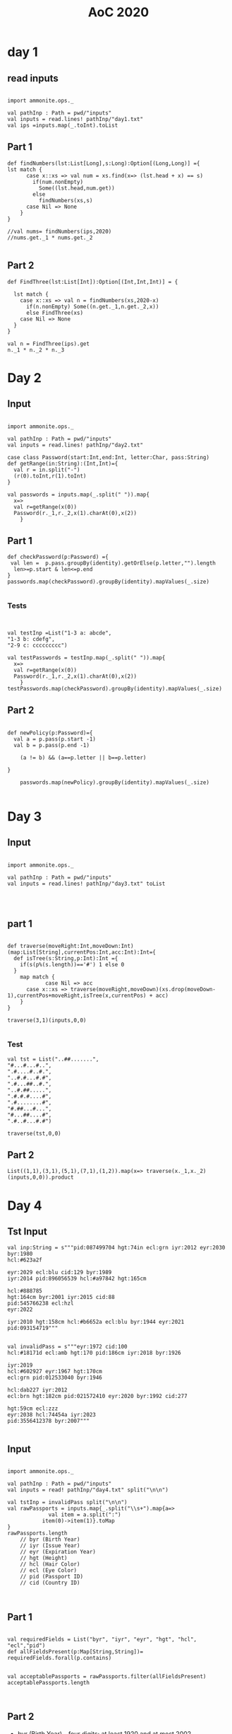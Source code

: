 #+TITLE: AoC 2020
#+Startup: overview

* day 1

** read inputs


#+begin_src amm

import ammonite.ops._

val pathInp : Path = pwd/"inputs"
val inputs = read.lines! pathInp/"day1.txt"
val ips =inputs.map(_.toInt).toList
#+end_src


** Part 1
#+begin_src amm
def findNumbers(lst:List[Long],s:Long):Option[(Long,Long)] ={
lst match {
      case x::xs => val num = xs.find(x=> (lst.head + x) == s)
        if(num.nonEmpty)
          Some((lst.head,num.get))
        else
          findNumbers(xs,s)
      case Nil => None  
    }
}

//val nums= findNumbers(ips,2020)
//nums.get._1 * nums.get._2

#+end_src

#+RESULTS:
: defined function findNumbers

** Part 2
#+begin_src amm
def FindThree(lst:List[Int]):Option[(Int,Int,Int)] = {

  lst match {
    case x::xs => val n = findNumbers(xs,2020-x)
      if(n.nonEmpty) Some((n.get._1,n.get._2,x))
      else FindThree(xs)
    case Nil => None
  }
}

val n = FindThree(ips).get
n._1 * n._2 * n._3
#+end_src


* Day 2
** Input
#+begin_src amm :result value

import ammonite.ops._

val pathInp : Path = pwd/"inputs"
val inputs = read.lines! pathInp/"day2.txt"

case class Password(start:Int,end:Int, letter:Char, pass:String)
def getRange(in:String):(Int,Int)={
  val r = in.split("-")
  (r(0).toInt,r(1).toInt)
}

val passwords = inputs.map(_.split(" ")).map{
  x=>
  val r=getRange(x(0))
  Password(r._1,r._2,x(1).charAt(0),x(2))
    }
#+end_src



** Part 1
#+begin_src amm :result value
def checkPassword(p:Password) ={
 val len =  p.pass.groupBy(identity).getOrElse(p.letter,"").length
  len>=p.start & len<=p.end
}
passwords.map(checkPassword).groupBy(identity).mapValues(_.size)

#+end_src


*** Tests
#+begin_src amm


val testInp =List("1-3 a: abcde",
"1-3 b: cdefg",
"2-9 c: ccccccccc")

val testPasswords = testInp.map(_.split(" ")).map{
  x=>
  val r=getRange(x(0))
  Password(r._1,r._2,x(1).charAt(0),x(2))
    }
testPasswords.map(checkPassword).groupBy(identity).mapValues(_.size)
#+end_src



** Part 2
#+begin_src amm :result value

def newPolicy(p:Password)={
  val a = p.pass(p.start -1)
  val b = p.pass(p.end -1)

    (a != b) && (a==p.letter || b==p.letter) 

}

    passwords.map(newPolicy).groupBy(identity).mapValues(_.size)

#+end_src




* Day 3
** Input
#+begin_src amm :results value

import ammonite.ops._

val pathInp : Path = pwd/"inputs"
val inputs = read.lines! pathInp/"day3.txt" toList



#+end_src

#+RESULTS:
#+begin_example
import ammonite.ops._


pathInp: Path = /home/ashfaqf/Code/AdventOfCode/2020/inputs
inputs: List[String] = List(
  "........#..#.##.#..............",
  "...#...............#.#.........",
  "...#..#...#..##....#...........",
  "...#.............#....#.....#..",
  "..#......#..#...#.......#......",
  "..............##...............",
  "#.......#.........#......#....#",
  ".#.....###.....#...#.#.#...#...",
...
#+end_example






** part 1
#+begin_src amm

def traverse(moveRight:Int,moveDown:Int)(map:List[String],currentPos:Int,acc:Int):Int={
  def isTree(s:String,p:Int):Int ={
    if(s(p%(s.length))=='#') 1 else 0
  }
    map match {
            case Nil => acc
      case x::xs => traverse(moveRight,moveDown)(xs.drop(moveDown-1),currentPos+moveRight,isTree(x,currentPos) + acc)
    }
}

traverse(3,1)(inputs,0,0)

#+end_src

#+RESULTS:
: defined function traverse
: res1_1: Int = 250

*** Test
#+begin_src amm
val tst = List("..##.......",
"#...#...#..",
".#....#..#.",
"..#.#...#.#",
".#...##..#.",
"..#.##.....",
".#.#.#....#",
".#........#",
"#.##...#...",
"#...##....#",
".#..#...#.#")

traverse(tst,0,0)
#+end_src

#+RESULTS:
#+begin_example
0
3
6
9
1
4
7
10
2
5
8
tst: List[String] = List(
  "..##.......",
  "#...#...#..",
  ".#....#..#.",
  "..#.#...#.#",
  ".#...##..#.",
  "..#.##.....",
  ".#.#.#....#",
  ".#........#",
...
res22_1: Int = 7
#+end_example

** Part 2
#+begin_src amm
List((1,1),(3,1),(5,1),(7,1),(1,2)).map(x=> traverse(x._1,x._2)(inputs,0,0)).product
#+end_src

#+RESULTS:
: res2: Int = 1592662500
* Day 4
** Tst Input
#+begin_src amm
val inp:String = s"""pid:087499704 hgt:74in ecl:grn iyr:2012 eyr:2030 byr:1980
hcl:#623a2f

eyr:2029 ecl:blu cid:129 byr:1989
iyr:2014 pid:896056539 hcl:#a97842 hgt:165cm

hcl:#888785
hgt:164cm byr:2001 iyr:2015 cid:88
pid:545766238 ecl:hzl
eyr:2022

iyr:2010 hgt:158cm hcl:#b6652a ecl:blu byr:1944 eyr:2021 pid:093154719"""

#+end_src

#+begin_src amm
val invalidPass = s"""eyr:1972 cid:100
hcl:#18171d ecl:amb hgt:170 pid:186cm iyr:2018 byr:1926

iyr:2019
hcl:#602927 eyr:1967 hgt:170cm
ecl:grn pid:012533040 byr:1946

hcl:dab227 iyr:2012
ecl:brn hgt:182cm pid:021572410 eyr:2020 byr:1992 cid:277

hgt:59cm ecl:zzz
eyr:2038 hcl:74454a iyr:2023
pid:3556412378 byr:2007"""

#+end_src
#+RESULTS:
#+begin_example
invalidPass: String = """eyr:1972 cid:100
hcl:#18171d ecl:amb hgt:170 pid:186cm iyr:2018 byr:1926

iyr:2019
hcl:#602927 eyr:1967 hgt:170cm
ecl:grn pid:012533040 byr:1946

hcl:dab227 iyr:2012
ecl:brn hgt:182cm pid:021572410 eyr:2020 byr:1992 cid:277

hgt:59cm ecl:zzz
eyr:2038 hcl:74454a iyr:2023
pid:3556412378 byr:2007"""
#+end_example

** Input
#+begin_src amm :results value

import ammonite.ops._

val pathInp : Path = pwd/"inputs"
val inputs = read! pathInp/"day4.txt" split("\n\n")

val tstInp = invalidPass split("\n\n")
val rawPassports = inputs.map{_.split("\\s+").map{a=>
             val item = a.split(":")
           item(0)->item(1)}.toMap
}
rawPassports.length
    // byr (Birth Year)
    // iyr (Issue Year)
    // eyr (Expiration Year)
    // hgt (Height)
    // hcl (Hair Color)
    // ecl (Eye Color)
    // pid (Passport ID)
    // cid (Country ID)


#+end_src

#+RESULTS:
#+begin_example
import ammonite.ops._


pathInp: Path = /home/ashfaqf/Code/AdventOfCode/2020/inputs
inputs: Array[String] = Array(
  """hgt:159cm
pid:561068005 eyr:2025 iyr:2017 cid:139 ecl:blu hcl:#ceb3a1
byr:1940""",
  """iyr:2014
byr:1986 pid:960679613 eyr:2025 ecl:hzl""",
  """cid:211 ecl:blu hcl:#7d3b0c iyr:2011 pid:006632702
byr:1982 eyr:2023 hgt:68in""",
  """hcl:#341e13 hgt:192 iyr:2028
ecl:utc
eyr:2027 byr:1979 pid:653515689""",
  """eyr:2026 hgt:161cm ecl:#1850b8
pid:298779494 hcl:b2114e iyr:1953""",
  """hgt:155cm
hcl:#a97842 iyr:2019
ecl:gry byr:1939
pid:935099157 eyr:2027""",
  """eyr:2024 ecl:grn
pid:102781360 byr:1962 iyr:2013 hcl:#602927""",
  """hcl:#602927 hgt:152cm
...
tstInp: Array[String] = Array(
  """eyr:1972 cid:100
hcl:#18171d ecl:amb hgt:170 pid:186cm iyr:2018 byr:1926""",
  """iyr:2019
hcl:#602927 eyr:1967 hgt:170cm
ecl:grn pid:012533040 byr:1946""",
  """hcl:dab227 iyr:2012
ecl:brn hgt:182cm pid:021572410 eyr:2020 byr:1992 cid:277""",
  """hgt:59cm ecl:zzz
eyr:2038 hcl:74454a iyr:2023
pid:3556412378 byr:2007"""
)
rawPassports: Array[Map[String, String]] = Array(
  HashMap(
    "ecl" -> "blu",
    "byr" -> "1940",
    "eyr" -> "2025",
    "iyr" -> "2017",
    "hgt" -> "159cm",
    "hcl" -> "#ceb3a1",
    "cid" -> "139",
    "pid" -> "561068005"
  ),
  HashMap(
    "ecl" -> "hzl",
    "byr" -> "1986",
    "eyr" -> "2025",
    "pid" -> "960679613",
    "iyr" -> "2014"
  ),
  HashMap(
    "ecl" -> "blu",
...
res44_5: Int = 280
#+end_example




** Part 1
#+begin_src amm

val requiredFields = List("byr", "iyr", "eyr", "hgt", "hcl", "ecl","pid")
def allFieldsPresent(p:Map[String,String])= requiredFields.forall(p.contains)


val acceptablePassports = rawPassports.filter(allFieldsPresent)
acceptablePassports.length


#+end_src

#+RESULTS:
#+begin_example
requiredFields: List[String] = List("byr", "iyr", "eyr", "hgt", "hcl", "ecl", "pid")
defined function allFieldsPresent
acceptablePassports: Array[Map[String, String]] = Array(
  HashMap(
    "ecl" -> "blu",
    "byr" -> "1940",
    "eyr" -> "2025",
    "iyr" -> "2017",
    "hgt" -> "159cm",
    "hcl" -> "#ceb3a1",
    "cid" -> "139",
    "pid" -> "561068005"
  ),
  HashMap(
    "ecl" -> "blu",
    "byr" -> "1982",
    "eyr" -> "2023",
    "iyr" -> "2011",
    "hgt" -> "68in",
    "hcl" -> "#7d3b0c",
    "cid" -> "211",
    "pid" -> "006632702"
...
res45_3: Int = 202
#+end_example




** Part 2
- byr (Birth Year) - four digits; at least 1920 and at most 2002.
- iyr (Issue Year) - four digits; at least 2010 and at most 2020.
- eyr (Expiration Year) - four digits; at least 2020 and at most 2030.
- hgt (Height) - a number followed by either cm or in:

   -  If cm, the number must be at least 150 and at most 193.
   -  If in, the number must be at least 59 and at most 76.

- hcl (Hair Color) - a # followed by exactly six characters 0-9 or a-f.
- ecl (Eye Color) - exactly one of: amb blu brn gry grn hzl oth.
- pid (Passport ID) - a nine-digit number, including leading zeroes.
- cid (Country ID) - ignored, missing or not
#+begin_src amm



def checkValid(in:(String,String)):Boolean={

def checkHgt(h:String)={
val hgt =   h.takeWhile(Character.isDigit).toInt
val u = h.dropWhile(Character.isDigit)
if(u=="cm") hgt>=150 && hgt<=193
else if(u=="in") hgt>=59 && hgt<= 76
else false
}

in match{
    case ("byr",b:String) => b.toInt >= 1920 && b.toInt <= 2002
    case ("iyr",b:String) => b.toInt >= 2010 && b.toInt <= 2020
case ("eyr",b:String) =>  b.toInt >= 2020 && b.toInt <= 2030
case ("hgt",b:String) => checkHgt(b)
case ("ecl",b:String) => List("amb", "blu", "brn", "gry", "grn", "hzl", "oth").contains(b)
case ("hcl",b:String) => b(0)=='#' && b.drop(1).forall(c=>Character.isDigit(c) || List('a','b','c','d','e','f').contains(c))
case ("pid",b:String) => b.length == 9
case ("cid",_) => true
case _ => false
  }

}


val validPassports = acceptablePassports.filter(p=> p.forall(checkValid))
validPassports.length
#+end_src

#+RESULTS:
#+begin_example
Checking (ecl,blu)
got: true
Checking (byr,1940)
got: true
Checking (eyr,2025)
got: true
Checking (iyr,2017)
got: true
Checking (hgt,159cm)
got: true
Checking (hcl,#ceb3a1)
got: true
Checking (cid,139)
got: true
Checking (pid,561068005)
got: true
Checking (ecl,blu)
got: true
Checking (byr,1982)
got: true
Checking (eyr,2023)
got: true
Checking (iyr,2011)
got: true
Checking (hgt,68in)
got: true
Checking (hcl,#7d3b0c)
got: true
Checking (cid,211)
got: true
Checking (pid,006632702)
got: true
Checking (ecl,utc)
got: false
Checking (ecl,gry)
got: true
Checking (byr,1939)
got: true
Checking (eyr,2027)
got: true
Checking (pid,935099157)
got: true
Checking (iyr,2019)
got: true
Checking (hgt,155cm)
got: true
Checking (hcl,#a97842)
got: true
Checking (ecl,grn)
got: true
Checking (byr,1984)
got: true
Checking (eyr,2026)
got: true
Checking (pid,863872932)
got: true
Checking (iyr,2016)
got: true
Checking (hgt,190cm)
got: true
Checking (hcl,#ceb3a1)
got: true
Checking (ecl,hzl)
got: true
Checking (byr,1966)
got: true
Checking (eyr,2030)
got: true
Checking (iyr,2014)
got: true
Checking (hgt,189cm)
got: true
Checking (hcl,#efcc98)
got: true
Checking (cid,166)
got: true
Checking (pid,894418497)
got: true
Checking (ecl,amb)
got: true
Checking (byr,1953)
got: true
Checking (eyr,2023)
got: true
Checking (pid,948173962)
got: true
Checking (iyr,2010)
got: true
Checking (hgt,166cm)
got: true
Checking (hcl,#6b5442)
got: true
Checking (ecl,#829d2e)
got: false
Checking (ecl,amb)
got: true
Checking (byr,1981)
got: true
Checking (eyr,2020)
got: true
Checking (iyr,2016)
got: true
Checking (hgt,178cm)
got: true
Checking (hcl,#a97842)
got: true
Checking (cid,251)
got: true
Checking (pid,625590775)
got: true
Checking (ecl,amb)
got: true
Checking (byr,2014)
got: false
Checking (ecl,#78f4fa)
got: false
Checking (ecl,brn)
got: true
Checking (byr,1936)
got: true
Checking (eyr,2021)
got: true
Checking (iyr,2016)
got: true
Checking (hgt,174cm)
got: true
Checking (hcl,#623a2f)
got: true
Checking (cid,289)
got: true
Checking (pid,868305933)
got: true
Checking (ecl,grn)
got: true
Checking (byr,1940)
got: true
Checking (eyr,2027)
got: true
Checking (pid,675209536)
got: true
Checking (iyr,2012)
got: true
Checking (hgt,154cm)
got: true
Checking (hcl,#2a6308)
got: true
Checking (ecl,hzl)
got: true
Checking (byr,1954)
got: true
Checking (eyr,2022)
got: true
Checking (pid,186cm)
got: false
Checking (ecl,grn)
got: true
Checking (byr,1927)
got: true
Checking (eyr,2027)
got: true
Checking (iyr,2010)
got: true
Checking (hgt,177cm)
got: true
Checking (hcl,#623a2f)
got: true
Checking (cid,154)
got: true
Checking (pid,725111435)
got: true
Checking (ecl,hzl)
got: true
Checking (byr,1942)
got: true
Checking (eyr,2028)
got: true
Checking (iyr,2015)
got: true
Checking (hgt,193cm)
got: true
Checking (hcl,#a97842)
got: true
Checking (cid,55)
got: true
Checking (pid,801551597)
got: true
Checking (ecl,amb)
got: true
Checking (byr,1932)
got: true
Checking (eyr,2030)
got: true
Checking (iyr,2018)
got: true
Checking (hgt,162cm)
got: true
Checking (hcl,#6b5442)
got: true
Checking (cid,176)
got: true
Checking (pid,896180324)
got: true
Checking (ecl,grn)
got: true
Checking (byr,1998)
got: true
Checking (eyr,1966)
got: false
Checking (ecl,#1e935c)
got: false
Checking (ecl,gry)
got: true
Checking (byr,1925)
got: true
Checking (eyr,2025)
got: true
Checking (pid,303312675)
got: true
Checking (iyr,2012)
got: true
Checking (hgt,168cm)
got: true
Checking (hcl,#602927)
got: true
Checking (ecl,#9524e0)
got: false
Checking (ecl,#689e88)
got: false
Checking (ecl,blu)
got: true
Checking (byr,1997)
got: true
Checking (eyr,2027)
got: true
Checking (pid,719820090)
got: true
Checking (iyr,2020)
got: true
Checking (hgt,165cm)
got: true
Checking (hcl,#ceb3a1)
got: true
Checking (ecl,oth)
got: true
Checking (byr,1953)
got: true
Checking (eyr,2025)
got: true
Checking (iyr,2011)
got: true
Checking (hgt,185cm)
got: true
Checking (hcl,#efcc98)
got: true
Checking (cid,230)
got: true
Checking (pid,241723456)
got: true
Checking (ecl,brn)
got: true
Checking (byr,1936)
got: true
Checking (eyr,2022)
got: true
Checking (pid,064253102)
got: true
Checking (iyr,2010)
got: true
Checking (hgt,156cm)
got: true
Checking (hcl,#623a2f)
got: true
Checking (ecl,gry)
got: true
Checking (byr,1987)
got: true
Checking (eyr,2026)
got: true
Checking (iyr,2019)
got: true
Checking (hgt,150cm)
got: true
Checking (hcl,#a97842)
got: true
Checking (cid,332)
got: true
Checking (pid,#4e4a46)
got: false
Checking (ecl,grn)
got: true
Checking (byr,1953)
got: true
Checking (eyr,2020)
got: true
Checking (pid,910793005)
got: true
Checking (iyr,2012)
got: true
Checking (hgt,67in)
got: true
Checking (hcl,#341e13)
got: true
Checking (ecl,gry)
got: true
Checking (byr,1930)
got: true
Checking (eyr,2030)
got: true
Checking (iyr,2024)
got: false
Checking (ecl,hzl)
got: true
Checking (byr,1921)
got: true
Checking (eyr,2026)
got: true
Checking (pid,024916763)
got: true
Checking (iyr,2019)
got: true
Checking (hgt,162cm)
got: true
Checking (hcl,#efcc98)
got: true
Checking (ecl,grn)
got: true
Checking (byr,1941)
got: true
Checking (eyr,2022)
got: true
Checking (pid,610328167)
got: true
Checking (iyr,2014)
got: true
Checking (hgt,169cm)
got: true
Checking (hcl,#6b5442)
got: true
Checking (ecl,oth)
got: true
Checking (byr,1941)
got: true
Checking (eyr,2030)
got: true
Checking (pid,907508207)
got: true
Checking (iyr,2017)
got: true
Checking (hgt,186cm)
got: true
Checking (hcl,#341e13)
got: true
Checking (ecl,brn)
got: true
Checking (byr,1925)
got: true
Checking (eyr,2023)
got: true
Checking (iyr,2018)
got: true
Checking (hgt,159cm)
got: true
Checking (hcl,#a97842)
got: true
Checking (cid,323)
got: true
Checking (pid,903196231)
got: true
Checking (ecl,blu)
got: true
Checking (byr,2030)
got: false
Checking (ecl,blu)
got: true
Checking (byr,1972)
got: true
Checking (eyr,2021)
got: true
Checking (iyr,2014)
got: true
Checking (hgt,68in)
got: true
Checking (hcl,#602927)
got: true
Checking (cid,234)
got: true
Checking (pid,257420555)
got: true
Checking (ecl,gry)
got: true
Checking (byr,1974)
got: true
Checking (eyr,2022)
got: true
Checking (pid,353127736)
got: true
Checking (iyr,2017)
got: true
Checking (hgt,152cm)
got: true
Checking (hcl,#7d3b0c)
got: true
Checking (ecl,gry)
got: true
Checking (byr,1924)
got: true
Checking (eyr,2028)
got: true
Checking (pid,942207567)
got: true
Checking (iyr,2018)
got: true
Checking (hgt,68in)
got: true
Checking (hcl,#69929e)
got: true
Checking (ecl,amb)
got: true
Checking (byr,1990)
got: true
Checking (eyr,2028)
got: true
Checking (iyr,2011)
got: true
Checking (hgt,185cm)
got: true
Checking (hcl,#623a2f)
got: true
Checking (cid,90)
got: true
Checking (pid,947625812)
got: true
Checking (ecl,blu)
got: true
Checking (byr,1996)
got: true
Checking (eyr,2023)
got: true
Checking (pid,437669135)
got: true
Checking (iyr,2012)
got: true
Checking (hgt,175cm)
got: true
Checking (hcl,#866857)
got: true
Checking (ecl,grn)
got: true
Checking (byr,1937)
got: true
Checking (eyr,2030)
got: true
Checking (pid,513963895)
got: true
Checking (iyr,2017)
got: true
Checking (hgt,157cm)
got: true
Checking (hcl,#866857)
got: true
Checking (ecl,amb)
got: true
Checking (byr,1920)
got: true
Checking (eyr,2025)
got: true
Checking (pid,559150893)
got: true
Checking (iyr,2016)
got: true
Checking (hgt,176cm)
got: true
Checking (hcl,#623a2f)
got: true
Checking (ecl,hzl)
got: true
Checking (byr,1982)
got: true
Checking (eyr,1961)
got: false
Checking (ecl,brn)
got: true
Checking (byr,1935)
got: true
Checking (eyr,2030)
got: true
Checking (iyr,2013)
got: true
Checking (hgt,182cm)
got: true
Checking (hcl,#888785)
got: true
Checking (cid,256)
got: true
Checking (pid,307171649)
got: true
Checking (ecl,hzl)
got: true
Checking (byr,2009)
got: false
Checking (ecl,grn)
got: true
Checking (byr,2013)
got: false
Checking (ecl,grn)
got: true
Checking (byr,1930)
got: true
Checking (eyr,2026)
got: true
Checking (iyr,2020)
got: true
Checking (hgt,188cm)
got: true
Checking (hcl,#6b5442)
got: true
Checking (cid,267)
got: true
Checking (pid,949963673)
got: true
Checking (ecl,hzl)
got: true
Checking (byr,1935)
got: true
Checking (eyr,2022)
got: true
Checking (pid,254482159)
got: true
Checking (iyr,2017)
got: true
Checking (hgt,165cm)
got: true
Checking (hcl,#b6652a)
got: true
Checking (ecl,oth)
got: true
Checking (byr,1969)
got: true
Checking (eyr,2024)
got: true
Checking (iyr,2015)
got: true
Checking (hgt,151cm)
got: true
Checking (hcl,#602927)
got: true
Checking (cid,343)
got: true
Checking (pid,578662559)
got: true
Checking (ecl,amb)
got: true
Checking (byr,2002)
got: true
Checking (eyr,2029)
got: true
Checking (iyr,2010)
got: true
Checking (hgt,152cm)
got: true
Checking (hcl,#a97842)
got: true
Checking (cid,225)
got: true
Checking (pid,558586208)
got: true
Checking (ecl,gmt)
got: false
Checking (ecl,hzl)
got: true
Checking (byr,1970)
got: true
Checking (eyr,2030)
got: true
Checking (iyr,2020)
got: true
Checking (hgt,155cm)
got: true
Checking (hcl,#6b5442)
got: true
Checking (cid,185)
got: true
Checking (pid,698123164)
got: true
Checking (ecl,hzl)
got: true
Checking (byr,1949)
got: true
Checking (eyr,2023)
got: true
Checking (iyr,2014)
got: true
Checking (hgt,64in)
got: true
Checking (hcl,#6b5442)
got: true
Checking (cid,324)
got: true
Checking (pid,149063285)
got: true
Checking (ecl,grn)
got: true
Checking (byr,1962)
got: true
Checking (eyr,2025)
got: true
Checking (iyr,2012)
got: true
Checking (hgt,185cm)
got: true
Checking (hcl,#866857)
got: true
Checking (cid,116)
got: true
Checking (pid,416329937)
got: true
Checking (ecl,hzl)
got: true
Checking (byr,1960)
got: true
Checking (eyr,2024)
got: true
Checking (iyr,2020)
got: true
Checking (hgt,71in)
got: true
Checking (hcl,#888785)
got: true
Checking (cid,53)
got: true
Checking (pid,590574853)
got: true
Checking (ecl,oth)
got: true
Checking (byr,1977)
got: true
Checking (eyr,2024)
got: true
Checking (pid,834729501)
got: true
Checking (iyr,2019)
got: true
Checking (hgt,72in)
got: true
Checking (hcl,#604861)
got: true
Checking (ecl,gry)
got: true
Checking (byr,1940)
got: true
Checking (eyr,2021)
got: true
Checking (pid,111536282)
got: true
Checking (iyr,2019)
got: true
Checking (hgt,69in)
got: true
Checking (hcl,#ceb3a1)
got: true
Checking (ecl,gry)
got: true
Checking (byr,1958)
got: true
Checking (eyr,2025)
got: true
Checking (pid,045765056)
got: true
Checking (iyr,2012)
got: true
Checking (hgt,186cm)
got: true
Checking (hcl,#cfa07d)
got: true
Checking (ecl,brn)
got: true
Checking (byr,2017)
got: false
Checking (ecl,oth)
got: true
Checking (byr,1984)
got: true
Checking (eyr,2021)
got: true
Checking (pid,927074474)
got: true
Checking (iyr,2013)
got: true
Checking (hgt,168cm)
got: true
Checking (hcl,#866857)
got: true
Checking (ecl,amb)
got: true
Checking (byr,1968)
got: true
Checking (eyr,2027)
got: true
Checking (pid,948677443)
got: true
Checking (iyr,2014)
got: true
Checking (hgt,186cm)
got: true
Checking (hcl,#866857)
got: true
Checking (ecl,gry)
got: true
Checking (byr,1960)
got: true
Checking (eyr,2028)
got: true
Checking (iyr,2018)
got: true
Checking (hgt,170cm)
got: true
Checking (hcl,#623a2f)
got: true
Checking (cid,260)
got: true
Checking (pid,500330326)
got: true
Checking (ecl,utc)
got: false
Checking (ecl,gry)
got: true
Checking (byr,1922)
got: true
Checking (eyr,2024)
got: true
Checking (iyr,2010)
got: true
Checking (hgt,164cm)
got: true
Checking (hcl,#c0946f)
got: true
Checking (cid,160)
got: true
Checking (pid,867476938)
got: true
Checking (ecl,#8bd8f4)
got: false
Checking (ecl,hzl)
got: true
Checking (byr,1945)
got: true
Checking (eyr,2024)
got: true
Checking (pid,482664712)
got: true
Checking (iyr,2016)
got: true
Checking (hgt,172cm)
got: true
Checking (hcl,#602927)
got: true
Checking (ecl,hzl)
got: true
Checking (byr,1945)
got: true
Checking (eyr,2030)
got: true
Checking (pid,846949920)
got: true
Checking (iyr,2016)
got: true
Checking (hgt,170cm)
got: true
Checking (hcl,#ceb3a1)
got: true
Checking (ecl,brn)
got: true
Checking (byr,2002)
got: true
Checking (eyr,2022)
got: true
Checking (pid,788563693)
got: true
Checking (iyr,2010)
got: true
Checking (hgt,172cm)
got: true
Checking (hcl,#a97842)
got: true
Checking (ecl,#46a7d7)
got: false
Checking (ecl,brn)
got: true
Checking (byr,1981)
got: true
Checking (eyr,2023)
got: true
Checking (iyr,2013)
got: true
Checking (hgt,189cm)
got: true
Checking (hcl,#866857)
got: true
Checking (cid,313)
got: true
Checking (pid,386584267)
got: true
Checking (ecl,gry)
got: true
Checking (byr,1931)
got: true
Checking (eyr,2027)
got: true
Checking (pid,435568613)
got: true
Checking (iyr,2011)
got: true
Checking (hgt,71in)
got: true
Checking (hcl,#7d3b0c)
got: true
Checking (ecl,oth)
got: true
Checking (byr,1989)
got: true
Checking (eyr,2027)
got: true
Checking (pid,761106563)
got: true
Checking (iyr,2011)
got: true
Checking (hgt,60in)
got: true
Checking (hcl,#efcc98)
got: true
Checking (ecl,hzl)
got: true
Checking (byr,1980)
got: true
Checking (eyr,2027)
got: true
Checking (pid,68527368)
got: false
Checking (ecl,#9cf598)
got: false
Checking (ecl,hzl)
got: true
Checking (byr,1978)
got: true
Checking (eyr,2026)
got: true
Checking (iyr,2014)
got: true
Checking (hgt,171cm)
got: true
Checking (hcl,#602927)
got: true
Checking (cid,254)
got: true
Checking (pid,311990731)
got: true
Checking (ecl,blu)
got: true
Checking (byr,1950)
got: true
Checking (eyr,2027)
got: true
Checking (iyr,2015)
got: true
Checking (hgt,184in)
got: false
Checking (ecl,grn)
got: true
Checking (byr,1920)
got: true
Checking (eyr,2022)
got: true
Checking (iyr,2018)
got: true
Checking (hgt,192cm)
got: true
Checking (hcl,#341e13)
got: true
Checking (cid,61)
got: true
Checking (pid,953859016)
got: true
Checking (ecl,oth)
got: true
Checking (byr,1942)
got: true
Checking (eyr,2026)
got: true
Checking (pid,149020634)
got: true
Checking (iyr,2021)
got: false
Checking (ecl,oth)
got: true
Checking (byr,2002)
got: true
Checking (eyr,2025)
got: true
Checking (pid,196082064)
got: true
Checking (iyr,2020)
got: true
Checking (hgt,176cm)
got: true
Checking (hcl,#efcc98)
got: true
Checking (ecl,#d7a600)
got: false
Checking (ecl,hzl)
got: true
Checking (byr,1947)
got: true
Checking (eyr,2028)
got: true
Checking (iyr,2020)
got: true
Checking (hgt,150cm)
got: true
Checking (hcl,#341e13)
got: true
Checking (cid,254)
got: true
Checking (pid,716596533)
got: true
Checking (ecl,brn)
got: true
Checking (byr,1922)
got: true
Checking (eyr,2021)
got: true
Checking (pid,190601635)
got: true
Checking (iyr,2019)
got: true
Checking (hgt,71in)
got: true
Checking (hcl,#18171d)
got: true
Checking (ecl,amb)
got: true
Checking (byr,1938)
got: true
Checking (eyr,2028)
got: true
Checking (pid,568504071)
got: true
Checking (iyr,2019)
got: true
Checking (hgt,178cm)
got: true
Checking (hcl,#efcc98)
got: true
Checking (ecl,brn)
got: true
Checking (byr,1983)
got: true
Checking (eyr,2020)
got: true
Checking (iyr,2018)
got: true
Checking (hgt,168cm)
got: true
Checking (hcl,#c0946f)
got: true
Checking (cid,170)
got: true
Checking (pid,921417345)
got: true
Checking (ecl,grn)
got: true
Checking (byr,2024)
got: false
Checking (ecl,amb)
got: true
Checking (byr,1946)
got: true
Checking (eyr,2021)
got: true
Checking (pid,654181902)
got: true
Checking (iyr,2014)
got: true
Checking (hgt,156cm)
got: true
Checking (hcl,#733820)
got: true
Checking (ecl,amb)
got: true
Checking (byr,1940)
got: true
Checking (eyr,2020)
got: true
Checking (iyr,2019)
got: true
Checking (hgt,189cm)
got: true
Checking (hcl,#fffffd)
got: true
Checking (cid,149)
got: true
Checking (pid,419593669)
got: true
Checking (ecl,lzr)
got: false
Checking (ecl,#d82c54)
got: false
Checking (ecl,zzz)
got: false
Checking (ecl,amb)
got: true
Checking (byr,1982)
got: true
Checking (eyr,2020)
got: true
Checking (pid,405789549)
got: true
Checking (iyr,2013)
got: true
Checking (hgt,161cm)
got: true
Checking (hcl,#623a2f)
got: true
Checking (ecl,amb)
got: true
Checking (byr,1930)
got: true
Checking (eyr,2022)
got: true
Checking (pid,775860836)
got: true
Checking (iyr,2016)
got: true
Checking (hgt,184cm)
got: true
Checking (hcl,#fffffd)
got: true
Checking (ecl,brn)
got: true
Checking (byr,1979)
got: true
Checking (eyr,2024)
got: true
Checking (pid,853915000)
got: true
Checking (iyr,2020)
got: true
Checking (hgt,171cm)
got: true
Checking (hcl,#ceb3a1)
got: true
Checking (ecl,gry)
got: true
Checking (byr,1931)
got: true
Checking (eyr,2022)
got: true
Checking (iyr,2015)
got: true
Checking (hgt,169cm)
got: true
Checking (hcl,#18171d)
got: true
Checking (cid,224)
got: true
Checking (pid,244459567)
got: true
Checking (ecl,blu)
got: true
Checking (byr,1953)
got: true
Checking (eyr,2026)
got: true
Checking (iyr,2017)
got: true
Checking (hgt,59in)
got: true
Checking (hcl,#ceb3a1)
got: true
Checking (cid,308)
got: true
Checking (pid,466915764)
got: true
Checking (ecl,amb)
got: true
Checking (byr,1940)
got: true
Checking (eyr,2020)
got: true
Checking (pid,950614940)
got: true
Checking (iyr,2015)
got: true
Checking (hgt,179cm)
got: true
Checking (hcl,#7d3b0c)
got: true
Checking (ecl,brn)
got: true
Checking (byr,2010)
got: false
Checking (ecl,oth)
got: true
Checking (byr,1975)
got: true
Checking (eyr,2020)
got: true
Checking (iyr,2018)
got: true
Checking (hgt,193cm)
got: true
Checking (hcl,#18171d)
got: true
Checking (cid,216)
got: true
Checking (pid,684529055)
got: true
Checking (ecl,grn)
got: true
Checking (byr,1951)
got: true
Checking (eyr,2028)
got: true
Checking (pid,749102509)
got: true
Checking (iyr,2018)
got: true
Checking (hgt,150cm)
got: true
Checking (hcl,#cfa07d)
got: true
Checking (ecl,hzl)
got: true
Checking (byr,1941)
got: true
Checking (eyr,2021)
got: true
Checking (pid,937451204)
got: true
Checking (iyr,2020)
got: true
Checking (hgt,171cm)
got: true
Checking (hcl,#341e13)
got: true
Checking (ecl,hzl)
got: true
Checking (byr,1961)
got: true
Checking (eyr,2022)
got: true
Checking (iyr,2014)
got: true
Checking (hgt,157cm)
got: true
Checking (hcl,#a97842)
got: true
Checking (cid,69)
got: true
Checking (pid,174789690)
got: true
Checking (ecl,#2dcb50)
got: false
Checking (ecl,gry)
got: true
Checking (byr,1994)
got: true
Checking (eyr,2029)
got: true
Checking (pid,564165515)
got: true
Checking (iyr,1997)
got: false
Checking (ecl,blu)
got: true
Checking (byr,1996)
got: true
Checking (eyr,2024)
got: true
Checking (iyr,2015)
got: true
Checking (hgt,184cm)
got: true
Checking (hcl,#602927)
got: true
Checking (cid,130)
got: true
Checking (pid,897871188)
got: true
Checking (ecl,oth)
got: true
Checking (byr,1937)
got: true
Checking (eyr,2022)
got: true
Checking (pid,012591439)
got: true
Checking (iyr,2016)
got: true
Checking (hgt,176cm)
got: true
Checking (hcl,#623a2f)
got: true
Checking (ecl,hzl)
got: true
Checking (byr,1965)
got: true
Checking (eyr,2020)
got: true
Checking (pid,177120440)
got: true
Checking (iyr,2013)
got: true
Checking (hgt,193cm)
got: true
Checking (hcl,#ceb3a1)
got: true
Checking (ecl,oth)
got: true
Checking (byr,1934)
got: true
Checking (eyr,2028)
got: true
Checking (pid,370860309)
got: true
Checking (iyr,2015)
got: true
Checking (hgt,157cm)
got: true
Checking (hcl,#341e13)
got: true
Checking (ecl,brn)
got: true
Checking (byr,2001)
got: true
Checking (eyr,2028)
got: true
Checking (pid,194361427)
got: true
Checking (iyr,2010)
got: true
Checking (hgt,183cm)
got: true
Checking (hcl,#866857)
got: true
Checking (ecl,hzl)
got: true
Checking (byr,1969)
got: true
Checking (eyr,2030)
got: true
Checking (pid,157651787)
got: true
Checking (iyr,2020)
got: true
Checking (hgt,185cm)
got: true
Checking (hcl,#ceb3a1)
got: true
Checking (ecl,blu)
got: true
Checking (byr,2011)
got: false
Checking (ecl,grt)
got: false
Checking (ecl,grn)
got: true
Checking (byr,1994)
got: true
Checking (eyr,2021)
got: true
Checking (pid,554994156)
got: true
Checking (iyr,2015)
got: true
Checking (hgt,179cm)
got: true
Checking (hcl,#83b224)
got: true
Checking (ecl,hzl)
got: true
Checking (byr,1943)
got: true
Checking (eyr,2020)
got: true
Checking (iyr,2016)
got: true
Checking (hgt,168cm)
got: true
Checking (hcl,#cfa07d)
got: true
Checking (cid,125)
got: true
Checking (pid,418786991)
got: true
Checking (ecl,oth)
got: true
Checking (byr,1951)
got: true
Checking (eyr,2030)
got: true
Checking (iyr,2018)
got: true
Checking (hgt,64in)
got: true
Checking (hcl,#cfa07d)
got: true
Checking (cid,243)
got: true
Checking (pid,382615614)
got: true
Checking (ecl,brn)
got: true
Checking (byr,1923)
got: true
Checking (eyr,2028)
got: true
Checking (iyr,2013)
got: true
Checking (hgt,154cm)
got: true
Checking (hcl,#b6652a)
got: true
Checking (cid,174)
got: true
Checking (pid,274036240)
got: true
Checking (ecl,amb)
got: true
Checking (byr,1979)
got: true
Checking (eyr,2025)
got: true
Checking (iyr,2019)
got: true
Checking (hgt,188cm)
got: true
Checking (hcl,#b6652a)
got: true
Checking (cid,130)
got: true
Checking (pid,646985829)
got: true
Checking (ecl,#12c807)
got: false
Checking (ecl,grn)
got: true
Checking (byr,1982)
got: true
Checking (eyr,2024)
got: true
Checking (pid,522812862)
got: true
Checking (iyr,2018)
got: true
Checking (hgt,188cm)
got: true
Checking (hcl,#733820)
got: true
Checking (ecl,blu)
got: true
Checking (byr,2023)
got: false
Checking (ecl,hzl)
got: true
Checking (byr,1932)
got: true
Checking (eyr,2026)
got: true
Checking (iyr,2016)
got: true
Checking (hgt,157cm)
got: true
Checking (hcl,#ceb3a1)
got: true
Checking (cid,70)
got: true
Checking (pid,288363970)
got: true
Checking (ecl,oth)
got: true
Checking (byr,1992)
got: true
Checking (eyr,2023)
got: true
Checking (iyr,2019)
got: true
Checking (hgt,70in)
got: true
Checking (hcl,#866857)
got: true
Checking (cid,189)
got: true
Checking (pid,539896055)
got: true
Checking (ecl,hzl)
got: true
Checking (byr,1939)
got: true
Checking (eyr,2024)
got: true
Checking (pid,851235247)
got: true
Checking (iyr,2013)
got: true
Checking (hgt,170cm)
got: true
Checking (hcl,#fffffd)
got: true
Checking (ecl,hzl)
got: true
Checking (byr,1936)
got: true
Checking (eyr,2024)
got: true
Checking (iyr,2016)
got: true
Checking (hgt,167cm)
got: true
Checking (hcl,#c0946f)
got: true
Checking (cid,297)
got: true
Checking (pid,463230636)
got: true
Checking (ecl,grn)
got: true
Checking (byr,1947)
got: true
Checking (eyr,2025)
got: true
Checking (pid,291401545)
got: true
Checking (iyr,2014)
got: true
Checking (hgt,185cm)
got: true
Checking (hcl,#b6652a)
got: true
Checking (ecl,gry)
got: true
Checking (byr,1991)
got: true
Checking (eyr,2029)
got: true
Checking (iyr,2018)
got: true
Checking (hgt,150cm)
got: true
Checking (hcl,#733820)
got: true
Checking (cid,290)
got: true
Checking (pid,612595763)
got: true
Checking (ecl,brn)
got: true
Checking (byr,1956)
got: true
Checking (eyr,2023)
got: true
Checking (pid,382721925)
got: true
Checking (iyr,2014)
got: true
Checking (hgt,188cm)
got: true
Checking (hcl,#b6652a)
got: true
Checking (ecl,gry)
got: true
Checking (byr,1947)
got: true
Checking (eyr,2020)
got: true
Checking (pid,874004905)
got: true
Checking (iyr,2029)
got: false
Checking (ecl,gry)
got: true
Checking (byr,1959)
got: true
Checking (eyr,2020)
got: true
Checking (iyr,2014)
got: true
Checking (hgt,165cm)
got: true
Checking (hcl,#733820)
got: true
Checking (cid,286)
got: true
Checking (pid,164334257)
got: true
Checking (ecl,utc)
got: false
Checking (ecl,grn)
got: true
Checking (byr,1952)
got: true
Checking (eyr,2021)
got: true
Checking (pid,604128460)
got: true
Checking (iyr,2016)
got: true
Checking (hgt,152cm)
got: true
Checking (hcl,#7d3b0c)
got: true
Checking (ecl,#158994)
got: false
Checking (ecl,utc)
got: false
Checking (ecl,dne)
got: false
Checking (ecl,grn)
got: true
Checking (byr,1938)
got: true
Checking (eyr,2026)
got: true
Checking (iyr,2019)
got: true
Checking (hgt,191cm)
got: true
Checking (hcl,#18171d)
got: true
Checking (cid,327)
got: true
Checking (pid,514596186)
got: true
Checking (ecl,gry)
got: true
Checking (byr,2020)
got: false
Checking (ecl,lzr)
got: false
Checking (ecl,#10b2ed)
got: false
Checking (ecl,hzl)
got: true
Checking (byr,1965)
got: true
Checking (eyr,2023)
got: true
Checking (iyr,2016)
got: true
Checking (hgt,180cm)
got: true
Checking (hcl,#a97842)
got: true
Checking (cid,189)
got: true
Checking (pid,832184923)
got: true
Checking (ecl,grn)
got: true
Checking (byr,1987)
got: true
Checking (eyr,2027)
got: true
Checking (iyr,2012)
got: true
Checking (hgt,64in)
got: true
Checking (hcl,01f3d7)
got: false
Checking (ecl,oth)
got: true
Checking (byr,1975)
got: true
Checking (eyr,2029)
got: true
Checking (iyr,2016)
got: true
Checking (hgt,180cm)
got: true
Checking (hcl,#6b5442)
got: true
Checking (cid,336)
got: true
Checking (pid,296100726)
got: true
Checking (ecl,gry)
got: true
Checking (byr,1922)
got: true
Checking (eyr,2029)
got: true
Checking (iyr,2010)
got: true
Checking (hgt,181cm)
got: true
Checking (hcl,#ceb3a1)
got: true
Checking (cid,346)
got: true
Checking (pid,364719801)
got: true
Checking (ecl,blu)
got: true
Checking (byr,1928)
got: true
Checking (eyr,2023)
got: true
Checking (iyr,2018)
got: true
Checking (hgt,184cm)
got: true
Checking (hcl,#1c7f1d)
got: true
Checking (cid,205)
got: true
Checking (pid,694275035)
got: true
Checking (ecl,blu)
got: true
Checking (byr,2001)
got: true
Checking (eyr,1970)
got: false
Checking (ecl,zzz)
got: false
Checking (ecl,amb)
got: true
Checking (byr,1992)
got: true
Checking (eyr,2023)
got: true
Checking (pid,602211075)
got: true
Checking (iyr,2018)
got: true
Checking (hgt,188cm)
got: true
Checking (hcl,#888785)
got: true
Checking (ecl,amb)
got: true
Checking (byr,1981)
got: true
Checking (eyr,2026)
got: true
Checking (pid,848099019)
got: true
Checking (iyr,2016)
got: true
Checking (hgt,168cm)
got: true
Checking (hcl,#866857)
got: true
Checking (ecl,gry)
got: true
Checking (byr,1974)
got: true
Checking (eyr,2026)
got: true
Checking (iyr,2013)
got: true
Checking (hgt,151cm)
got: true
Checking (hcl,#623a2f)
got: true
Checking (cid,135)
got: true
Checking (pid,313553018)
got: true
Checking (ecl,brn)
got: true
Checking (byr,1986)
got: true
Checking (eyr,2024)
got: true
Checking (pid,676008782)
got: true
Checking (iyr,2017)
got: true
Checking (hgt,182cm)
got: true
Checking (hcl,#733820)
got: true
Checking (ecl,brn)
got: true
Checking (byr,1949)
got: true
Checking (eyr,2030)
got: true
Checking (pid,833874339)
got: true
Checking (iyr,2011)
got: true
Checking (hgt,159cm)
got: true
Checking (hcl,#602927)
got: true
Checking (ecl,gry)
got: true
Checking (byr,1926)
got: true
Checking (eyr,2029)
got: true
Checking (pid,131549376)
got: true
Checking (iyr,2012)
got: true
Checking (hgt,182cm)
got: true
Checking (hcl,#6b5442)
got: true
Checking (ecl,dne)
got: false
Checking (ecl,grt)
got: false
Checking (ecl,oth)
got: true
Checking (byr,1945)
got: true
Checking (eyr,2020)
got: true
Checking (pid,599182089)
got: true
Checking (iyr,2012)
got: true
Checking (hgt,136)
got: false
Checking (ecl,hzl)
got: true
Checking (byr,1949)
got: true
Checking (eyr,2030)
got: true
Checking (iyr,2011)
got: true
Checking (hgt,159cm)
got: true
Checking (hcl,#b6652a)
got: true
Checking (cid,133)
got: true
Checking (pid,9833212692)
got: false
Checking (ecl,grn)
got: true
Checking (byr,1980)
got: true
Checking (eyr,2020)
got: true
Checking (iyr,2014)
got: true
Checking (hgt,175cm)
got: true
Checking (hcl,#7d3b0c)
got: true
Checking (cid,140)
got: true
Checking (pid,400508366)
got: true
Checking (ecl,brn)
got: true
Checking (byr,1986)
got: true
Checking (eyr,2024)
got: true
Checking (pid,856817592)
got: true
Checking (iyr,2017)
got: true
Checking (hgt,159cm)
got: true
Checking (hcl,#cfa07d)
got: true
Checking (ecl,hzl)
got: true
Checking (byr,1996)
got: true
Checking (eyr,2026)
got: true
Checking (iyr,2010)
got: true
Checking (hgt,166cm)
got: true
Checking (hcl,#410645)
got: true
Checking (cid,178)
got: true
Checking (pid,337713295)
got: true
Checking (ecl,blu)
got: true
Checking (byr,1929)
got: true
Checking (eyr,2021)
got: true
Checking (pid,013408674)
got: true
Checking (iyr,2011)
got: true
Checking (hgt,187cm)
got: true
Checking (hcl,#fffffd)
got: true
Checking (ecl,gry)
got: true
Checking (byr,1986)
got: true
Checking (eyr,2028)
got: true
Checking (iyr,2010)
got: true
Checking (hgt,150cm)
got: true
Checking (hcl,#cfa07d)
got: true
Checking (cid,331)
got: true
Checking (pid,616063053)
got: true
Checking (ecl,amb)
got: true
Checking (byr,1978)
got: true
Checking (eyr,2024)
got: true
Checking (pid,914726069)
got: true
Checking (iyr,2012)
got: true
Checking (hgt,155cm)
got: true
Checking (hcl,#694989)
got: true
Checking (ecl,blu)
got: true
Checking (byr,1970)
got: true
Checking (eyr,2024)
got: true
Checking (pid,139464317)
got: true
Checking (iyr,2012)
got: true
Checking (hgt,72in)
got: true
Checking (hcl,#fffffd)
got: true
Checking (ecl,grn)
got: true
Checking (byr,1994)
got: true
Checking (eyr,2025)
got: true
Checking (iyr,2011)
got: true
Checking (hgt,171cm)
got: true
Checking (hcl,#6b5442)
got: true
Checking (cid,228)
got: true
Checking (pid,538884417)
got: true
Checking (ecl,brn)
got: true
Checking (byr,1954)
got: true
Checking (eyr,2024)
got: true
Checking (iyr,2012)
got: true
Checking (hgt,186cm)
got: true
Checking (hcl,#623a2f)
got: true
Checking (cid,264)
got: true
Checking (pid,304101929)
got: true
Checking (ecl,gry)
got: true
Checking (byr,1987)
got: true
Checking (eyr,2020)
got: true
Checking (pid,384983241)
got: true
Checking (iyr,2015)
got: true
Checking (hgt,183cm)
got: true
Checking (hcl,z)
got: false
Checking (ecl,#8ea705)
got: false
Checking (ecl,hzl)
got: true
Checking (byr,1974)
got: true
Checking (eyr,2029)
got: true
Checking (iyr,2018)
got: true
Checking (hgt,184cm)
got: true
Checking (hcl,#c0946f)
got: true
Checking (cid,299)
got: true
Checking (pid,285451524)
got: true
Checking (ecl,amb)
got: true
Checking (byr,1974)
got: true
Checking (eyr,2026)
got: true
Checking (iyr,2013)
got: true
Checking (hgt,151cm)
got: true
Checking (hcl,#602927)
got: true
Checking (cid,209)
got: true
Checking (pid,322935162)
got: true
Checking (ecl,gry)
got: true
Checking (byr,1970)
got: true
Checking (eyr,2034)
got: false
Checking (ecl,gry)
got: true
Checking (byr,1926)
got: true
Checking (eyr,2023)
got: true
Checking (pid,727347794)
got: true
Checking (iyr,2011)
got: true
Checking (hgt,160cm)
got: true
Checking (hcl,#c0946f)
got: true
Checking (ecl,grn)
got: true
Checking (byr,1974)
got: true
Checking (eyr,2025)
got: true
Checking (pid,933155590)
got: true
Checking (iyr,2012)
got: true
Checking (hgt,167cm)
got: true
Checking (hcl,#866857)
got: true
Checking (ecl,gry)
got: true
Checking (byr,1967)
got: true
Checking (eyr,2029)
got: true
Checking (iyr,2015)
got: true
Checking (hgt,170cm)
got: true
Checking (hcl,#f9f576)
got: true
Checking (cid,173)
got: true
Checking (pid,439696954)
got: true
Checking (ecl,hzl)
got: true
Checking (byr,1994)
got: true
Checking (eyr,2029)
got: true
Checking (pid,308548232)
got: true
Checking (iyr,2012)
got: true
Checking (hgt,162cm)
got: true
Checking (hcl,#866857)
got: true
Checking (ecl,gry)
got: true
Checking (byr,1924)
got: true
Checking (eyr,2025)
got: true
Checking (iyr,2017)
got: true
Checking (hgt,169cm)
got: true
Checking (hcl,#cfa07d)
got: true
Checking (cid,274)
got: true
Checking (pid,028266367)
got: true
Checking (ecl,brn)
got: true
Checking (byr,1995)
got: true
Checking (eyr,2025)
got: true
Checking (pid,819047484)
got: true
Checking (iyr,2011)
got: true
Checking (hgt,160cm)
got: true
Checking (hcl,#602927)
got: true
Checking (ecl,amb)
got: true
Checking (byr,1942)
got: true
Checking (eyr,2022)
got: true
Checking (iyr,2016)
got: true
Checking (hgt,158cm)
got: true
Checking (hcl,#efcc98)
got: true
Checking (cid,334)
got: true
Checking (pid,660383456)
got: true
Checking (ecl,amb)
got: true
Checking (byr,1920)
got: true
Checking (eyr,2024)
got: true
Checking (pid,236377188)
got: true
Checking (iyr,2017)
got: true
Checking (hgt,165cm)
got: true
Checking (hcl,#7d3b0c)
got: true
Checking (ecl,amb)
got: true
Checking (byr,2002)
got: true
Checking (eyr,2028)
got: true
Checking (pid,428826816)
got: true
Checking (iyr,2017)
got: true
Checking (hgt,174cm)
got: true
Checking (hcl,#7d3b0c)
got: true
Checking (ecl,dne)
got: false
Checking (ecl,amb)
got: true
Checking (byr,1923)
got: true
Checking (eyr,2021)
got: true
Checking (iyr,2014)
got: true
Checking (hgt,165cm)
got: true
Checking (hcl,#efcc98)
got: true
Checking (cid,73)
got: true
Checking (pid,358236477)
got: true
Checking (ecl,brn)
got: true
Checking (byr,1989)
got: true
Checking (eyr,2030)
got: true
Checking (iyr,2018)
got: true
Checking (hgt,72cm)
got: false
Checking (ecl,utc)
got: false
Checking (ecl,grn)
got: true
Checking (byr,1927)
got: true
Checking (eyr,2023)
got: true
Checking (iyr,2011)
got: true
Checking (hgt,175cm)
got: true
Checking (hcl,#341e13)
got: true
Checking (cid,339)
got: true
Checking (pid,638808763)
got: true
Checking (ecl,hzl)
got: true
Checking (byr,1994)
got: true
Checking (eyr,2030)
got: true
Checking (iyr,2016)
got: true
Checking (hgt,163cm)
got: true
Checking (hcl,#623a2f)
got: true
Checking (cid,160)
got: true
Checking (pid,569304871)
got: true
Checking (ecl,#a16571)
got: false
Checking (ecl,hzl)
got: true
Checking (byr,1965)
got: true
Checking (eyr,2029)
got: true
Checking (pid,617693914)
got: true
Checking (iyr,2010)
got: true
Checking (hgt,157cm)
got: true
Checking (hcl,#7d3b0c)
got: true
Checking (ecl,gry)
got: true
Checking (byr,1956)
got: true
Checking (eyr,2029)
got: true
Checking (pid,547158528)
got: true
Checking (iyr,2011)
got: true
Checking (hgt,189cm)
got: true
Checking (hcl,#602927)
got: true
Checking (ecl,#1ecd0e)
got: false
Checking (ecl,amb)
got: true
Checking (byr,1959)
got: true
Checking (eyr,2021)
got: true
Checking (pid,102521439)
got: true
Checking (iyr,2014)
got: true
Checking (hgt,190cm)
got: true
Checking (hcl,#fffffd)
got: true
Checking (ecl,xry)
got: false
Checking (ecl,brn)
got: true
Checking (byr,1993)
got: true
Checking (eyr,2023)
got: true
Checking (iyr,2019)
got: true
Checking (hgt,183cm)
got: true
Checking (hcl,#efcc98)
got: true
Checking (cid,251)
got: true
Checking (pid,821190245)
got: true
Checking (ecl,oth)
got: true
Checking (byr,1981)
got: true
Checking (eyr,2022)
got: true
Checking (iyr,2018)
got: true
Checking (hgt,183cm)
got: true
Checking (hcl,#524e2e)
got: true
Checking (cid,131)
got: true
Checking (pid,037981572)
got: true
Checking (ecl,oth)
got: true
Checking (byr,1934)
got: true
Checking (eyr,2020)
got: true
Checking (iyr,2010)
got: true
Checking (hgt,62in)
got: true
Checking (hcl,#18171d)
got: true
Checking (cid,64)
got: true
Checking (pid,343039563)
got: true
Checking (ecl,brn)
got: true
Checking (byr,1994)
got: true
Checking (eyr,2026)
got: true
Checking (pid,374199356)
got: true
Checking (iyr,2015)
got: true
Checking (hgt,169cm)
got: true
Checking (hcl,#733820)
got: true
Checking (ecl,amb)
got: true
Checking (byr,1988)
got: true
Checking (eyr,2022)
got: true
Checking (pid,394267581)
got: true
Checking (iyr,2010)
got: true
Checking (hgt,185cm)
got: true
Checking (hcl,#a97842)
got: true
Checking (ecl,#be3b70)
got: false
Checking (ecl,amb)
got: true
Checking (byr,1946)
got: true
Checking (eyr,2029)
got: true
Checking (iyr,2012)
got: true
Checking (hgt,159cm)
got: true
Checking (hcl,#a97842)
got: true
Checking (cid,228)
got: true
Checking (pid,805319194)
got: true
Checking (ecl,oth)
got: true
Checking (byr,1958)
got: true
Checking (eyr,2020)
got: true
Checking (pid,276122958)
got: true
Checking (iyr,2010)
got: true
Checking (hgt,171cm)
got: true
Checking (hcl,#c0946f)
got: true
Checking (ecl,utc)
got: false
Checking (ecl,xry)
got: false
Checking (ecl,#ae10f9)
got: false
Checking (ecl,blu)
got: true
Checking (byr,2008)
got: false
Checking (ecl,gry)
got: true
Checking (byr,1936)
got: true
Checking (eyr,2030)
got: true
Checking (pid,156329184)
got: true
Checking (iyr,2010)
got: true
Checking (hgt,67in)
got: true
Checking (hcl,#efcc98)
got: true
Checking (ecl,oth)
got: true
Checking (byr,2002)
got: true
Checking (eyr,2029)
got: true
Checking (iyr,2018)
got: true
Checking (hgt,76in)
got: true
Checking (hcl,#866857)
got: true
Checking (cid,110)
got: true
Checking (pid,474249956)
got: true
Checking (ecl,brn)
got: true
Checking (byr,1934)
got: true
Checking (eyr,2029)
got: true
Checking (pid,901756621)
got: true
Checking (iyr,2016)
got: true
Checking (hgt,193cm)
got: true
Checking (hcl,#b6652a)
got: true
defined function checkValid
validPassports: Array[Map[String, String]] = Array(
  HashMap(
    "ecl" -> "blu",
    "byr" -> "1940",
    "eyr" -> "2025",
    "iyr" -> "2017",
    "hgt" -> "159cm",
    "hcl" -> "#ceb3a1",
    "cid" -> "139",
    "pid" -> "561068005"
  ),
  HashMap(
    "ecl" -> "blu",
    "byr" -> "1982",
    "eyr" -> "2023",
    "iyr" -> "2011",
    "hgt" -> "68in",
    "hcl" -> "#7d3b0c",
    "cid" -> "211",
    "pid" -> "006632702"
...
res46_2: Int = 137
#+end_example

* Day 5
** inputs
#+begin_src amm

import ammonite.ops._

val pathInp : Path = pwd/"inputs"
val inputs = read.lines! pathInp/"day5.txt"

#+end_src

#+RESULTS:
#+begin_example
import ammonite.ops._


pathInp: Path = /home/ashfaqf/Code/AdventOfCode/2020/inputs
inputs: IndexedSeq[String] = ArraySeq(
  "BFFBFBFLRL",
  "BFBFBBBLRR",
  "BFBFBFBLRR",
  "BFBFFFFRLR",
  "BBFFBBFRRR",
  "FBBBFFFRLL",
  "FFBFBFFLLL",
  "BBFBFFFRLL",
  "FBBBFFBLRR",
  "FFFFBFFRRL",
  "BFBFBFBRLL",
  "FFBFFBBLLL",
  "BFFBBFFRLR",
  "FBBFFFFLRR",
  "FBFBFFBRRR",
  "FFBFFBBRRR",
  "FBBBFFFRRL",
  "FFBBBBFRRL",
  "BFFBBBBLLL",
...
#+end_example

** part 1
#+begin_src amm

def findLeaf(firstHalf:Char,secondHalf:Char)(l:List[Char],start:Int,end:Int):Int ={

  l match {
   case x::xs if(x==firstHalf) => findLeaf(firstHalf,secondHalf)(xs,start,(start+end)/2)
   case x::xs if(x==secondHalf) => findLeaf(firstHalf,secondHalf)(xs,(start+end)/2+1,end)
   case x::Nil if(x==firstHalf) => start
   case x::Nil if(x==secondHalf) => end
   case Nil =>
start
  }
}

def findRow = findLeaf('F','B')(_,_,_)
def findCol = findLeaf('L','R')(_,_,_)


def getRowAndCol(s:String)={
 val row = findRow(s.take(7).toList,0,127)
 val col =  findCol(s.drop(7).toList,0,7)
(row,col)
}

def p1(s:String)={
val (r,c) = getRowAndCol(s)
r*8+c
}

val seats = inputs.map(p1(_))
#+end_src


** Part 2
#+begin_src amm

(11 to seats.length) zip seats.sorted filter{case (x,y) => x!=y}

#+end_src

* Day 6
** Inputs
#+begin_src scala :results value

import ammonite.ops._

val pathInp : Path = pwd/"inputs"
val inputs = read! pathInp/"day6.txt" split("\n\n")

#+end_src

#+RESULTS:
#+begin_example
import ammonite.ops._


pathInp: Path = /home/ashfaqf/Code/AdventOfCode/2020/inputs
inputs: Array[String] = Array(
  """kimczeyaqwbs
pwmsf
wgmfus
lofjwnms
rwsum""",
  """hndgqzkvtyxoifsemrpjaul
brfzpmgesjihuvxqyontdaklw
fakydqpuriljosvhmxtezng
...
s: Array[Set[Char]] = Array(
  HashSet('e', 's', 'n', 'a', 'm', 'i', 'p', 'c', 'r', 'w', 'k', 'j', 'y', 'u', 'f', 'q', 'b', 'g', 'l', 'o', 'z'),
  HashSet('e', 'n', 't', 'a', 'm', 'i', 'v', 'p', 'h', 'r', 'w', 'k', 's', 'x', 'j', 'y', 'u', 'f', 'q', 'b', 'g', 'l', 'o', 'z', 'd'),
  HashSet('e', 'n', 'y', 't', 'u', 'a', 'v', 'q', 'g', 'p', 'h', 'w', 'k', 'o', 's', 'x'),
  Set('o'),
  HashSet('e', 's', 'n', 't', 'u', 'a', 'i', 'q', 'p', 'h', 'w', 'k', 'j', 'y', 'g', 'l', 'o', 'z', 'd'),
  HashSet('e', 'n', 't', 'a', 'm', 'i', 'v', 'p', 'c', 'w', 'k', 's', 'x', 'j', 'y', 'u', 'f', 'q', 'b', 'g', 'l', 'o', 'z', 'd'),
  HashSet('e', 'x', 'n', 'j', 't', 'f', 'a', 'm', 'i', 'v', 'p', 'h', 'w', 'k', 'q', 'b', 'g', 'l', 'o', 'z', 'd'),
  HashSet('e', 's', 't', 'u', 'a', 'i', 'v', 'q', 'g', 'p', 'w', 'k', 'j', 'y', 'c', 'h', 'o', 'z'),
...
#+end_example

** Part 1
#+begin_src amm
val s = inputs.map(_.toSet - '\n')
s.map(_.size).sum
#+end_src

#+RESULTS:

** Part 2
#+begin_src amm
val a = inputs.map(_.split('\n').map(_.toSet))
a.map(x=> x.fold(x.head)(_.intersect(_))).map(_.size).sum

#+end_src

#+begin_src scala
val ips = read! pathInp/"day6.txt" split("\n\n")
ips.map(_.split('\n').map(_.toSet)).map(x=> x.fold(x.head)(_.intersect(_))).map(_.size).sum
#+end_src

#+RESULTS:
#+begin_example
ips: Array[String] = Array(
  """kimczeyaqwbs
pwmsf
wgmfus
lofjwnms
rwsum""",
  """hndgqzkvtyxoifsemrpjaul
brfzpmgesjihuvxqyontdaklw
fakydqpuriljosvhmxtezng
...
res13_1: Int = 3493
#+end_example

* Day 7
** Test inp
#+begin_src amm
val tst = s"""light red bags contain 1 bright white bag, 2 muted yellow bags.
dark orange bags contain 3 bright white bags, 4 muted yellow bags.
bright white bags contain 1 shiny gold bag.
muted yellow bags contain 2 shiny gold bags, 9 faded blue bags.
shiny gold bags contain 1 dark olive bag, 2 vibrant plum bags.
dark olive bags contain 3 faded blue bags, 4 dotted black bags.
vibrant plum bags contain 5 faded blue bags, 6 dotted black bags.
faded blue bags contain no other bags.
dotted black bags contain no other bags."""
#+end_src

#+RESULTS:
: tst: String = """light red bags contain 1 bright white bag, 2 muted yellow bags.
: dark orange bags contain 3 bright white bags, 4 muted yellow bags.
: bright white bags contain 1 shiny gold bag.
: muted yellow bags contain 2 shiny gold bags, 9 faded blue bags.
: shiny gold bags contain 1 dark olive bag, 2 vibrant plum bags.
: dark olive bags contain 3 faded blue bags, 4 dotted black bags.
: vibrant plum bags contain 5 faded blue bags, 6 dotted black bags.
: faded blue bags contain no other bags.
: dotted black bags contain no other bags."""

** Inputs
#+begin_src amm
import ammonite.ops._

val pathInp : Path = pwd/"inputs"
val inputs = read.lines! pathInp/"day7.txt"
val inp = inputs.map(_.split("contain"))
val tstInp = tst.split("\n").map(_.split("contain")).map(x=> x(0).replace("bags","").trim->x(1)).toMap
#+end_src

#+RESULTS:
#+begin_example
import ammonite.ops._


pathInp: Path = /home/ashfaqf/Code/AdventOfCode/2020/inputs
inputs: IndexedSeq[String] = ArraySeq(
  "light salmon bags contain 5 dark brown bags, 2 dotted coral bags, 5 mirrored turquoise bags.",
  "drab magenta bags contain 1 vibrant purple bag, 5 dark lime bags, 2 clear silver bags.",
  "striped coral bags contain 2 dim lime bags.",
  "drab cyan bags contain 1 dark lime bag.",
  "bright purple bags contain 5 posh salmon bags, 1 posh blue bag, 1 shiny lavender bag.",
  "dull tomato bags contain 2 shiny maroon bags, 1 posh salmon bag, 4 posh teal bags, 5 dark orange bags.",
  "faded aqua bags contain 3 striped salmon bags, 5 dim purple bags, 3 shiny gold bags, 4 drab indigo bags.",
  "drab maroon bags contain 2 dark gray bags, 3 mirrored tan bags, 4 pale blue bags, 4 dim black bags.",
...
inp: IndexedSeq[Array[String]] = ArraySeq(
  Array("light salmon bags ", " 5 dark brown bags, 2 dotted coral bags, 5 mirrored turquoise bags."),
  Array("drab magenta bags ", " 1 vibrant purple bag, 5 dark lime bags, 2 clear silver bags."),
  Array("striped coral bags ", " 2 dim lime bags."),
  Array("drab cyan bags ", " 1 dark lime bag."),
  Array("bright purple bags ", " 5 posh salmon bags, 1 posh blue bag, 1 shiny lavender bag."),
  Array("dull tomato bags ", " 2 shiny maroon bags, 1 posh salmon bag, 4 posh teal bags, 5 dark orange bags."),
  Array("faded aqua bags ", " 3 striped salmon bags, 5 dim purple bags, 3 shiny gold bags, 4 drab indigo bags."),
  Array("drab maroon bags ", " 2 dark gray bags, 3 mirrored tan bags, 4 pale blue bags, 4 dim black bags."),
...
tstInp: Map[String, String] = HashMap(
  "light red" -> " 1 bright white bag, 2 muted yellow bags.",
  "muted yellow" -> " 2 shiny gold bags, 9 faded blue bags.",
  "shiny gold" -> " 1 dark olive bag, 2 vibrant plum bags.",
  "dark orange" -> " 3 bright white bags, 4 muted yellow bags.",
  "faded blue" -> " no other bags.",
  "vibrant plum" -> " 5 faded blue bags, 6 dotted black bags.",
  "dotted black" -> " no other bags.",
  "dark olive" -> " 3 faded blue bags, 4 dotted black bags.",
...
#+end_example

** Part 1
#+begin_src amm
// def rec(in:Set[String]):Set[String]={
// println("---")

// in.map{i=>
// tstInp.filter(x=> x(1).contain(i))
// }


// val newB = tstInp.map{i =>
// if( in.exists(i(1).contains(_))) {)
// i(0).replace("bags ","").trim}
// else "" }.toSet
// print(newB)
// if(newB.size == 0) Set()
// else newB ++ rec(newB)
// }
//rec(Set("shiny gold")).size

import scala.collection.immutable._
def findBags(s:String):scala.collection.Set[String]={
  tstInp.filterKeys(_.contains(s)).keySet
}

def loop(s:Set[String]):scala.collection.Set[String]={
  val t = s.flatMap(findBags(_))
println(s"fount $t")
if(t.isEmpty) scala.collection.Set()
else t ++ loop(t)


}

loop(Set("shiny gold"))
#+end_src

#+RESULTS:
#+begin_example
fount Set(shiny gold)
fount Set(shiny gold)
fount Set(shiny gold)
fount Set(shiny gold)
fount Set(shiny gold)
fount Set(shiny gold)
fount Set(shiny gold)
fount Set(shiny gold)
fount Set(shiny gold)
fount Set(shiny gold)
fount Set(shiny gold)
fount Set(shiny gold)
fount Set(shiny gold)
fount Set(shiny gold)
fount Set(shiny gold)
fount Set(shiny gold)
fount Set(shiny gold)
fount Set(shiny gold)
fount Set(shiny gold)
fount Set(shiny gold)
fount Set(shiny gold)
fount Set(shiny gold)
fount Set(shiny gold)
fount Set(shiny gold)
fount Set(shiny gold)
fount Set(shiny gold)
fount Set(shiny gold)
fount Set(shiny gold)
fount Set(shiny gold)
fount Set(shiny gold)
fount Set(shiny gold)
fount Set(shiny gold)
fount Set(shiny gold)
fount Set(shiny gold)
fount Set(shiny gold)
fount Set(shiny gold)
fount Set(shiny gold)
fount Set(shiny gold)
fount Set(shiny gold)
fount Set(shiny gold)
fount Set(shiny gold)
fount Set(shiny gold)
fount Set(shiny gold)
fount Set(shiny gold)
fount Set(shiny gold)
fount Set(shiny gold)
fount Set(shiny gold)
fount Set(shiny gold)
fount Set(shiny gold)
fount Set(shiny gold)
fount Set(shiny gold)
fount Set(shiny gold)
fount Set(shiny gold)
fount Set(shiny gold)
fount Set(shiny gold)
fount Set(shiny gold)
fount Set(shiny gold)
fount Set(shiny gold)
fount Set(shiny gold)
fount Set(shiny gold)
fount Set(shiny gold)
fount Set(shiny gold)
fount Set(shiny gold)
fount Set(shiny gold)
fount Set(shiny gold)
fount Set(shiny gold)
fount Set(shiny gold)
fount Set(shiny gold)
fount Set(shiny gold)
fount Set(shiny gold)
fount Set(shiny gold)
fount Set(shiny gold)
fount Set(shiny gold)
fount Set(shiny gold)
fount Set(shiny gold)
fount Set(shiny gold)
fount Set(shiny gold)
fount Set(shiny gold)
fount Set(shiny gold)
fount Set(shiny gold)
fount Set(shiny gold)
fount Set(shiny gold)
fount Set(shiny gold)
fount Set(shiny gold)
fount Set(shiny gold)
fount Set(shiny gold)
fount Set(shiny gold)
fount Set(shiny gold)
fount Set(shiny gold)
fount Set(shiny gold)
fount Set(shiny gold)
fount Set(shiny gold)
fount Set(shiny gold)
fount Set(shiny gold)
fount Set(shiny gold)
fount Set(shiny gold)
fount Set(shiny gold)
fount Set(shiny gold)
fount Set(shiny gold)
fount Set(shiny gold)
fount Set(shiny gold)
fount Set(shiny gold)
fount Set(shiny gold)
fount Set(shiny gold)
fount Set(shiny gold)
fount Set(shiny gold)
fount Set(shiny gold)
fount Set(shiny gold)
fount Set(shiny gold)
fount Set(shiny gold)
fount Set(shiny gold)
fount Set(shiny gold)
fount Set(shiny gold)
fount Set(shiny gold)
fount Set(shiny gold)
fount Set(shiny gold)
fount Set(shiny gold)
fount Set(shiny gold)
fount Set(shiny gold)
fount Set(shiny gold)
fount Set(shiny gold)
fount Set(shiny gold)
fount Set(shiny gold)
fount Set(shiny gold)
fount Set(shiny gold)
fount Set(shiny gold)
fount Set(shiny gold)
fount Set(shiny gold)
fount Set(shiny gold)
fount Set(shiny gold)
fount Set(shiny gold)
fount Set(shiny gold)
fount Set(shiny gold)
fount Set(shiny gold)
fount Set(shiny gold)
fount Set(shiny gold)
fount Set(shiny gold)
fount Set(shiny gold)
fount Set(shiny gold)
fount Set(shiny gold)
fount Set(shiny gold)
fount Set(shiny gold)
fount Set(shiny gold)
fount Set(shiny gold)
fount Set(shiny gold)
fount Set(shiny gold)
fount Set(shiny gold)
fount Set(shiny gold)
fount Set(shiny gold)
fount Set(shiny gold)
fount Set(shiny gold)
fount Set(shiny gold)
fount Set(shiny gold)
fount Set(shiny gold)
fount Set(shiny gold)
fount Set(shiny gold)
fount Set(shiny gold)
fount Set(shiny gold)
fount Set(shiny gold)
fount Set(shiny gold)
fount Set(shiny gold)
fount Set(shiny gold)
fount Set(shiny gold)
fount Set(shiny gold)
fount Set(shiny gold)
fount Set(shiny gold)
fount Set(shiny gold)
fount Set(shiny gold)
fount Set(shiny gold)
fount Set(shiny gold)
fount Set(shiny gold)
fount Set(shiny gold)
fount Set(shiny gold)
fount Set(shiny gold)
fount Set(shiny gold)
fount Set(shiny gold)
fount Set(shiny gold)
fount Set(shiny gold)
fount Set(shiny gold)
fount Set(shiny gold)
fount Set(shiny gold)
fount Set(shiny gold)
fount Set(shiny gold)
fount Set(shiny gold)
fount Set(shiny gold)
fount Set(shiny gold)
fount Set(shiny gold)
fount Set(shiny gold)
fount Set(shiny gold)
fount Set(shiny gold)
fount Set(shiny gold)
fount Set(shiny gold)
fount Set(shiny gold)
fount Set(shiny gold)
fount Set(shiny gold)
fount Set(shiny gold)
fount Set(shiny gold)
fount Set(shiny gold)
fount Set(shiny gold)
fount Set(shiny gold)
fount Set(shiny gold)
fount Set(shiny gold)
fount Set(shiny gold)
fount Set(shiny gold)
fount Set(shiny gold)
fount Set(shiny gold)
fount Set(shiny gold)
fount Set(shiny gold)
fount Set(shiny gold)
fount Set(shiny gold)
fount Set(shiny gold)
fount Set(shiny gold)
fount Set(shiny gold)
fount Set(shiny gold)
fount Set(shiny gold)
fount Set(shiny gold)
fount Set(shiny gold)
fount Set(shiny gold)
fount Set(shiny gold)
fount Set(shiny gold)
fount Set(shiny gold)
fount Set(shiny gold)
fount Set(shiny gold)
fount Set(shiny gold)
fount Set(shiny gold)
fount Set(shiny gold)
fount Set(shiny gold)
fount Set(shiny gold)
fount Set(shiny gold)
fount Set(shiny gold)
fount Set(shiny gold)
fount Set(shiny gold)
fount Set(shiny gold)
fount Set(shiny gold)
fount Set(shiny gold)
fount Set(shiny gold)
fount Set(shiny gold)
fount Set(shiny gold)
fount Set(shiny gold)
fount Set(shiny gold)
fount Set(shiny gold)
fount Set(shiny gold)
fount Set(shiny gold)
fount Set(shiny gold)
fount Set(shiny gold)
fount Set(shiny gold)
fount Set(shiny gold)
fount Set(shiny gold)
fount Set(shiny gold)
fount Set(shiny gold)
fount Set(shiny gold)
fount Set(shiny gold)
fount Set(shiny gold)
fount Set(shiny gold)
fount Set(shiny gold)
fount Set(shiny gold)
fount Set(shiny gold)
fount Set(shiny gold)
fount Set(shiny gold)
fount Set(shiny gold)
fount Set(shiny gold)
fount Set(shiny gold)
fount Set(shiny gold)
fount Set(shiny gold)
fount Set(shiny gold)
fount Set(shiny gold)
fount Set(shiny gold)
fount Set(shiny gold)
fount Set(shiny gold)
fount Set(shiny gold)
fount Set(shiny gold)
fount Set(shiny gold)
fount Set(shiny gold)
fount Set(shiny gold)
fount Set(shiny gold)
fount Set(shiny gold)
fount Set(shiny gold)
fount Set(shiny gold)
fount Set(shiny gold)
fount Set(shiny gold)
fount Set(shiny gold)
fount Set(shiny gold)
fount Set(shiny gold)
fount Set(shiny gold)
fount Set(shiny gold)
fount Set(shiny gold)
fount Set(shiny gold)
fount Set(shiny gold)
fount Set(shiny gold)
fount Set(shiny gold)
fount Set(shiny gold)
fount Set(shiny gold)
fount Set(shiny gold)
fount Set(shiny gold)
fount Set(shiny gold)
fount Set(shiny gold)
fount Set(shiny gold)
fount Set(shiny gold)
fount Set(shiny gold)
fount Set(shiny gold)
fount Set(shiny gold)
fount Set(shiny gold)
fount Set(shiny gold)
fount Set(shiny gold)
fount Set(shiny gold)
fount Set(shiny gold)
fount Set(shiny gold)
fount Set(shiny gold)
fount Set(shiny gold)
fount Set(shiny gold)
fount Set(shiny gold)
fount Set(shiny gold)
fount Set(shiny gold)
fount Set(shiny gold)
fount Set(shiny gold)
fount Set(shiny gold)
fount Set(shiny gold)
fount Set(shiny gold)
fount Set(shiny gold)
fount Set(shiny gold)
fount Set(shiny gold)
fount Set(shiny gold)
fount Set(shiny gold)
fount Set(shiny gold)
fount Set(shiny gold)
fount Set(shiny gold)
fount Set(shiny gold)
fount Set(shiny gold)
fount Set(shiny gold)
fount Set(shiny gold)
fount Set(shiny gold)
fount Set(shiny gold)
fount Set(shiny gold)
fount Set(shiny gold)
fount Set(shiny gold)
fount Set(shiny gold)
fount Set(shiny gold)
fount Set(shiny gold)
fount Set(shiny gold)
fount Set(shiny gold)
fount Set(shiny gold)
fount Set(shiny gold)
fount Set(shiny gold)
fount Set(shiny gold)
fount Set(shiny gold)
fount Set(shiny gold)
fount Set(shiny gold)
fount Set(shiny gold)
fount Set(shiny gold)
fount Set(shiny gold)
fount Set(shiny gold)
fount Set(shiny gold)
fount Set(shiny gold)
fount Set(shiny gold)
fount Set(shiny gold)
fount Set(shiny gold)
fount Set(shiny gold)
fount Set(shiny gold)
fount Set(shiny gold)
fount Set(shiny gold)
fount Set(shiny gold)
fount Set(shiny gold)
fount Set(shiny gold)
fount Set(shiny gold)
fount Set(shiny gold)
fount Set(shiny gold)
fount Set(shiny gold)
fount Set(shiny gold)
fount Set(shiny gold)
fount Set(shiny gold)
fount Set(shiny gold)
fount Set(shiny gold)
fount Set(shiny gold)
fount Set(shiny gold)
fount Set(shiny gold)
fount Set(shiny gold)
fount Set(shiny gold)
fount Set(shiny gold)
fount Set(shiny gold)
fount Set(shiny gold)
fount Set(shiny gold)
fount Set(shiny gold)
fount Set(shiny gold)
fount Set(shiny gold)
fount Set(shiny gold)
fount Set(shiny gold)
fount Set(shiny gold)
fount Set(shiny gold)
fount Set(shiny gold)
fount Set(shiny gold)
fount Set(shiny gold)
fount Set(shiny gold)
fount Set(shiny gold)
fount Set(shiny gold)
fount Set(shiny gold)
fount Set(shiny gold)
fount Set(shiny gold)
fount Set(shiny gold)
fount Set(shiny gold)
fount Set(shiny gold)
fount Set(shiny gold)
fount Set(shiny gold)
fount Set(shiny gold)
fount Set(shiny gold)
fount Set(shiny gold)
fount Set(shiny gold)
fount Set(shiny gold)
fount Set(shiny gold)
fount Set(shiny gold)
fount Set(shiny gold)
fount Set(shiny gold)
fount Set(shiny gold)
fount Set(shiny gold)
fount Set(shiny gold)
fount Set(shiny gold)
fount Set(shiny gold)
fount Set(shiny gold)
fount Set(shiny gold)
fount Set(shiny gold)
fount Set(shiny gold)
fount Set(shiny gold)
fount Set(shiny gold)
fount Set(shiny gold)
fount Set(shiny gold)
fount Set(shiny gold)
fount Set(shiny gold)
fount Set(shiny gold)
fount Set(shiny gold)
fount Set(shiny gold)
fount Set(shiny gold)
fount Set(shiny gold)
fount Set(shiny gold)
fount Set(shiny gold)
fount Set(shiny gold)
fount Set(shiny gold)
fount Set(shiny gold)
fount Set(shiny gold)
fount Set(shiny gold)
fount Set(shiny gold)
fount Set(shiny gold)
fount Set(shiny gold)
fount Set(shiny gold)
fount Set(shiny gold)
fount Set(shiny gold)
fount Set(shiny gold)
fount Set(shiny gold)
fount Set(shiny gold)
fount Set(shiny gold)
fount Set(shiny gold)
fount Set(shiny gold)
fount Set(shiny gold)
fount Set(shiny gold)
fount Set(shiny gold)
fount Set(shiny gold)
fount Set(shiny gold)
fount Set(shiny gold)
fount Set(shiny gold)
fount Set(shiny gold)
fount Set(shiny gold)
fount Set(shiny gold)
fount Set(shiny gold)
fount Set(shiny gold)
fount Set(shiny gold)
fount Set(shiny gold)
fount Set(shiny gold)
fount Set(shiny gold)
fount Set(shiny gold)
fount Set(shiny gold)
fount Set(shiny gold)
fount Set(shiny gold)
fount Set(shiny gold)
fount Set(shiny gold)
fount Set(shiny gold)
fount Set(shiny gold)
fount Set(shiny gold)
fount Set(shiny gold)
fount Set(shiny gold)
fount Set(shiny gold)
fount Set(shiny gold)
fount Set(shiny gold)
fount Set(shiny gold)
fount Set(shiny gold)
fount Set(shiny gold)
fount Set(shiny gold)
fount Set(shiny gold)
fount Set(shiny gold)
fount Set(shiny gold)
fount Set(shiny gold)
fount Set(shiny gold)
fount Set(shiny gold)
fount Set(shiny gold)
fount Set(shiny gold)
fount Set(shiny gold)
fount Set(shiny gold)
fount Set(shiny gold)
fount Set(shiny gold)
fount Set(shiny gold)
fount Set(shiny gold)
fount Set(shiny gold)
fount Set(shiny gold)
fount Set(shiny gold)
fount Set(shiny gold)
fount Set(shiny gold)
fount Set(shiny gold)
fount Set(shiny gold)
fount Set(shiny gold)
fount Set(shiny gold)
fount Set(shiny gold)
fount Set(shiny gold)
fount Set(shiny gold)
fount Set(shiny gold)
fount Set(shiny gold)
fount Set(shiny gold)
fount Set(shiny gold)
fount Set(shiny gold)
fount Set(shiny gold)
fount Set(shiny gold)
fount Set(shiny gold)
fount Set(shiny gold)
fount Set(shiny gold)
fount Set(shiny gold)
fount Set(shiny gold)
fount Set(shiny gold)
fount Set(shiny gold)
fount Set(shiny gold)
fount Set(shiny gold)
fount Set(shiny gold)
fount Set(shiny gold)
fount Set(shiny gold)
fount Set(shiny gold)
fount Set(shiny gold)
fount Set(shiny gold)
fount Set(shiny gold)
fount Set(shiny gold)
fount Set(shiny gold)
fount Set(shiny gold)
fount Set(shiny gold)
fount Set(shiny gold)
fount Set(shiny gold)
fount Set(shiny gold)
fount Set(shiny gold)
fount Set(shiny gold)
fount Set(shiny gold)
fount Set(shiny gold)
fount Set(shiny gold)
fount Set(shiny gold)
fount Set(shiny gold)
fount Set(shiny gold)
fount Set(shiny gold)
fount Set(shiny gold)
fount Set(shiny gold)
fount Set(shiny gold)
fount Set(shiny gold)
fount Set(shiny gold)
fount Set(shiny gold)
fount Set(shiny gold)
fount Set(shiny gold)
fount Set(shiny gold)
fount Set(shiny gold)
fount Set(shiny gold)
fount Set(shiny gold)
fount Set(shiny gold)
fount Set(shiny gold)
fount Set(shiny gold)
fount Set(shiny gold)
fount Set(shiny gold)
fount Set(shiny gold)
fount Set(shiny gold)
fount Set(shiny gold)
fount Set(shiny gold)
fount Set(shiny gold)
fount Set(shiny gold)
fount Set(shiny gold)
fount Set(shiny gold)
fount Set(shiny gold)
fount Set(shiny gold)
fount Set(shiny gold)
fount Set(shiny gold)
fount Set(shiny gold)
fount Set(shiny gold)
fount Set(shiny gold)
fount Set(shiny gold)
fount Set(shiny gold)
fount Set(shiny gold)
fount Set(shiny gold)
fount Set(shiny gold)
fount Set(shiny gold)
fount Set(shiny gold)
fount Set(shiny gold)
fount Set(shiny gold)
fount Set(shiny gold)
fount Set(shiny gold)
fount Set(shiny gold)
fount Set(shiny gold)
fount Set(shiny gold)
fount Set(shiny gold)
fount Set(shiny gold)
fount Set(shiny gold)
fount Set(shiny gold)
fount Set(shiny gold)
fount Set(shiny gold)
fount Set(shiny gold)
fount Set(shiny gold)
fount Set(shiny gold)
fount Set(shiny gold)
fount Set(shiny gold)
fount Set(shiny gold)
fount Set(shiny gold)
fount Set(shiny gold)
fount Set(shiny gold)
fount Set(shiny gold)
fount Set(shiny gold)
fount Set(shiny gold)
fount Set(shiny gold)
fount Set(shiny gold)
fount Set(shiny gold)
fount Set(shiny gold)
fount Set(shiny gold)
fount Set(shiny gold)
fount Set(shiny gold)
fount Set(shiny gold)
fount Set(shiny gold)
fount Set(shiny gold)
fount Set(shiny gold)
fount Set(shiny gold)
fount Set(shiny gold)
fount Set(shiny gold)
fount Set(shiny gold)
fount Set(shiny gold)
fount Set(shiny gold)
fount Set(shiny gold)
fount Set(shiny gold)
fount Set(shiny gold)
fount Set(shiny gold)
fount Set(shiny gold)
fount Set(shiny gold)
fount Set(shiny gold)
fount Set(shiny gold)
fount Set(shiny gold)
fount Set(shiny gold)
fount Set(shiny gold)
fount Set(shiny gold)
fount Set(shiny gold)
fount Set(shiny gold)
fount Set(shiny gold)
fount Set(shiny gold)
fount Set(shiny gold)
fount Set(shiny gold)
fount Set(shiny gold)
fount Set(shiny gold)
fount Set(shiny gold)
fount Set(shiny gold)
fount Set(shiny gold)
fount Set(shiny gold)
fount Set(shiny gold)
fount Set(shiny gold)
fount Set(shiny gold)
fount Set(shiny gold)
fount Set(shiny gold)
fount Set(shiny gold)
fount Set(shiny gold)
fount Set(shiny gold)
fount Set(shiny gold)
fount Set(shiny gold)
fount Set(shiny gold)
fount Set(shiny gold)
fount Set(shiny gold)
fount Set(shiny gold)
fount Set(shiny gold)
fount Set(shiny gold)
fount Set(shiny gold)
fount Set(shiny gold)
fount Set(shiny gold)
fount Set(shiny gold)
fount Set(shiny gold)
fount Set(shiny gold)
fount Set(shiny gold)
fount Set(shiny gold)
fount Set(shiny gold)
fount Set(shiny gold)
fount Set(shiny gold)
fount Set(shiny gold)
fount Set(shiny gold)
fount Set(shiny gold)
fount Set(shiny gold)
fount Set(shiny gold)
fount Set(shiny gold)
fount Set(shiny gold)
fount Set(shiny gold)
fount Set(shiny gold)
fount Set(shiny gold)
fount Set(shiny gold)
fount Set(shiny gold)
fount Set(shiny gold)
fount Set(shiny gold)
fount Set(shiny gold)
fount Set(shiny gold)
fount Set(shiny gold)
fount Set(shiny gold)
fount Set(shiny gold)
fount Set(shiny gold)
fount Set(shiny gold)
fount Set(shiny gold)
fount Set(shiny gold)
fount Set(shiny gold)
fount Set(shiny gold)
fount Set(shiny gold)
fount Set(shiny gold)
fount Set(shiny gold)
fount Set(shiny gold)
fount Set(shiny gold)
fount Set(shiny gold)
fount Set(shiny gold)
fount Set(shiny gold)
fount Set(shiny gold)
fount Set(shiny gold)
fount Set(shiny gold)
fount Set(shiny gold)
fount Set(shiny gold)
fount Set(shiny gold)
fount Set(shiny gold)
fount Set(shiny gold)
fount Set(shiny gold)
fount Set(shiny gold)
fount Set(shiny gold)
fount Set(shiny gold)
fount Set(shiny gold)
fount Set(shiny gold)
fount Set(shiny gold)
fount Set(shiny gold)
fount Set(shiny gold)
fount Set(shiny gold)
fount Set(shiny gold)
fount Set(shiny gold)
fount Set(shiny gold)
fount Set(shiny gold)
fount Set(shiny gold)
fount Set(shiny gold)
fount Set(shiny gold)
fount Set(shiny gold)
fount Set(shiny gold)
fount Set(shiny gold)
fount Set(shiny gold)
fount Set(shiny gold)
fount Set(shiny gold)
fount Set(shiny gold)
fount Set(shiny gold)
fount Set(shiny gold)
fount Set(shiny gold)
fount Set(shiny gold)
fount Set(shiny gold)
fount Set(shiny gold)
fount Set(shiny gold)
fount Set(shiny gold)
fount Set(shiny gold)
fount Set(shiny gold)
fount Set(shiny gold)
fount Set(shiny gold)
fount Set(shiny gold)
fount Set(shiny gold)
fount Set(shiny gold)
fount Set(shiny gold)
fount Set(shiny gold)
fount Set(shiny gold)
fount Set(shiny gold)
fount Set(shiny gold)
fount Set(shiny gold)
fount Set(shiny gold)
fount Set(shiny gold)
fount Set(shiny gold)
fount Set(shiny gold)
fount Set(shiny gold)
fount Set(shiny gold)
fount Set(shiny gold)
fount Set(shiny gold)
fount Set(shiny gold)
fount Set(shiny gold)
fount Set(shiny gold)
fount Set(shiny gold)
fount Set(shiny gold)
fount Set(shiny gold)
fount Set(shiny gold)
fount Set(shiny gold)
fount Set(shiny gold)
fount Set(shiny gold)
fount Set(shiny gold)
fount Set(shiny gold)
fount Set(shiny gold)
fount Set(shiny gold)
fount Set(shiny gold)
fount Set(shiny gold)
fount Set(shiny gold)
fount Set(shiny gold)
fount Set(shiny gold)
fount Set(shiny gold)
fount Set(shiny gold)
fount Set(shiny gold)
fount Set(shiny gold)
fount Set(shiny gold)
fount Set(shiny gold)
fount Set(shiny gold)
fount Set(shiny gold)
fount Set(shiny gold)
fount Set(shiny gold)
fount Set(shiny gold)
fount Set(shiny gold)
fount Set(shiny gold)
fount Set(shiny gold)
fount Set(shiny gold)
fount Set(shiny gold)
fount Set(shiny gold)
fount Set(shiny gold)
fount Set(shiny gold)
fount Set(shiny gold)
fount Set(shiny gold)
fount Set(shiny gold)
fount Set(shiny gold)
fount Set(shiny gold)
fount Set(shiny gold)
fount Set(shiny gold)
fount Set(shiny gold)
fount Set(shiny gold)
fount Set(shiny gold)
fount Set(shiny gold)
fount Set(shiny gold)
fount Set(shiny gold)
fount Set(shiny gold)
fount Set(shiny gold)
fount Set(shiny gold)
fount Set(shiny gold)
fount Set(shiny gold)
fount Set(shiny gold)
fount Set(shiny gold)
fount Set(shiny gold)
fount Set(shiny gold)
fount Set(shiny gold)
fount Set(shiny gold)
fount Set(shiny gold)
fount Set(shiny gold)
fount Set(shiny gold)
fount Set(shiny gold)
fount Set(shiny gold)
fount Set(shiny gold)
fount Set(shiny gold)
fount Set(shiny gold)
fount Set(shiny gold)
fount Set(shiny gold)
fount Set(shiny gold)
fount Set(shiny gold)
fount Set(shiny gold)
fount Set(shiny gold)
fount Set(shiny gold)
fount Set(shiny gold)
fount Set(shiny gold)
fount Set(shiny gold)
fount Set(shiny gold)
fount Set(shiny gold)
fount Set(shiny gold)
fount Set(shiny gold)
fount Set(shiny gold)
fount Set(shiny gold)
fount Set(shiny gold)
fount Set(shiny gold)
fount Set(shiny gold)
fount Set(shiny gold)
fount Set(shiny gold)
fount Set(shiny gold)
fount Set(shiny gold)
fount Set(shiny gold)
fount Set(shiny gold)
fount Set(shiny gold)
fount Set(shiny gold)
fount Set(shiny gold)
fount Set(shiny gold)
fount Set(shiny gold)
fount Set(shiny gold)
fount Set(shiny gold)
fount Set(shiny gold)
fount Set(shiny gold)
fount Set(shiny gold)
fount Set(shiny gold)
fount Set(shiny gold)
fount Set(shiny gold)
fount Set(shiny gold)
fount Set(shiny gold)
fount Set(shiny gold)
fount Set(shiny gold)
fount Set(shiny gold)
fount Set(shiny gold)
fount Set(shiny gold)
fount Set(shiny gold)
fount Set(shiny gold)
fount Set(shiny gold)
fount Set(shiny gold)
fount Set(shiny gold)
fount Set(shiny gold)
fount Set(shiny gold)
fount Set(shiny gold)
fount Set(shiny gold)
fount Set(shiny gold)
fount Set(shiny gold)
fount Set(shiny gold)
fount Set(shiny gold)
fount Set(shiny gold)
fount Set(shiny gold)
fount Set(shiny gold)
fount Set(shiny gold)
fount Set(shiny gold)
fount Set(shiny gold)
fount Set(shiny gold)
fount Set(shiny gold)
fount Set(shiny gold)
fount Set(shiny gold)
fount Set(shiny gold)
fount Set(shiny gold)
fount Set(shiny gold)
fount Set(shiny gold)
fount Set(shiny gold)
fount Set(shiny gold)
fount Set(shiny gold)
fount Set(shiny gold)
fount Set(shiny gold)
fount Set(shiny gold)
fount Set(shiny gold)
fount Set(shiny gold)
fount Set(shiny gold)
fount Set(shiny gold)
fount Set(shiny gold)
fount Set(shiny gold)
fount Set(shiny gold)
fount Set(shiny gold)
fount Set(shiny gold)
fount Set(shiny gold)
fount Set(shiny gold)
fount Set(shiny gold)
fount Set(shiny gold)
fount Set(shiny gold)
fount Set(shiny gold)
fount Set(shiny gold)
fount Set(shiny gold)
fount Set(shiny gold)
fount Set(shiny gold)
fount Set(shiny gold)
fount Set(shiny gold)
fount Set(shiny gold)
fount Set(shiny gold)
fount Set(shiny gold)
fount Set(shiny gold)
fount Set(shiny gold)
fount Set(shiny gold)
fount Set(shiny gold)
fount Set(shiny gold)
fount Set(shiny gold)
fount Set(shiny gold)
fount Set(shiny gold)
fount Set(shiny gold)
fount Set(shiny gold)
fount Set(shiny gold)
fount Set(shiny gold)
fount Set(shiny gold)
fount Set(shiny gold)
fount Set(shiny gold)
fount Set(shiny gold)
fount Set(shiny gold)
fount Set(shiny gold)
fount Set(shiny gold)
fount Set(shiny gold)
fount Set(shiny gold)
fount Set(shiny gold)
fount Set(shiny gold)
fount Set(shiny gold)
fount Set(shiny gold)
fount Set(shiny gold)
fount Set(shiny gold)
fount Set(shiny gold)
fount Set(shiny gold)
fount Set(shiny gold)
fount Set(shiny gold)
fount Set(shiny gold)
fount Set(shiny gold)
fount Set(shiny gold)
fount Set(shiny gold)
fount Set(shiny gold)
fount Set(shiny gold)
fount Set(shiny gold)
fount Set(shiny gold)
fount Set(shiny gold)
fount Set(shiny gold)
fount Set(shiny gold)
fount Set(shiny gold)
fount Set(shiny gold)
fount Set(shiny gold)
fount Set(shiny gold)
fount Set(shiny gold)
fount Set(shiny gold)
fount Set(shiny gold)
fount Set(shiny gold)
fount Set(shiny gold)
fount Set(shiny gold)
fount Set(shiny gold)
fount Set(shiny gold)
fount Set(shiny gold)
fount Set(shiny gold)
fount Set(shiny gold)
fount Set(shiny gold)
fount Set(shiny gold)
fount Set(shiny gold)
fount Set(shiny gold)
fount Set(shiny gold)
fount Set(shiny gold)
fount Set(shiny gold)
fount Set(shiny gold)
fount Set(shiny gold)
fount Set(shiny gold)
fount Set(shiny gold)
fount Set(shiny gold)
fount Set(shiny gold)
fount Set(shiny gold)
fount Set(shiny gold)
fount Set(shiny gold)
fount Set(shiny gold)
fount Set(shiny gold)
fount Set(shiny gold)
fount Set(shiny gold)
fount Set(shiny gold)
fount Set(shiny gold)
fount Set(shiny gold)
fount Set(shiny gold)
fount Set(shiny gold)
fount Set(shiny gold)
fount Set(shiny gold)
fount Set(shiny gold)
fount Set(shiny gold)
fount Set(shiny gold)
fount Set(shiny gold)
fount Set(shiny gold)
fount Set(shiny gold)
fount Set(shiny gold)
fount Set(shiny gold)
fount Set(shiny gold)
fount Set(shiny gold)
fount Set(shiny gold)
fount Set(shiny gold)
fount Set(shiny gold)
fount Set(shiny gold)
fount Set(shiny gold)
fount Set(shiny gold)
fount Set(shiny gold)
fount Set(shiny gold)
fount Set(shiny gold)
fount Set(shiny gold)
fount Set(shiny gold)
fount Set(shiny gold)
fount Set(shiny gold)
fount Set(shiny gold)
fount Set(shiny gold)
fount Set(shiny gold)
fount Set(shiny gold)
fount Set(shiny gold)
fount Set(shiny gold)
fount Set(shiny gold)
fount Set(shiny gold)
fount Set(shiny gold)
fount Set(shiny gold)
fount Set(shiny gold)
fount Set(shiny gold)
fount Set(shiny gold)
fount Set(shiny gold)
fount Set(shiny gold)
fount Set(shiny gold)
fount Set(shiny gold)
fount Set(shiny gold)
fount Set(shiny gold)
fount Set(shiny gold)
fount Set(shiny gold)
fount Set(shiny gold)
fount Set(shiny gold)
fount Set(shiny gold)
fount Set(shiny gold)
fount Set(shiny gold)
fount Set(shiny gold)
fount Set(shiny gold)
fount Set(shiny gold)
fount Set(shiny gold)
fount Set(shiny gold)
fount Set(shiny gold)
fount Set(shiny gold)
fount Set(shiny gold)
fount Set(shiny gold)
fount Set(shiny gold)
fount Set(shiny gold)
fount Set(shiny gold)
fount Set(shiny gold)
fount Set(shiny gold)
fount Set(shiny gold)
fount Set(shiny gold)
fount Set(shiny gold)
fount Set(shiny gold)
fount Set(shiny gold)
fount Set(shiny gold)
fount Set(shiny gold)
fount Set(shiny gold)
fount Set(shiny gold)
fount Set(shiny gold)
fount Set(shiny gold)
fount Set(shiny gold)
fount Set(shiny gold)
fount Set(shiny gold)
fount Set(shiny gold)
fount Set(shiny gold)
fount Set(shiny gold)
fount Set(shiny gold)
fount Set(shiny gold)
fount Set(shiny gold)
fount Set(shiny gold)
fount Set(shiny gold)
fount Set(shiny gold)
fount Set(shiny gold)
fount Set(shiny gold)
fount Set(shiny gold)
fount Set(shiny gold)
fount Set(shiny gold)
fount Set(shiny gold)
fount Set(shiny gold)
fount Set(shiny gold)
fount Set(shiny gold)
fount Set(shiny gold)
fount Set(shiny gold)
fount Set(shiny gold)
fount Set(shiny gold)
fount Set(shiny gold)
fount Set(shiny gold)
fount Set(shiny gold)
fount Set(shiny gold)
fount Set(shiny gold)
fount Set(shiny gold)
fount Set(shiny gold)
fount Set(shiny gold)
fount Set(shiny gold)
fount Set(shiny gold)
fount Set(shiny gold)
fount Set(shiny gold)
fount Set(shiny gold)
fount Set(shiny gold)
fount Set(shiny gold)
fount Set(shiny gold)
fount Set(shiny gold)
fount Set(shiny gold)
fount Set(shiny gold)
fount Set(shiny gold)
fount Set(shiny gold)
fount Set(shiny gold)
fount Set(shiny gold)
fount Set(shiny gold)
fount Set(shiny gold)
fount Set(shiny gold)
fount Set(shiny gold)
fount Set(shiny gold)
fount Set(shiny gold)
fount Set(shiny gold)
fount Set(shiny gold)
fount Set(shiny gold)
fount Set(shiny gold)
fount Set(shiny gold)
fount Set(shiny gold)
fount Set(shiny gold)
fount Set(shiny gold)
fount Set(shiny gold)
fount Set(shiny gold)
fount Set(shiny gold)
fount Set(shiny gold)
fount Set(shiny gold)
fount Set(shiny gold)
fount Set(shiny gold)
fount Set(shiny gold)
fount Set(shiny gold)
fount Set(shiny gold)
fount Set(shiny gold)
fount Set(shiny gold)
fount Set(shiny gold)
fount Set(shiny gold)
fount Set(shiny gold)
fount Set(shiny gold)
fount Set(shiny gold)
fount Set(shiny gold)
fount Set(shiny gold)
fount Set(shiny gold)
fount Set(shiny gold)
fount Set(shiny gold)
fount Set(shiny gold)
fount Set(shiny gold)
fount Set(shiny gold)
fount Set(shiny gold)
fount Set(shiny gold)
fount Set(shiny gold)
fount Set(shiny gold)
fount Set(shiny gold)
fount Set(shiny gold)
fount Set(shiny gold)
fount Set(shiny gold)
fount Set(shiny gold)
fount Set(shiny gold)
fount Set(shiny gold)
fount Set(shiny gold)
fount Set(shiny gold)
fount Set(shiny gold)
fount Set(shiny gold)
fount Set(shiny gold)
fount Set(shiny gold)
fount Set(shiny gold)
fount Set(shiny gold)
fount Set(shiny gold)
fount Set(shiny gold)
fount Set(shiny gold)
fount Set(shiny gold)
fount Set(shiny gold)
fount Set(shiny gold)
fount Set(shiny gold)
fount Set(shiny gold)
fount Set(shiny gold)
fount Set(shiny gold)
fount Set(shiny gold)
fount Set(shiny gold)
fount Set(shiny gold)
fount Set(shiny gold)
fount Set(shiny gold)
fount Set(shiny gold)
fount Set(shiny gold)
fount Set(shiny gold)
fount Set(shiny gold)
fount Set(shiny gold)
fount Set(shiny gold)
fount Set(shiny gold)
fount Set(shiny gold)
fount Set(shiny gold)
fount Set(shiny gold)
fount Set(shiny gold)
fount Set(shiny gold)
fount Set(shiny gold)
fount Set(shiny gold)
fount Set(shiny gold)
fount Set(shiny gold)
fount Set(shiny gold)
fount Set(shiny gold)
fount Set(shiny gold)
fount Set(shiny gold)
fount Set(shiny gold)
fount Set(shiny gold)
fount Set(shiny gold)
fount Set(shiny gold)
fount Set(shiny gold)
fount Set(shiny gold)
fount Set(shiny gold)
fount Set(shiny gold)
fount Set(shiny gold)
fount Set(shiny gold)
fount Set(shiny gold)
fount Set(shiny gold)
fount Set(shiny gold)
fount Set(shiny gold)
fount Set(shiny gold)
fount Set(shiny gold)
fount Set(shiny gold)
fount Set(shiny gold)
fount Set(shiny gold)
fount Set(shiny gold)
fount Set(shiny gold)
fount Set(shiny gold)
fount Set(shiny gold)
fount Set(shiny gold)
fount Set(shiny gold)
fount Set(shiny gold)
fount Set(shiny gold)
fount Set(shiny gold)
fount Set(shiny gold)
fount Set(shiny gold)
fount Set(shiny gold)
fount Set(shiny gold)
fount Set(shiny gold)
fount Set(shiny gold)
fount Set(shiny gold)
fount Set(shiny gold)
fount Set(shiny gold)
fount Set(shiny gold)
fount Set(shiny gold)
fount Set(shiny gold)
fount Set(shiny gold)
fount Set(shiny gold)
fount Set(shiny gold)
fount Set(shiny gold)
fount Set(shiny gold)
fount Set(shiny gold)
fount Set(shiny gold)
fount Set(shiny gold)
fount Set(shiny gold)
fount Set(shiny gold)
fount Set(shiny gold)
fount Set(shiny gold)
fount Set(shiny gold)
fount Set(shiny gold)
fount Set(shiny gold)
fount Set(shiny gold)
fount Set(shiny gold)
fount Set(shiny gold)
fount Set(shiny gold)
fount Set(shiny gold)
fount Set(shiny gold)
fount Set(shiny gold)
fount Set(shiny gold)
fount Set(shiny gold)
fount Set(shiny gold)
fount Set(shiny gold)
fount Set(shiny gold)
fount Set(shiny gold)
fount Set(shiny gold)
fount Set(shiny gold)
fount Set(shiny gold)
fount Set(shiny gold)
fount Set(shiny gold)
fount Set(shiny gold)
fount Set(shiny gold)
fount Set(shiny gold)
fount Set(shiny gold)
fount Set(shiny gold)
fount Set(shiny gold)
fount Set(shiny gold)
fount Set(shiny gold)
fount Set(shiny gold)
fount Set(shiny gold)
fount Set(shiny gold)
fount Set(shiny gold)
fount Set(shiny gold)
fount Set(shiny gold)
fount Set(shiny gold)
fount Set(shiny gold)
fount Set(shiny gold)
fount Set(shiny gold)
fount Set(shiny gold)
fount Set(shiny gold)
fount Set(shiny gold)
fount Set(shiny gold)
fount Set(shiny gold)
fount Set(shiny gold)
fount Set(shiny gold)
fount Set(shiny gold)
fount Set(shiny gold)
fount Set(shiny gold)
fount Set(shiny gold)
fount Set(shiny gold)
fount Set(shiny gold)
fount Set(shiny gold)
fount Set(shiny gold)
fount Set(shiny gold)
fount Set(shiny gold)
fount Set(shiny gold)
fount Set(shiny gold)
fount Set(shiny gold)
fount Set(shiny gold)
fount Set(shiny gold)
fount Set(shiny gold)
fount Set(shiny gold)
fount Set(shiny gold)
fount Set(shiny gold)
fount Set(shiny gold)
fount Set(shiny gold)
fount Set(shiny gold)
fount Set(shiny gold)
fount Set(shiny gold)
fount Set(shiny gold)
fount Set(shiny gold)
fount Set(shiny gold)
fount Set(shiny gold)
fount Set(shiny gold)
fount Set(shiny gold)
fount Set(shiny gold)
fount Set(shiny gold)
fount Set(shiny gold)
fount Set(shiny gold)
fount Set(shiny gold)
fount Set(shiny gold)
fount Set(shiny gold)
fount Set(shiny gold)
fount Set(shiny gold)
fount Set(shiny gold)
fount Set(shiny gold)
fount Set(shiny gold)
fount Set(shiny gold)
fount Set(shiny gold)
fount Set(shiny gold)
fount Set(shiny gold)
fount Set(shiny gold)
fount Set(shiny gold)
fount Set(shiny gold)
fount Set(shiny gold)
fount Set(shiny gold)
fount Set(shiny gold)
fount Set(shiny gold)
fount Set(shiny gold)
fount Set(shiny gold)
fount Set(shiny gold)
fount Set(shiny gold)
fount Set(shiny gold)
fount Set(shiny gold)
fount Set(shiny gold)
fount Set(shiny gold)
fount Set(shiny gold)
fount Set(shiny gold)
fount Set(shiny gold)
fount Set(shiny gold)
fount Set(shiny gold)
fount Set(shiny gold)
fount Set(shiny gold)
fount Set(shiny gold)
fount Set(shiny gold)
fount Set(shiny gold)
fount Set(shiny gold)
fount Set(shiny gold)
fount Set(shiny gold)
fount Set(shiny gold)
fount Set(shiny gold)
fount Set(shiny gold)
fount Set(shiny gold)
fount Set(shiny gold)
fount Set(shiny gold)
fount Set(shiny gold)
fount Set(shiny gold)
fount Set(shiny gold)
fount Set(shiny gold)
fount Set(shiny gold)
fount Set(shiny gold)
fount Set(shiny gold)
fount Set(shiny gold)
fount Set(shiny gold)
fount Set(shiny gold)
fount Set(shiny gold)
fount Set(shiny gold)
fount Set(shiny gold)
fount Set(shiny gold)
fount Set(shiny gold)
fount Set(shiny gold)
fount Set(shiny gold)
fount Set(shiny gold)
fount Set(shiny gold)
fount Set(shiny gold)
fount Set(shiny gold)
fount Set(shiny gold)
fount Set(shiny gold)
fount Set(shiny gold)
fount Set(shiny gold)
fount Set(shiny gold)
fount Set(shiny gold)
fount Set(shiny gold)
fount Set(shiny gold)
fount Set(shiny gold)
fount Set(shiny gold)
fount Set(shiny gold)
fount Set(shiny gold)
fount Set(shiny gold)
fount Set(shiny gold)
fount Set(shiny gold)
fount Set(shiny gold)
fount Set(shiny gold)
fount Set(shiny gold)
fount Set(shiny gold)
fount Set(shiny gold)
fount Set(shiny gold)
fount Set(shiny gold)
fount Set(shiny gold)
fount Set(shiny gold)
fount Set(shiny gold)
fount Set(shiny gold)
fount Set(shiny gold)
fount Set(shiny gold)
fount Set(shiny gold)
fount Set(shiny gold)
fount Set(shiny gold)
fount Set(shiny gold)
fount Set(shiny gold)
fount Set(shiny gold)
fount Set(shiny gold)
fount Set(shiny gold)
fount Set(shiny gold)
fount Set(shiny gold)
fount Set(shiny gold)
fount Set(shiny gold)
fount Set(shiny gold)
fount Set(shiny gold)
fount Set(shiny gold)
fount Set(shiny gold)
fount Set(shiny gold)
fount Set(shiny gold)
fount Set(shiny gold)
fount Set(shiny gold)
fount Set(shiny gold)
fount Set(shiny gold)
fount Set(shiny gold)
fount Set(shiny gold)
fount Set(shiny gold)
fount Set(shiny gold)
fount Set(shiny gold)
fount Set(shiny gold)
fount Set(shiny gold)
fount Set(shiny gold)
fount Set(shiny gold)
fount Set(shiny gold)
fount Set(shiny gold)
fount Set(shiny gold)
fount Set(shiny gold)
fount Set(shiny gold)
fount Set(shiny gold)
fount Set(shiny gold)
fount Set(shiny gold)
fount Set(shiny gold)
fount Set(shiny gold)
fount Set(shiny gold)
fount Set(shiny gold)
fount Set(shiny gold)
fount Set(shiny gold)
fount Set(shiny gold)
fount Set(shiny gold)
fount Set(shiny gold)
fount Set(shiny gold)
fount Set(shiny gold)
fount Set(shiny gold)
fount Set(shiny gold)
fount Set(shiny gold)
fount Set(shiny gold)
fount Set(shiny gold)
fount Set(shiny gold)
fount Set(shiny gold)
fount Set(shiny gold)
fount Set(shiny gold)
fount Set(shiny gold)
fount Set(shiny gold)
fount Set(shiny gold)
fount Set(shiny gold)
fount Set(shiny gold)
fount Set(shiny gold)
fount Set(shiny gold)
fount Set(shiny gold)
fount Set(shiny gold)
fount Set(shiny gold)
fount Set(shiny gold)
fount Set(shiny gold)
fount Set(shiny gold)
fount Set(shiny gold)
fount Set(shiny gold)
fount Set(shiny gold)
fount Set(shiny gold)
fount Set(shiny gold)
fount Set(shiny gold)
fount Set(shiny gold)
fount Set(shiny gold)
fount Set(shiny gold)
fount Set(shiny gold)
fount Set(shiny gold)
fount Set(shiny gold)
fount Set(shiny gold)
fount Set(shiny gold)
fount Set(shiny gold)
fount Set(shiny gold)
fount Set(shiny gold)
fount Set(shiny gold)
fount Set(shiny gold)
fount Set(shiny gold)
fount Set(shiny gold)
fount Set(shiny gold)
fount Set(shiny gold)
fount Set(shiny gold)
fount Set(shiny gold)
fount Set(shiny gold)
fount Set(shiny gold)
fount Set(shiny gold)
fount Set(shiny gold)
fount Set(shiny gold)
fount Set(shiny gold)
fount Set(shiny gold)
fount Set(shiny gold)
fount Set(shiny gold)
fount Set(shiny gold)
fount Set(shiny gold)
fount Set(shiny gold)
fount Set(shiny gold)
fount Set(shiny gold)
fount Set(shiny gold)
fount Set(shiny gold)
fount Set(shiny gold)
fount Set(shiny gold)
fount Set(shiny gold)
fount Set(shiny gold)
fount Set(shiny gold)
fount Set(shiny gold)
fount Set(shiny gold)
fount Set(shiny gold)
fount Set(shiny gold)
fount Set(shiny gold)
fount Set(shiny gold)
fount Set(shiny gold)
fount Set(shiny gold)
fount Set(shiny gold)
fount Set(shiny gold)
fount Set(shiny gold)
fount Set(shiny gold)
fount Set(shiny gold)
fount Set(shiny gold)
fount Set(shiny gold)
fount Set(shiny gold)
fount Set(shiny gold)
fount Set(shiny gold)
fount Set(shiny gold)
fount Set(shiny gold)
fount Set(shiny gold)
fount Set(shiny gold)
fount Set(shiny gold)
fount Set(shiny gold)
fount Set(shiny gold)
fount Set(shiny gold)
fount Set(shiny gold)
fount Set(shiny gold)
fount Set(shiny gold)
fount Set(shiny gold)
fount Set(shiny gold)
fount Set(shiny gold)
fount Set(shiny gold)
fount Set(shiny gold)
fount Set(shiny gold)
fount Set(shiny gold)
fount Set(shiny gold)
fount Set(shiny gold)
fount Set(shiny gold)
fount Set(shiny gold)
fount Set(shiny gold)
fount Set(shiny gold)
fount Set(shiny gold)
fount Set(shiny gold)
fount Set(shiny gold)
fount Set(shiny gold)
fount Set(shiny gold)
fount Set(shiny gold)
fount Set(shiny gold)
fount Set(shiny gold)
fount Set(shiny gold)
fount Set(shiny gold)
fount Set(shiny gold)
fount Set(shiny gold)
fount Set(shiny gold)
fount Set(shiny gold)
fount Set(shiny gold)
fount Set(shiny gold)
fount Set(shiny gold)
fount Set(shiny gold)
fount Set(shiny gold)
fount Set(shiny gold)
fount Set(shiny gold)
fount Set(shiny gold)
fount Set(shiny gold)
fount Set(shiny gold)
fount Set(shiny gold)
fount Set(shiny gold)
fount Set(shiny gold)
fount Set(shiny gold)
fount Set(shiny gold)
fount Set(shiny gold)
fount Set(shiny gold)
fount Set(shiny gold)
fount Set(shiny gold)
fount Set(shiny gold)
fount Set(shiny gold)
fount Set(shiny gold)
fount Set(shiny gold)
fount Set(shiny gold)
fount Set(shiny gold)
fount Set(shiny gold)
fount Set(shiny gold)
fount Set(shiny gold)
fount Set(shiny gold)
fount Set(shiny gold)
fount Set(shiny gold)
fount Set(shiny gold)
fount Set(shiny gold)
fount Set(shiny gold)
fount Set(shiny gold)
fount Set(shiny gold)
fount Set(shiny gold)
fount Set(shiny gold)
fount Set(shiny gold)
fount Set(shiny gold)
fount Set(shiny gold)
fount Set(shiny gold)
fount Set(shiny gold)
fount Set(shiny gold)
fount Set(shiny gold)
fount Set(shiny gold)
fount Set(shiny gold)
fount Set(shiny gold)
fount Set(shiny gold)
fount Set(shiny gold)
fount Set(shiny gold)
fount Set(shiny gold)
fount Set(shiny gold)
fount Set(shiny gold)
fount Set(shiny gold)
fount Set(shiny gold)
fount Set(shiny gold)
fount Set(shiny gold)
fount Set(shiny gold)
fount Set(shiny gold)
fount Set(shiny gold)
fount Set(shiny gold)
fount Set(shiny gold)
fount Set(shiny gold)
fount Set(shiny gold)
fount Set(shiny gold)
fount Set(shiny gold)
fount Set(shiny gold)
fount Set(shiny gold)
fount Set(shiny gold)
fount Set(shiny gold)
fount Set(shiny gold)
fount Set(shiny gold)
fount Set(shiny gold)
fount Set(shiny gold)
fount Set(shiny gold)
fount Set(shiny gold)
fount Set(shiny gold)
fount Set(shiny gold)
fount Set(shiny gold)
fount Set(shiny gold)
fount Set(shiny gold)
fount Set(shiny gold)
fount Set(shiny gold)
fount Set(shiny gold)
fount Set(shiny gold)
fount Set(shiny gold)
fount Set(shiny gold)
fount Set(shiny gold)
fount Set(shiny gold)
fount Set(shiny gold)
fount Set(shiny gold)
fount Set(shiny gold)
fount Set(shiny gold)
fount Set(shiny gold)
fount Set(shiny gold)
fount Set(shiny gold)
fount Set(shiny gold)
fount Set(shiny gold)
fount Set(shiny gold)
fount Set(shiny gold)
fount Set(shiny gold)
fount Set(shiny gold)
fount Set(shiny gold)
fount Set(shiny gold)
fount Set(shiny gold)
fount Set(shiny gold)
fount Set(shiny gold)
fount Set(shiny gold)
fount Set(shiny gold)
fount Set(shiny gold)
fount Set(shiny gold)
fount Set(shiny gold)
fount Set(shiny gold)
fount Set(shiny gold)
fount Set(shiny gold)
fount Set(shiny gold)
fount Set(shiny gold)
fount Set(shiny gold)
fount Set(shiny gold)
fount Set(shiny gold)
fount Set(shiny gold)
fount Set(shiny gold)
fount Set(shiny gold)
fount Set(shiny gold)
fount Set(shiny gold)
fount Set(shiny gold)
fount Set(shiny gold)
fount Set(shiny gold)
fount Set(shiny gold)
fount Set(shiny gold)
fount Set(shiny gold)
fount Set(shiny gold)
fount Set(shiny gold)
fount Set(shiny gold)
fount Set(shiny gold)
fount Set(shiny gold)
fount Set(shiny gold)
fount Set(shiny gold)
fount Set(shiny gold)
fount Set(shiny gold)
fount Set(shiny gold)
fount Set(shiny gold)
fount Set(shiny gold)
fount Set(shiny gold)
fount Set(shiny gold)
fount Set(shiny gold)
fount Set(shiny gold)
fount Set(shiny gold)
fount Set(shiny gold)
fount Set(shiny gold)
fount Set(shiny gold)
fount Set(shiny gold)
fount Set(shiny gold)
fount Set(shiny gold)
fount Set(shiny gold)
fount Set(shiny gold)
fount Set(shiny gold)
fount Set(shiny gold)
fount Set(shiny gold)
fount Set(shiny gold)
fount Set(shiny gold)
fount Set(shiny gold)
fount Set(shiny gold)
fount Set(shiny gold)
fount Set(shiny gold)
fount Set(shiny gold)
fount Set(shiny gold)
fount Set(shiny gold)
fount Set(shiny gold)
fount Set(shiny gold)
fount Set(shiny gold)
fount Set(shiny gold)
fount Set(shiny gold)
fount Set(shiny gold)
fount Set(shiny gold)
fount Set(shiny gold)
fount Set(shiny gold)
fount Set(shiny gold)
fount Set(shiny gold)
fount Set(shiny gold)
fount Set(shiny gold)
fount Set(shiny gold)
fount Set(shiny gold)
fount Set(shiny gold)
fount Set(shiny gold)
fount Set(shiny gold)
fount Set(shiny gold)
fount Set(shiny gold)
fount Set(shiny gold)
fount Set(shiny gold)
fount Set(shiny gold)
fount Set(shiny gold)
fount Set(shiny gold)
fount Set(shiny gold)
fount Set(shiny gold)
fount Set(shiny gold)
fount Set(shiny gold)
fount Set(shiny gold)
fount Set(shiny gold)
fount Set(shiny gold)
fount Set(shiny gold)
fount Set(shiny gold)
fount Set(shiny gold)
fount Set(shiny gold)
fount Set(shiny gold)
fount Set(shiny gold)
fount Set(shiny gold)
fount Set(shiny gold)
fount Set(shiny gold)
fount Set(shiny gold)
fount Set(shiny gold)
fount Set(shiny gold)
fount Set(shiny gold)
fount Set(shiny gold)
fount Set(shiny gold)
fount Set(shiny gold)
fount Set(shiny gold)
fount Set(shiny gold)
fount Set(shiny gold)
fount Set(shiny gold)
fount Set(shiny gold)
fount Set(shiny gold)
fount Set(shiny gold)
fount Set(shiny gold)
fount Set(shiny gold)
fount Set(shiny gold)
fount Set(shiny gold)
fount Set(shiny gold)
fount Set(shiny gold)
fount Set(shiny gold)
fount Set(shiny gold)
fount Set(shiny gold)
fount Set(shiny gold)
fount Set(shiny gold)
fount Set(shiny gold)
fount Set(shiny gold)
fount Set(shiny gold)
fount Set(shiny gold)
fount Set(shiny gold)
fount Set(shiny gold)
fount Set(shiny gold)
fount Set(shiny gold)
fount Set(shiny gold)
fount Set(shiny gold)
fount Set(shiny gold)
fount Set(shiny gold)
fount Set(shiny gold)
fount Set(shiny gold)
fount Set(shiny gold)
fount Set(shiny gold)
fount Set(shiny gold)
fount Set(shiny gold)
fount Set(shiny gold)
fount Set(shiny gold)
fount Set(shiny gold)
fount Set(shiny gold)
fount Set(shiny gold)
fount Set(shiny gold)
fount Set(shiny gold)
fount Set(shiny gold)
fount Set(shiny gold)
fount Set(shiny gold)
fount Set(shiny gold)
fount Set(shiny gold)
fount Set(shiny gold)
fount Set(shiny gold)
fount Set(shiny gold)
fount Set(shiny gold)
fount Set(shiny gold)
fount Set(shiny gold)
fount Set(shiny gold)
fount Set(shiny gold)
fount Set(shiny gold)
fount Set(shiny gold)
fount Set(shiny gold)
fount Set(shiny gold)
fount Set(shiny gold)
fount Set(shiny gold)
fount Set(shiny gold)
fount Set(shiny gold)
fount Set(shiny gold)
fount Set(shiny gold)
fount Set(shiny gold)
fount Set(shiny gold)
fount Set(shiny gold)
fount Set(shiny gold)
fount Set(shiny gold)
fount Set(shiny gold)
fount Set(shiny gold)
fount Set(shiny gold)
fount Set(shiny gold)
fount Set(shiny gold)
fount Set(shiny gold)
fount Set(shiny gold)
fount Set(shiny gold)
fount Set(shiny gold)
fount Set(shiny gold)
fount Set(shiny gold)
fount Set(shiny gold)
fount Set(shiny gold)
fount Set(shiny gold)
fount Set(shiny gold)
fount Set(shiny gold)
fount Set(shiny gold)
fount Set(shiny gold)
fount Set(shiny gold)
fount Set(shiny gold)
fount Set(shiny gold)
fount Set(shiny gold)
fount Set(shiny gold)
fount Set(shiny gold)
fount Set(shiny gold)
fount Set(shiny gold)
fount Set(shiny gold)
fount Set(shiny gold)
fount Set(shiny gold)
fount Set(shiny gold)
fount Set(shiny gold)
fount Set(shiny gold)
fount Set(shiny gold)
fount Set(shiny gold)
fount Set(shiny gold)
fount Set(shiny gold)
fount Set(shiny gold)
fount Set(shiny gold)
fount Set(shiny gold)
fount Set(shiny gold)
fount Set(shiny gold)
fount Set(shiny gold)
fount Set(shiny gold)
fount Set(shiny gold)
fount Set(shiny gold)
fount Set(shiny gold)
fount Set(shiny gold)
fount Set(shiny gold)
fount Set(shiny gold)
fount Set(shiny gold)
fount Set(shiny gold)
fount Set(shiny gold)
fount Set(shiny gold)
fount Set(shiny gold)
fount Set(shiny gold)
fount Set(shiny gold)
fount Set(shiny gold)
fount Set(shiny gold)
fount Set(shiny gold)
fount Set(shiny gold)
fount Set(shiny gold)
fount Set(shiny gold)
fount Set(shiny gold)
fount Set(shiny gold)
fount Set(shiny gold)
fount Set(shiny gold)
fount Set(shiny gold)
fount Set(shiny gold)
fount Set(shiny gold)
fount Set(shiny gold)
fount Set(shiny gold)
fount Set(shiny gold)
fount Set(shiny gold)
fount Set(shiny gold)
fount Set(shiny gold)
fount Set(shiny gold)
fount Set(shiny gold)
fount Set(shiny gold)
fount Set(shiny gold)
fount Set(shiny gold)
fount Set(shiny gold)
fount Set(shiny gold)
fount Set(shiny gold)
fount Set(shiny gold)
fount Set(shiny gold)
fount Set(shiny gold)
fount Set(shiny gold)
fount Set(shiny gold)
fount Set(shiny gold)
fount Set(shiny gold)
fount Set(shiny gold)
fount Set(shiny gold)
fount Set(shiny gold)
fount Set(shiny gold)
fount Set(shiny gold)
fount Set(shiny gold)
fount Set(shiny gold)
fount Set(shiny gold)
fount Set(shiny gold)
fount Set(shiny gold)
fount Set(shiny gold)
fount Set(shiny gold)
fount Set(shiny gold)
fount Set(shiny gold)
fount Set(shiny gold)
fount Set(shiny gold)
fount Set(shiny gold)
fount Set(shiny gold)
fount Set(shiny gold)
fount Set(shiny gold)
fount Set(shiny gold)
fount Set(shiny gold)
fount Set(shiny gold)
fount Set(shiny gold)
fount Set(shiny gold)
fount Set(shiny gold)
fount Set(shiny gold)
fount Set(shiny gold)
fount Set(shiny gold)
fount Set(shiny gold)
fount Set(shiny gold)
fount Set(shiny gold)
fount Set(shiny gold)
fount Set(shiny gold)
fount Set(shiny gold)
fount Set(shiny gold)
fount Set(shiny gold)
fount Set(shiny gold)
fount Set(shiny gold)
fount Set(shiny gold)
fount Set(shiny gold)
fount Set(shiny gold)
fount Set(shiny gold)
fount Set(shiny gold)
fount Set(shiny gold)
fount Set(shiny gold)
fount Set(shiny gold)
fount Set(shiny gold)
fount Set(shiny gold)
fount Set(shiny gold)
fount Set(shiny gold)
fount Set(shiny gold)
fount Set(shiny gold)
fount Set(shiny gold)
fount Set(shiny gold)
fount Set(shiny gold)
fount Set(shiny gold)
fount Set(shiny gold)
fount Set(shiny gold)
fount Set(shiny gold)
fount Set(shiny gold)
fount Set(shiny gold)
fount Set(shiny gold)
fount Set(shiny gold)
fount Set(shiny gold)
fount Set(shiny gold)
fount Set(shiny gold)
fount Set(shiny gold)
fount Set(shiny gold)
fount Set(shiny gold)
fount Set(shiny gold)
fount Set(shiny gold)
fount Set(shiny gold)
fount Set(shiny gold)
fount Set(shiny gold)
fount Set(shiny gold)
fount Set(shiny gold)
fount Set(shiny gold)
fount Set(shiny gold)
fount Set(shiny gold)
fount Set(shiny gold)
fount Set(shiny gold)
fount Set(shiny gold)
fount Set(shiny gold)
fount Set(shiny gold)
fount Set(shiny gold)
fount Set(shiny gold)
fount Set(shiny gold)
fount Set(shiny gold)
fount Set(shiny gold)
fount Set(shiny gold)
fount Set(shiny gold)
fount Set(shiny gold)
fount Set(shiny gold)
fount Set(shiny gold)
fount Set(shiny gold)
fount Set(shiny gold)
fount Set(shiny gold)
fount Set(shiny gold)
fount Set(shiny gold)
fount Set(shiny gold)
fount Set(shiny gold)
fount Set(shiny gold)
fount Set(shiny gold)
fount Set(shiny gold)
fount Set(shiny gold)
fount Set(shiny gold)
fount Set(shiny gold)
fount Set(shiny gold)
fount Set(shiny gold)
fount Set(shiny gold)
fount Set(shiny gold)
fount Set(shiny gold)
fount Set(shiny gold)
fount Set(shiny gold)
fount Set(shiny gold)
fount Set(shiny gold)
fount Set(shiny gold)
fount Set(shiny gold)
fount Set(shiny gold)
fount Set(shiny gold)
fount Set(shiny gold)
fount Set(shiny gold)
fount Set(shiny gold)
fount Set(shiny gold)
fount Set(shiny gold)
fount Set(shiny gold)
fount Set(shiny gold)
fount Set(shiny gold)
fount Set(shiny gold)
fount Set(shiny gold)
fount Set(shiny gold)
fount Set(shiny gold)
fount Set(shiny gold)
fount Set(shiny gold)
fount Set(shiny gold)
fount Set(shiny gold)
fount Set(shiny gold)
fount Set(shiny gold)
fount Set(shiny gold)
fount Set(shiny gold)
fount Set(shiny gold)
fount Set(shiny gold)
fount Set(shiny gold)
fount Set(shiny gold)
fount Set(shiny gold)
fount Set(shiny gold)
fount Set(shiny gold)
fount Set(shiny gold)
fount Set(shiny gold)
fount Set(shiny gold)
fount Set(shiny gold)
fount Set(shiny gold)
fount Set(shiny gold)
fount Set(shiny gold)
fount Set(shiny gold)
fount Set(shiny gold)
fount Set(shiny gold)
fount Set(shiny gold)
fount Set(shiny gold)
fount Set(shiny gold)
fount Set(shiny gold)
fount Set(shiny gold)
fount Set(shiny gold)
fount Set(shiny gold)
fount Set(shiny gold)
fount Set(shiny gold)
fount Set(shiny gold)
fount Set(shiny gold)
fount Set(shiny gold)
fount Set(shiny gold)
fount Set(shiny gold)
fount Set(shiny gold)
fount Set(shiny gold)
fount Set(shiny gold)
fount Set(shiny gold)
fount Set(shiny gold)
fount Set(shiny gold)
fount Set(shiny gold)
fount Set(shiny gold)
fount Set(shiny gold)
fount Set(shiny gold)
fount Set(shiny gold)
fount Set(shiny gold)
fount Set(shiny gold)
fount Set(shiny gold)
fount Set(shiny gold)
fount Set(shiny gold)
fount Set(shiny gold)
fount Set(shiny gold)
fount Set(shiny gold)
fount Set(shiny gold)
fount Set(shiny gold)
fount Set(shiny gold)
fount Set(shiny gold)
fount Set(shiny gold)
fount Set(shiny gold)
fount Set(shiny gold)
fount Set(shiny gold)
fount Set(shiny gold)
fount Set(shiny gold)
fount Set(shiny gold)
fount Set(shiny gold)
fount Set(shiny gold)
fount Set(shiny gold)
fount Set(shiny gold)
fount Set(shiny gold)
fount Set(shiny gold)
fount Set(shiny gold)
fount Set(shiny gold)
fount Set(shiny gold)
fount Set(shiny gold)
fount Set(shiny gold)
fount Set(shiny gold)
fount Set(shiny gold)
fount Set(shiny gold)
fount Set(shiny gold)
fount Set(shiny gold)
fount Set(shiny gold)
fount Set(shiny gold)
fount Set(shiny gold)
fount Set(shiny gold)
fount Set(shiny gold)
fount Set(shiny gold)
fount Set(shiny gold)
fount Set(shiny gold)
fount Set(shiny gold)
fount Set(shiny gold)
fount Set(shiny gold)
fount Set(shiny gold)
fount Set(shiny gold)
fount Set(shiny gold)
fount Set(shiny gold)
fount Set(shiny gold)
fount Set(shiny gold)
fount Set(shiny gold)
fount Set(shiny gold)
fount Set(shiny gold)
fount Set(shiny gold)
fount Set(shiny gold)
fount Set(shiny gold)
fount Set(shiny gold)
fount Set(shiny gold)
fount Set(shiny gold)
fount Set(shiny gold)
fount Set(shiny gold)
fount Set(shiny gold)
fount Set(shiny gold)
fount Set(shiny gold)
fount Set(shiny gold)
fount Set(shiny gold)
fount Set(shiny gold)
fount Set(shiny gold)
fount Set(shiny gold)
fount Set(shiny gold)
fount Set(shiny gold)
fount Set(shiny gold)
fount Set(shiny gold)
fount Set(shiny gold)
fount Set(shiny gold)
fount Set(shiny gold)
fount Set(shiny gold)
fount Set(shiny gold)
fount Set(shiny gold)
fount Set(shiny gold)
fount Set(shiny gold)
fount Set(shiny gold)
fount Set(shiny gold)
fount Set(shiny gold)
fount Set(shiny gold)
fount Set(shiny gold)
fount Set(shiny gold)
fount Set(shiny gold)
fount Set(shiny gold)
fount Set(shiny gold)
fount Set(shiny gold)
fount Set(shiny gold)
fount Set(shiny gold)
fount Set(shiny gold)
fount Set(shiny gold)
fount Set(shiny gold)
fount Set(shiny gold)
fount Set(shiny gold)
fount Set(shiny gold)
fount Set(shiny gold)
fount Set(shiny gold)
fount Set(shiny gold)
fount Set(shiny gold)
fount Set(shiny gold)
fount Set(shiny gold)
fount Set(shiny gold)
fount Set(shiny gold)
fount Set(shiny gold)
fount Set(shiny gold)
fount Set(shiny gold)
fount Set(shiny gold)
fount Set(shiny gold)
fount Set(shiny gold)
fount Set(shiny gold)
fount Set(shiny gold)
fount Set(shiny gold)
fount Set(shiny gold)
fount Set(shiny gold)
fount Set(shiny gold)
fount Set(shiny gold)
fount Set(shiny gold)
fount Set(shiny gold)
fount Set(shiny gold)
fount Set(shiny gold)
fount Set(shiny gold)
fount Set(shiny gold)
fount Set(shiny gold)
fount Set(shiny gold)
fount Set(shiny gold)
fount Set(shiny gold)
fount Set(shiny gold)
fount Set(shiny gold)
fount Set(shiny gold)
fount Set(shiny gold)
fount Set(shiny gold)
fount Set(shiny gold)
fount Set(shiny gold)
fount Set(shiny gold)
fount Set(shiny gold)
fount Set(shiny gold)
fount Set(shiny gold)
fount Set(shiny gold)
fount Set(shiny gold)
fount Set(shiny gold)
fount Set(shiny gold)
fount Set(shiny gold)
fount Set(shiny gold)
fount Set(shiny gold)
fount Set(shiny gold)
fount Set(shiny gold)
fount Set(shiny gold)
fount Set(shiny gold)
fount Set(shiny gold)
fount Set(shiny gold)
fount Set(shiny gold)
fount Set(shiny gold)
fount Set(shiny gold)
fount Set(shiny gold)
fount Set(shiny gold)
fount Set(shiny gold)
fount Set(shiny gold)
fount Set(shiny gold)
fount Set(shiny gold)
fount Set(shiny gold)
fount Set(shiny gold)
fount Set(shiny gold)
fount Set(shiny gold)
fount Set(shiny gold)
fount Set(shiny gold)
fount Set(shiny gold)
fount Set(shiny gold)
fount Set(shiny gold)
fount Set(shiny gold)
fount Set(shiny gold)
fount Set(shiny gold)
fount Set(shiny gold)
fount Set(shiny gold)
fount Set(shiny gold)
fount Set(shiny gold)
fount Set(shiny gold)
fount Set(shiny gold)
fount Set(shiny gold)
fount Set(shiny gold)
fount Set(shiny gold)
fount Set(shiny gold)
fount Set(shiny gold)
fount Set(shiny gold)
fount Set(shiny gold)
fount Set(shiny gold)
fount Set(shiny gold)
fount Set(shiny gold)
fount Set(shiny gold)
fount Set(shiny gold)
fount Set(shiny gold)
fount Set(shiny gold)
fount Set(shiny gold)
fount Set(shiny gold)
fount Set(shiny gold)
fount Set(shiny gold)
fount Set(shiny gold)
fount Set(shiny gold)
fount Set(shiny gold)
fount Set(shiny gold)
fount Set(shiny gold)
fount Set(shiny gold)
fount Set(shiny gold)
fount Set(shiny gold)
fount Set(shiny gold)
fount Set(shiny gold)
fount Set(shiny gold)
fount Set(shiny gold)
fount Set(shiny gold)
fount Set(shiny gold)
fount Set(shiny gold)
fount Set(shiny gold)
fount Set(shiny gold)
fount Set(shiny gold)
fount Set(shiny gold)
fount Set(shiny gold)
fount Set(shiny gold)
fount Set(shiny gold)
fount Set(shiny gold)
fount Set(shiny gold)
fount Set(shiny gold)
fount Set(shiny gold)
fount Set(shiny gold)
fount Set(shiny gold)
fount Set(shiny gold)
fount Set(shiny gold)
fount Set(shiny gold)
fount Set(shiny gold)
fount Set(shiny gold)
fount Set(shiny gold)
fount Set(shiny gold)
fount Set(shiny gold)
fount Set(shiny gold)
fount Set(shiny gold)
fount Set(shiny gold)
fount Set(shiny gold)
fount Set(shiny gold)
fount Set(shiny gold)
fount Set(shiny gold)
fount Set(shiny gold)
fount Set(shiny gold)
fount Set(shiny gold)
fount Set(shiny gold)
fount Set(shiny gold)
fount Set(shiny gold)
fount Set(shiny gold)
fount Set(shiny gold)
fount Set(shiny gold)
fount Set(shiny gold)
fount Set(shiny gold)
fount Set(shiny gold)
fount Set(shiny gold)
fount Set(shiny gold)
fount Set(shiny gold)
fount Set(shiny gold)
fount Set(shiny gold)
fount Set(shiny gold)
fount Set(shiny gold)
fount Set(shiny gold)
fount Set(shiny gold)
fount Set(shiny gold)
fount Set(shiny gold)
fount Set(shiny gold)
fount Set(shiny gold)
fount Set(shiny gold)
fount Set(shiny gold)
fount Set(shiny gold)
fount Set(shiny gold)
fount Set(shiny gold)
fount Set(shiny gold)
fount Set(shiny gold)
fount Set(shiny gold)
fount Set(shiny gold)
fount Set(shiny gold)
fount Set(shiny gold)
fount Set(shiny gold)
fount Set(shiny gold)
fount Set(shiny gold)
fount Set(shiny gold)
fount Set(shiny gold)
fount Set(shiny gold)
fount Set(shiny gold)
fount Set(shiny gold)
fount Set(shiny gold)
fount Set(shiny gold)
fount Set(shiny gold)
fount Set(shiny gold)
fount Set(shiny gold)
fount Set(shiny gold)
fount Set(shiny gold)
fount Set(shiny gold)
fount Set(shiny gold)
fount Set(shiny gold)
fount Set(shiny gold)
fount Set(shiny gold)
fount Set(shiny gold)
fount Set(shiny gold)
fount Set(shiny gold)
fount Set(shiny gold)
fount Set(shiny gold)
fount Set(shiny gold)
fount Set(shiny gold)
fount Set(shiny gold)
fount Set(shiny gold)
fount Set(shiny gold)
fount Set(shiny gold)
fount Set(shiny gold)
fount Set(shiny gold)
fount Set(shiny gold)
fount Set(shiny gold)
fount Set(shiny gold)
fount Set(shiny gold)
fount Set(shiny gold)
fount Set(shiny gold)
fount Set(shiny gold)
fount Set(shiny gold)
fount Set(shiny gold)
fount Set(shiny gold)
fount Set(shiny gold)
fount Set(shiny gold)
fount Set(shiny gold)
fount Set(shiny gold)
fount Set(shiny gold)
fount Set(shiny gold)
fount Set(shiny gold)
fount Set(shiny gold)
fount Set(shiny gold)
fount Set(shiny gold)
fount Set(shiny gold)
fount Set(shiny gold)
fount Set(shiny gold)
fount Set(shiny gold)
fount Set(shiny gold)
fount Set(shiny gold)
fount Set(shiny gold)
fount Set(shiny gold)
fount Set(shiny gold)
fount Set(shiny gold)
fount Set(shiny gold)
fount Set(shiny gold)
fount Set(shiny gold)
fount Set(shiny gold)
fount Set(shiny gold)
fount Set(shiny gold)
fount Set(shiny gold)
fount Set(shiny gold)
fount Set(shiny gold)
fount Set(shiny gold)
fount Set(shiny gold)
fount Set(shiny gold)
fount Set(shiny gold)
fount Set(shiny gold)
fount Set(shiny gold)
fount Set(shiny gold)
fount Set(shiny gold)
fount Set(shiny gold)
fount Set(shiny gold)
fount Set(shiny gold)
fount Set(shiny gold)
fount Set(shiny gold)
fount Set(shiny gold)
fount Set(shiny gold)
fount Set(shiny gold)
fount Set(shiny gold)
fount Set(shiny gold)
fount Set(shiny gold)
fount Set(shiny gold)
fount Set(shiny gold)
fount Set(shiny gold)
fount Set(shiny gold)
fount Set(shiny gold)
fount Set(shiny gold)
fount Set(shiny gold)
fount Set(shiny gold)
fount Set(shiny gold)
fount Set(shiny gold)
fount Set(shiny gold)
fount Set(shiny gold)
fount Set(shiny gold)
fount Set(shiny gold)
fount Set(shiny gold)
fount Set(shiny gold)
fount Set(shiny gold)
fount Set(shiny gold)
fount Set(shiny gold)
fount Set(shiny gold)
fount Set(shiny gold)
fount Set(shiny gold)
fount Set(shiny gold)
fount Set(shiny gold)
fount Set(shiny gold)
fount Set(shiny gold)
fount Set(shiny gold)
fount Set(shiny gold)
fount Set(shiny gold)
fount Set(shiny gold)
fount Set(shiny gold)
fount Set(shiny gold)
fount Set(shiny gold)
fount Set(shiny gold)
fount Set(shiny gold)
fount Set(shiny gold)
fount Set(shiny gold)
fount Set(shiny gold)
fount Set(shiny gold)
fount Set(shiny gold)
fount Set(shiny gold)
fount Set(shiny gold)
fount Set(shiny gold)
fount Set(shiny gold)
fount Set(shiny gold)
fount Set(shiny gold)
fount Set(shiny gold)
fount Set(shiny gold)
fount Set(shiny gold)
fount Set(shiny gold)
fount Set(shiny gold)
fount Set(shiny gold)
fount Set(shiny gold)
fount Set(shiny gold)
fount Set(shiny gold)
fount Set(shiny gold)
fount Set(shiny gold)
fount Set(shiny gold)
fount Set(shiny gold)
fount Set(shiny gold)
fount Set(shiny gold)
fount Set(shiny gold)
fount Set(shiny gold)
fount Set(shiny gold)
fount Set(shiny gold)
fount Set(shiny gold)
fount Set(shiny gold)
fount Set(shiny gold)
fount Set(shiny gold)
fount Set(shiny gold)
fount Set(shiny gold)
fount Set(shiny gold)
fount Set(shiny gold)
fount Set(shiny gold)
fount Set(shiny gold)
fount Set(shiny gold)
fount Set(shiny gold)
fount Set(shiny gold)
fount Set(shiny gold)
fount Set(shiny gold)
fount Set(shiny gold)
fount Set(shiny gold)
fount Set(shiny gold)
fount Set(shiny gold)
fount Set(shiny gold)
fount Set(shiny gold)
fount Set(shiny gold)
fount Set(shiny gold)
fount Set(shiny gold)
fount Set(shiny gold)
fount Set(shiny gold)
fount Set(shiny gold)
fount Set(shiny gold)
fount Set(shiny gold)
fount Set(shiny gold)
fount Set(shiny gold)
fount Set(shiny gold)
fount Set(shiny gold)
fount Set(shiny gold)
fount Set(shiny gold)
fount Set(shiny gold)
fount Set(shiny gold)
fount Set(shiny gold)
fount Set(shiny gold)
fount Set(shiny gold)
fount Set(shiny gold)
fount Set(shiny gold)
fount Set(shiny gold)
fount Set(shiny gold)
fount Set(shiny gold)
fount Set(shiny gold)
fount Set(shiny gold)
fount Set(shiny gold)
fount Set(shiny gold)
fount Set(shiny gold)
fount Set(shiny gold)
fount Set(shiny gold)
fount Set(shiny gold)
fount Set(shiny gold)
fount Set(shiny gold)
fount Set(shiny gold)
fount Set(shiny gold)
fount Set(shiny gold)
fount Set(shiny gold)
fount Set(shiny gold)
fount Set(shiny gold)
fount Set(shiny gold)
fount Set(shiny gold)
fount Set(shiny gold)
fount Set(shiny gold)
fount Set(shiny gold)
fount Set(shiny gold)
fount Set(shiny gold)
fount Set(shiny gold)
fount Set(shiny gold)
fount Set(shiny gold)
fount Set(shiny gold)
fount Set(shiny gold)
fount Set(shiny gold)
fount Set(shiny gold)
fount Set(shiny gold)
fount Set(shiny gold)
fount Set(shiny gold)
fount Set(shiny gold)
fount Set(shiny gold)
fount Set(shiny gold)
fount Set(shiny gold)
fount Set(shiny gold)
fount Set(shiny gold)
fount Set(shiny gold)
fount Set(shiny gold)
fount Set(shiny gold)
fount Set(shiny gold)
fount Set(shiny gold)
fount Set(shiny gold)
fount Set(shiny gold)
fount Set(shiny gold)
fount Set(shiny gold)
fount Set(shiny gold)
fount Set(shiny gold)
fount Set(shiny gold)
fount Set(shiny gold)
fount Set(shiny gold)
fount Set(shiny gold)
fount Set(shiny gold)
fount Set(shiny gold)
fount Set(shiny gold)
fount Set(shiny gold)
fount Set(shiny gold)
fount Set(shiny gold)
fount Set(shiny gold)
fount Set(shiny gold)
fount Set(shiny gold)
fount Set(shiny gold)
fount Set(shiny gold)
fount Set(shiny gold)
fount Set(shiny gold)
fount Set(shiny gold)
fount Set(shiny gold)
fount Set(shiny gold)
fount Set(shiny gold)
fount Set(shiny gold)
fount Set(shiny gold)
fount Set(shiny gold)
fount Set(shiny gold)
fount Set(shiny gold)
fount Set(shiny gold)
fount Set(shiny gold)
fount Set(shiny gold)
fount Set(shiny gold)
fount Set(shiny gold)
fount Set(shiny gold)
fount Set(shiny gold)
fount Set(shiny gold)
fount Set(shiny gold)
fount Set(shiny gold)
fount Set(shiny gold)
fount Set(shiny gold)
fount Set(shiny gold)
fount Set(shiny gold)
fount Set(shiny gold)
fount Set(shiny gold)
fount Set(shiny gold)
fount Set(shiny gold)
fount Set(shiny gold)
fount Set(shiny gold)
fount Set(shiny gold)
fount Set(shiny gold)
fount Set(shiny gold)
fount Set(shiny gold)
fount Set(shiny gold)
fount Set(shiny gold)
fount Set(shiny gold)
fount Set(shiny gold)
fount Set(shiny gold)
fount Set(shiny gold)
fount Set(shiny gold)
fount Set(shiny gold)
fount Set(shiny gold)
fount Set(shiny gold)
fount Set(shiny gold)
fount Set(shiny gold)
fount Set(shiny gold)
fount Set(shiny gold)
fount Set(shiny gold)
fount Set(shiny gold)
fount Set(shiny gold)
fount Set(shiny gold)
fount Set(shiny gold)
fount Set(shiny gold)
fount Set(shiny gold)
fount Set(shiny gold)
fount Set(shiny gold)
fount Set(shiny gold)
fount Set(shiny gold)
fount Set(shiny gold)
fount Set(shiny gold)
fount Set(shiny gold)
fount Set(shiny gold)
fount Set(shiny gold)
fount Set(shiny gold)
fount Set(shiny gold)
fount Set(shiny gold)
fount Set(shiny gold)
fount Set(shiny gold)
fount Set(shiny gold)
fount Set(shiny gold)
fount Set(shiny gold)
fount Set(shiny gold)
fount Set(shiny gold)
fount Set(shiny gold)
fount Set(shiny gold)
fount Set(shiny gold)
fount Set(shiny gold)
fount Set(shiny gold)
fount Set(shiny gold)
fount Set(shiny gold)
fount Set(shiny gold)
fount Set(shiny gold)
fount Set(shiny gold)
fount Set(shiny gold)
fount Set(shiny gold)
fount Set(shiny gold)
fount Set(shiny gold)
fount Set(shiny gold)
fount Set(shiny gold)
fount Set(shiny gold)
fount Set(shiny gold)
fount Set(shiny gold)
fount Set(shiny gold)
fount Set(shiny gold)
fount Set(shiny gold)
fount Set(shiny gold)
fount Set(shiny gold)
fount Set(shiny gold)
fount Set(shiny gold)
fount Set(shiny gold)
fount Set(shiny gold)
fount Set(shiny gold)
fount Set(shiny gold)
fount Set(shiny gold)
fount Set(shiny gold)
fount Set(shiny gold)
fount Set(shiny gold)
fount Set(shiny gold)
fount Set(shiny gold)
fount Set(shiny gold)
fount Set(shiny gold)
fount Set(shiny gold)
fount Set(shiny gold)
fount Set(shiny gold)
fount Set(shiny gold)
fount Set(shiny gold)
fount Set(shiny gold)
fount Set(shiny gold)
fount Set(shiny gold)
fount Set(shiny gold)
fount Set(shiny gold)
fount Set(shiny gold)
fount Set(shiny gold)
fount Set(shiny gold)
fount Set(shiny gold)
fount Set(shiny gold)
fount Set(shiny gold)
fount Set(shiny gold)
fount Set(shiny gold)
fount Set(shiny gold)
fount Set(shiny gold)
fount Set(shiny gold)
fount Set(shiny gold)
fount Set(shiny gold)
fount Set(shiny gold)
fount Set(shiny gold)
fount Set(shiny gold)
fount Set(shiny gold)
fount Set(shiny gold)
fount Set(shiny gold)
fount Set(shiny gold)
fount Set(shiny gold)
fount Set(shiny gold)
fount Set(shiny gold)
fount Set(shiny gold)
fount Set(shiny gold)
fount Set(shiny gold)
fount Set(shiny gold)
fount Set(shiny gold)
fount Set(shiny gold)
fount Set(shiny gold)
fount Set(shiny gold)
fount Set(shiny gold)
fount Set(shiny gold)
fount Set(shiny gold)
fount Set(shiny gold)
fount Set(shiny gold)
fount Set(shiny gold)
fount Set(shiny gold)
fount Set(shiny gold)
fount Set(shiny gold)
fount Set(shiny gold)
fount Set(shiny gold)
fount Set(shiny gold)
fount Set(shiny gold)
fount Set(shiny gold)
fount Set(shiny gold)
fount Set(shiny gold)
fount Set(shiny gold)
fount Set(shiny gold)
fount Set(shiny gold)
fount Set(shiny gold)
fount Set(shiny gold)
fount Set(shiny gold)
fount Set(shiny gold)
fount Set(shiny gold)
fount Set(shiny gold)
fount Set(shiny gold)
fount Set(shiny gold)
fount Set(shiny gold)
fount Set(shiny gold)
fount Set(shiny gold)
fount Set(shiny gold)
fount Set(shiny gold)
fount Set(shiny gold)
fount Set(shiny gold)
fount Set(shiny gold)
fount Set(shiny gold)
fount Set(shiny gold)
fount Set(shiny gold)
fount Set(shiny gold)
fount Set(shiny gold)
fount Set(shiny gold)
fount Set(shiny gold)
fount Set(shiny gold)
fount Set(shiny gold)
fount Set(shiny gold)
fount Set(shiny gold)
fount Set(shiny gold)
fount Set(shiny gold)
fount Set(shiny gold)
fount Set(shiny gold)
fount Set(shiny gold)
fount Set(shiny gold)
fount Set(shiny gold)
fount Set(shiny gold)
fount Set(shiny gold)
fount Set(shiny gold)
fount Set(shiny gold)
fount Set(shiny gold)
fount Set(shiny gold)
fount Set(shiny gold)
fount Set(shiny gold)
fount Set(shiny gold)
fount Set(shiny gold)
fount Set(shiny gold)
fount Set(shiny gold)
fount Set(shiny gold)
fount Set(shiny gold)
fount Set(shiny gold)
fount Set(shiny gold)
fount Set(shiny gold)
fount Set(shiny gold)
fount Set(shiny gold)
fount Set(shiny gold)
fount Set(shiny gold)
fount Set(shiny gold)
fount Set(shiny gold)
fount Set(shiny gold)
fount Set(shiny gold)
fount Set(shiny gold)
fount Set(shiny gold)
fount Set(shiny gold)
fount Set(shiny gold)
fount Set(shiny gold)
fount Set(shiny gold)
fount Set(shiny gold)
fount Set(shiny gold)
fount Set(shiny gold)
fount Set(shiny gold)
fount Set(shiny gold)
fount Set(shiny gold)
fount Set(shiny gold)
fount Set(shiny gold)
fount Set(shiny gold)
fount Set(shiny gold)
fount Set(shiny gold)
fount Set(shiny gold)
fount Set(shiny gold)
fount Set(shiny gold)
fount Set(shiny gold)
fount Set(shiny gold)
fount Set(shiny gold)
fount Set(shiny gold)
fount Set(shiny gold)
fount Set(shiny gold)
fount Set(shiny gold)
fount Set(shiny gold)
fount Set(shiny gold)
fount Set(shiny gold)
fount Set(shiny gold)
fount Set(shiny gold)
fount Set(shiny gold)
fount Set(shiny gold)
fount Set(shiny gold)
fount Set(shiny gold)
fount Set(shiny gold)
fount Set(shiny gold)
fount Set(shiny gold)
fount Set(shiny gold)
fount Set(shiny gold)
fount Set(shiny gold)
fount Set(shiny gold)
fount Set(shiny gold)
fount Set(shiny gold)
fount Set(shiny gold)
fount Set(shiny gold)
fount Set(shiny gold)
fount Set(shiny gold)
fount Set(shiny gold)
fount Set(shiny gold)
fount Set(shiny gold)
fount Set(shiny gold)
fount Set(shiny gold)
fount Set(shiny gold)
fount Set(shiny gold)
fount Set(shiny gold)
fount Set(shiny gold)
fount Set(shiny gold)
fount Set(shiny gold)
fount Set(shiny gold)
fount Set(shiny gold)
fount Set(shiny gold)
fount Set(shiny gold)
fount Set(shiny gold)
fount Set(shiny gold)
fount Set(shiny gold)
fount Set(shiny gold)
fount Set(shiny gold)
fount Set(shiny gold)
fount Set(shiny gold)
fount Set(shiny gold)
fount Set(shiny gold)
fount Set(shiny gold)
fount Set(shiny gold)
fount Set(shiny gold)
fount Set(shiny gold)
fount Set(shiny gold)
fount Set(shiny gold)
fount Set(shiny gold)
fount Set(shiny gold)
fount Set(shiny gold)
fount Set(shiny gold)
fount Set(shiny gold)
fount Set(shiny gold)
fount Set(shiny gold)
fount Set(shiny gold)
fount Set(shiny gold)
fount Set(shiny gold)
fount Set(shiny gold)
fount Set(shiny gold)
fount Set(shiny gold)
fount Set(shiny gold)
fount Set(shiny gold)
fount Set(shiny gold)
fount Set(shiny gold)
fount Set(shiny gold)
fount Set(shiny gold)
fount Set(shiny gold)
fount Set(shiny gold)
fount Set(shiny gold)
fount Set(shiny gold)
fount Set(shiny gold)
fount Set(shiny gold)
fount Set(shiny gold)
fount Set(shiny gold)
fount Set(shiny gold)
fount Set(shiny gold)
fount Set(shiny gold)
fount Set(shiny gold)
fount Set(shiny gold)
fount Set(shiny gold)
fount Set(shiny gold)
fount Set(shiny gold)
fount Set(shiny gold)
fount Set(shiny gold)
fount Set(shiny gold)
fount Set(shiny gold)
fount Set(shiny gold)
fount Set(shiny gold)
fount Set(shiny gold)
fount Set(shiny gold)
fount Set(shiny gold)
fount Set(shiny gold)
fount Set(shiny gold)
fount Set(shiny gold)
fount Set(shiny gold)
fount Set(shiny gold)
fount Set(shiny gold)
fount Set(shiny gold)
fount Set(shiny gold)
fount Set(shiny gold)
fount Set(shiny gold)
fount Set(shiny gold)
fount Set(shiny gold)
fount Set(shiny gold)
fount Set(shiny gold)
fount Set(shiny gold)
fount Set(shiny gold)
fount Set(shiny gold)
fount Set(shiny gold)
fount Set(shiny gold)
fount Set(shiny gold)
fount Set(shiny gold)
fount Set(shiny gold)
fount Set(shiny gold)
fount Set(shiny gold)
fount Set(shiny gold)
fount Set(shiny gold)
fount Set(shiny gold)
fount Set(shiny gold)
fount Set(shiny gold)
fount Set(shiny gold)
fount Set(shiny gold)
fount Set(shiny gold)
fount Set(shiny gold)
fount Set(shiny gold)
fount Set(shiny gold)
fount Set(shiny gold)
fount Set(shiny gold)
fount Set(shiny gold)
fount Set(shiny gold)
fount Set(shiny gold)
fount Set(shiny gold)
fount Set(shiny gold)
fount Set(shiny gold)
fount Set(shiny gold)
fount Set(shiny gold)
fount Set(shiny gold)
fount Set(shiny gold)
fount Set(shiny gold)
fount Set(shiny gold)
fount Set(shiny gold)
fount Set(shiny gold)
fount Set(shiny gold)
fount Set(shiny gold)
fount Set(shiny gold)
fount Set(shiny gold)
fount Set(shiny gold)
fount Set(shiny gold)
fount Set(shiny gold)
fount Set(shiny gold)
fount Set(shiny gold)
fount Set(shiny gold)
fount Set(shiny gold)
fount Set(shiny gold)
fount Set(shiny gold)
fount Set(shiny gold)
fount Set(shiny gold)
fount Set(shiny gold)
fount Set(shiny gold)
fount Set(shiny gold)
fount Set(shiny gold)
fount Set(shiny gold)
fount Set(shiny gold)
fount Set(shiny gold)
fount Set(shiny gold)
fount Set(shiny gold)
fount Set(shiny gold)
fount Set(shiny gold)
fount Set(shiny gold)
fount Set(shiny gold)
fount Set(shiny gold)
fount Set(shiny gold)
fount Set(shiny gold)
fount Set(shiny gold)
fount Set(shiny gold)
fount Set(shiny gold)
fount Set(shiny gold)
fount Set(shiny gold)
fount Set(shiny gold)
fount Set(shiny gold)
fount Set(shiny gold)
fount Set(shiny gold)
fount Set(shiny gold)
fount Set(shiny gold)
fount Set(shiny gold)
fount Set(shiny gold)
fount Set(shiny gold)
fount Set(shiny gold)
fount Set(shiny gold)
fount Set(shiny gold)
fount Set(shiny gold)
fount Set(shiny gold)
fount Set(shiny gold)
fount Set(shiny gold)
fount Set(shiny gold)
fount Set(shiny gold)
fount Set(shiny gold)
fount Set(shiny gold)
fount Set(shiny gold)
fount Set(shiny gold)
fount Set(shiny gold)
fount Set(shiny gold)
fount Set(shiny gold)
fount Set(shiny gold)
fount Set(shiny gold)
fount Set(shiny gold)
fount Set(shiny gold)
fount Set(shiny gold)
fount Set(shiny gold)
fount Set(shiny gold)
fount Set(shiny gold)
fount Set(shiny gold)
fount Set(shiny gold)
fount Set(shiny gold)
fount Set(shiny gold)
fount Set(shiny gold)
fount Set(shiny gold)
fount Set(shiny gold)
fount Set(shiny gold)
fount Set(shiny gold)
fount Set(shiny gold)
fount Set(shiny gold)
fount Set(shiny gold)
fount Set(shiny gold)
fount Set(shiny gold)
fount Set(shiny gold)
fount Set(shiny gold)
fount Set(shiny gold)
fount Set(shiny gold)
fount Set(shiny gold)
fount Set(shiny gold)
fount Set(shiny gold)
fount Set(shiny gold)
fount Set(shiny gold)
fount Set(shiny gold)
fount Set(shiny gold)
fount Set(shiny gold)
fount Set(shiny gold)
fount Set(shiny gold)
fount Set(shiny gold)
fount Set(shiny gold)
fount Set(shiny gold)
fount Set(shiny gold)
fount Set(shiny gold)
fount Set(shiny gold)
fount Set(shiny gold)
fount Set(shiny gold)
fount Set(shiny gold)
fount Set(shiny gold)
fount Set(shiny gold)
fount Set(shiny gold)
fount Set(shiny gold)
fount Set(shiny gold)
fount Set(shiny gold)
fount Set(shiny gold)
fount Set(shiny gold)
fount Set(shiny gold)
fount Set(shiny gold)
fount Set(shiny gold)
fount Set(shiny gold)
fount Set(shiny gold)
fount Set(shiny gold)
fount Set(shiny gold)
fount Set(shiny gold)
fount Set(shiny gold)
fount Set(shiny gold)
fount Set(shiny gold)
fount Set(shiny gold)
fount Set(shiny gold)
fount Set(shiny gold)
fount Set(shiny gold)
fount Set(shiny gold)
fount Set(shiny gold)
fount Set(shiny gold)
fount Set(shiny gold)
fount Set(shiny gold)
fount Set(shiny gold)
fount Set(shiny gold)
fount Set(shiny gold)
fount Set(shiny gold)
fount Set(shiny gold)
fount Set(shiny gold)
fount Set(shiny gold)
fount Set(shiny gold)
fount Set(shiny gold)
fount Set(shiny gold)
fount Set(shiny gold)
fount Set(shiny gold)
fount Set(shiny gold)
fount Set(shiny gold)
fount Set(shiny gold)
fount Set(shiny gold)
fount Set(shiny gold)
fount Set(shiny gold)
fount Set(shiny gold)
fount Set(shiny gold)
fount Set(shiny gold)
fount Set(shiny gold)
fount Set(shiny gold)
fount Set(shiny gold)
fount Set(shiny gold)
fount Set(shiny gold)
fount Set(shiny gold)
fount Set(shiny gold)
fount Set(shiny gold)
fount Set(shiny gold)
fount Set(shiny gold)
fount Set(shiny gold)
fount Set(shiny gold)
fount Set(shiny gold)
fount Set(shiny gold)
fount Set(shiny gold)
fount Set(shiny gold)
fount Set(shiny gold)
fount Set(shiny gold)
fount Set(shiny gold)
fount Set(shiny gold)
fount Set(shiny gold)
fount Set(shiny gold)
fount Set(shiny gold)
fount Set(shiny gold)
fount Set(shiny gold)
fount Set(shiny gold)
fount Set(shiny gold)
fount Set(shiny gold)
fount Set(shiny gold)
fount Set(shiny gold)
fount Set(shiny gold)
fount Set(shiny gold)
fount Set(shiny gold)
fount Set(shiny gold)
fount Set(shiny gold)
fount Set(shiny gold)
fount Set(shiny gold)
fount Set(shiny gold)
fount Set(shiny gold)
fount Set(shiny gold)
fount Set(shiny gold)
fount Set(shiny gold)
fount Set(shiny gold)
fount Set(shiny gold)
fount Set(shiny gold)
fount Set(shiny gold)
fount Set(shiny gold)
fount Set(shiny gold)
fount Set(shiny gold)
fount Set(shiny gold)
fount Set(shiny gold)
fount Set(shiny gold)
fount Set(shiny gold)
fount Set(shiny gold)
fount Set(shiny gold)
fount Set(shiny gold)
fount Set(shiny gold)
fount Set(shiny gold)
fount Set(shiny gold)
fount Set(shiny gold)
fount Set(shiny gold)
fount Set(shiny gold)
fount Set(shiny gold)
fount Set(shiny gold)
fount Set(shiny gold)
fount Set(shiny gold)
fount Set(shiny gold)
fount Set(shiny gold)
fount Set(shiny gold)
fount Set(shiny gold)
fount Set(shiny gold)
fount Set(shiny gold)
fount Set(shiny gold)
fount Set(shiny gold)
fount Set(shiny gold)
fount Set(shiny gold)
fount Set(shiny gold)
fount Set(shiny gold)
fount Set(shiny gold)
fount Set(shiny gold)
fount Set(shiny gold)
fount Set(shiny gold)
fount Set(shiny gold)
fount Set(shiny gold)
fount Set(shiny gold)
fount Set(shiny gold)
fount Set(shiny gold)
fount Set(shiny gold)
fount Set(shiny gold)
fount Set(shiny gold)
fount Set(shiny gold)
fount Set(shiny gold)
fount Set(shiny gold)
fount Set(shiny gold)
fount Set(shiny gold)
fount Set(shiny gold)
fount Set(shiny gold)
fount Set(shiny gold)
fount Set(shiny gold)
fount Set(shiny gold)
fount Set(shiny gold)
fount Set(shiny gold)
fount Set(shiny gold)
fount Set(shiny gold)
fount Set(shiny gold)
fount Set(shiny gold)
fount Set(shiny gold)
fount Set(shiny gold)
fount Set(shiny gold)
fount Set(shiny gold)
fount Set(shiny gold)
fount Set(shiny gold)
fount Set(shiny gold)
fount Set(shiny gold)
fount Set(shiny gold)
fount Set(shiny gold)
fount Set(shiny gold)
fount Set(shiny gold)
fount Set(shiny gold)
fount Set(shiny gold)
fount Set(shiny gold)
fount Set(shiny gold)
fount Set(shiny gold)
fount Set(shiny gold)
fount Set(shiny gold)
fount Set(shiny gold)
fount Set(shiny gold)
fount Set(shiny gold)
fount Set(shiny gold)
fount Set(shiny gold)
fount Set(shiny gold)
fount Set(shiny gold)
fount Set(shiny gold)
fount Set(shiny gold)
fount Set(shiny gold)
fount Set(shiny gold)
fount Set(shiny gold)
fount Set(shiny gold)
fount Set(shiny gold)
fount Set(shiny gold)
fount Set(shiny gold)
fount Set(shiny gold)
fount Set(shiny gold)
fount Set(shiny gold)
fount Set(shiny gold)
fount Set(shiny gold)
fount Set(shiny gold)
fount Set(shiny gold)
fount Set(shiny gold)
fount Set(shiny gold)
fount Set(shiny gold)
fount Set(shiny gold)
fount Set(shiny gold)
fount Set(shiny gold)
fount Set(shiny gold)
fount Set(shiny gold)
fount Set(shiny gold)
fount Set(shiny gold)
fount Set(shiny gold)
fount Set(shiny gold)
fount Set(shiny gold)
fount Set(shiny gold)
fount Set(shiny gold)
fount Set(shiny gold)
fount Set(shiny gold)
fount Set(shiny gold)
fount Set(shiny gold)
fount Set(shiny gold)
fount Set(shiny gold)
fount Set(shiny gold)
fount Set(shiny gold)
fount Set(shiny gold)
fount Set(shiny gold)
fount Set(shiny gold)
fount Set(shiny gold)
fount Set(shiny gold)
fount Set(shiny gold)
fount Set(shiny gold)
fount Set(shiny gold)
fount Set(shiny gold)
fount Set(shiny gold)
fount Set(shiny gold)
fount Set(shiny gold)
fount Set(shiny gold)
fount Set(shiny gold)
fount Set(shiny gold)
fount Set(shiny gold)
fount Set(shiny gold)
fount Set(shiny gold)
fount Set(shiny gold)
fount Set(shiny gold)
fount Set(shiny gold)
fount Set(shiny gold)
fount Set(shiny gold)
fount Set(shiny gold)
fount Set(shiny gold)
fount Set(shiny gold)
fount Set(shiny gold)
fount Set(shiny gold)
fount Set(shiny gold)
fount Set(shiny gold)
fount Set(shiny gold)
fount Set(shiny gold)
fount Set(shiny gold)
fount Set(shiny gold)
fount Set(shiny gold)
fount Set(shiny gold)
fount Set(shiny gold)
fount Set(shiny gold)
fount Set(shiny gold)
fount Set(shiny gold)
fount Set(shiny gold)
fount Set(shiny gold)
fount Set(shiny gold)
fount Set(shiny gold)
fount Set(shiny gold)
fount Set(shiny gold)
fount Set(shiny gold)
fount Set(shiny gold)
fount Set(shiny gold)
fount Set(shiny gold)
fount Set(shiny gold)
fount Set(shiny gold)
fount Set(shiny gold)
fount Set(shiny gold)
fount Set(shiny gold)
fount Set(shiny gold)
fount Set(shiny gold)
fount Set(shiny gold)
fount Set(shiny gold)
fount Set(shiny gold)
fount Set(shiny gold)
fount Set(shiny gold)
fount Set(shiny gold)
fount Set(shiny gold)
fount Set(shiny gold)
fount Set(shiny gold)
fount Set(shiny gold)
fount Set(shiny gold)
fount Set(shiny gold)
fount Set(shiny gold)
fount Set(shiny gold)
fount Set(shiny gold)
fount Set(shiny gold)
fount Set(shiny gold)
fount Set(shiny gold)
fount Set(shiny gold)
fount Set(shiny gold)
fount Set(shiny gold)
fount Set(shiny gold)
fount Set(shiny gold)
fount Set(shiny gold)
fount Set(shiny gold)
fount Set(shiny gold)
fount Set(shiny gold)
fount Set(shiny gold)
fount Set(shiny gold)
fount Set(shiny gold)
fount Set(shiny gold)
fount Set(shiny gold)
fount Set(shiny gold)
fount Set(shiny gold)
fount Set(shiny gold)
fount Set(shiny gold)
fount Set(shiny gold)
fount Set(shiny gold)
fount Set(shiny gold)
fount Set(shiny gold)
fount Set(shiny gold)
fount Set(shiny gold)
fount Set(shiny gold)
fount Set(shiny gold)
fount Set(shiny gold)
fount Set(shiny gold)
fount Set(shiny gold)
fount Set(shiny gold)
fount Set(shiny gold)
fount Set(shiny gold)
fount Set(shiny gold)
fount Set(shiny gold)
fount Set(shiny gold)
fount Set(shiny gold)
fount Set(shiny gold)
fount Set(shiny gold)
fount Set(shiny gold)
fount Set(shiny gold)
fount Set(shiny gold)
fount Set(shiny gold)
fount Set(shiny gold)
fount Set(shiny gold)
fount Set(shiny gold)
fount Set(shiny gold)
fount Set(shiny gold)
fount Set(shiny gold)
fount Set(shiny gold)
fount Set(shiny gold)
fount Set(shiny gold)
fount Set(shiny gold)
fount Set(shiny gold)
fount Set(shiny gold)
fount Set(shiny gold)
fount Set(shiny gold)
fount Set(shiny gold)
fount Set(shiny gold)
fount Set(shiny gold)
fount Set(shiny gold)
fount Set(shiny gold)
fount Set(shiny gold)
fount Set(shiny gold)
fount Set(shiny gold)
fount Set(shiny gold)
fount Set(shiny gold)
fount Set(shiny gold)
fount Set(shiny gold)
fount Set(shiny gold)
fount Set(shiny gold)
fount Set(shiny gold)
fount Set(shiny gold)
fount Set(shiny gold)
fount Set(shiny gold)
fount Set(shiny gold)
fount Set(shiny gold)
fount Set(shiny gold)
fount Set(shiny gold)
fount Set(shiny gold)
fount Set(shiny gold)
fount Set(shiny gold)
fount Set(shiny gold)
fount Set(shiny gold)
fount Set(shiny gold)
fount Set(shiny gold)
fount Set(shiny gold)
fount Set(shiny gold)
fount Set(shiny gold)
fount Set(shiny gold)
fount Set(shiny gold)
fount Set(shiny gold)
fount Set(shiny gold)
fount Set(shiny gold)
fount Set(shiny gold)
fount Set(shiny gold)
fount Set(shiny gold)
fount Set(shiny gold)
fount Set(shiny gold)
fount Set(shiny gold)
fount Set(shiny gold)
fount Set(shiny gold)
fount Set(shiny gold)
fount Set(shiny gold)
fount Set(shiny gold)
fount Set(shiny gold)
fount Set(shiny gold)
fount Set(shiny gold)
fount Set(shiny gold)
fount Set(shiny gold)
fount Set(shiny gold)
fount Set(shiny gold)
fount Set(shiny gold)
fount Set(shiny gold)
fount Set(shiny gold)
fount Set(shiny gold)
fount Set(shiny gold)
fount Set(shiny gold)
fount Set(shiny gold)
fount Set(shiny gold)
fount Set(shiny gold)
fount Set(shiny gold)
fount Set(shiny gold)
fount Set(shiny gold)
fount Set(shiny gold)
fount Set(shiny gold)
fount Set(shiny gold)
fount Set(shiny gold)
fount Set(shiny gold)
fount Set(shiny gold)
fount Set(shiny gold)
fount Set(shiny gold)
fount Set(shiny gold)
fount Set(shiny gold)
fount Set(shiny gold)
fount Set(shiny gold)
fount Set(shiny gold)
fount Set(shiny gold)
fount Set(shiny gold)
fount Set(shiny gold)
fount Set(shiny gold)
fount Set(shiny gold)
fount Set(shiny gold)
fount Set(shiny gold)
fount Set(shiny gold)
fount Set(shiny gold)
fount Set(shiny gold)
fount Set(shiny gold)
fount Set(shiny gold)
fount Set(shiny gold)
fount Set(shiny gold)
fount Set(shiny gold)
fount Set(shiny gold)
fount Set(shiny gold)
fount Set(shiny gold)
fount Set(shiny gold)
fount Set(shiny gold)
fount Set(shiny gold)
fount Set(shiny gold)
fount Set(shiny gold)
fount Set(shiny gold)
fount Set(shiny gold)
fount Set(shiny gold)
fount Set(shiny gold)
fount Set(shiny gold)
fount Set(shiny gold)
fount Set(shiny gold)
fount Set(shiny gold)
fount Set(shiny gold)
fount Set(shiny gold)
fount Set(shiny gold)
fount Set(shiny gold)
fount Set(shiny gold)
fount Set(shiny gold)
fount Set(shiny gold)
fount Set(shiny gold)
fount Set(shiny gold)
fount Set(shiny gold)
fount Set(shiny gold)
fount Set(shiny gold)
fount Set(shiny gold)
fount Set(shiny gold)
fount Set(shiny gold)
fount Set(shiny gold)
fount Set(shiny gold)
fount Set(shiny gold)
fount Set(shiny gold)
fount Set(shiny gold)
fount Set(shiny gold)
fount Set(shiny gold)
fount Set(shiny gold)
fount Set(shiny gold)
fount Set(shiny gold)
fount Set(shiny gold)
fount Set(shiny gold)
fount Set(shiny gold)
fount Set(shiny gold)
fount Set(shiny gold)
fount Set(shiny gold)
fount Set(shiny gold)
fount Set(shiny gold)
fount Set(shiny gold)
fount Set(shiny gold)
fount Set(shiny gold)
fount Set(shiny gold)
fount Set(shiny gold)
fount Set(shiny gold)
fount Set(shiny gold)
fount Set(shiny gold)
fount Set(shiny gold)
fount Set(shiny gold)
fount Set(shiny gold)
fount Set(shiny gold)
fount Set(shiny gold)
fount Set(shiny gold)
fount Set(shiny gold)
fount Set(shiny gold)
fount Set(shiny gold)
fount Set(shiny gold)
fount Set(shiny gold)
fount Set(shiny gold)
fount Set(shiny gold)
fount Set(shiny gold)
fount Set(shiny gold)
fount Set(shiny gold)
fount Set(shiny gold)
fount Set(shiny gold)
fount Set(shiny gold)
fount Set(shiny gold)
fount Set(shiny gold)
fount Set(shiny gold)
fount Set(shiny gold)
fount Set(shiny gold)
fount Set(shiny gold)
fount Set(shiny gold)
fount Set(shiny gold)
fount Set(shiny gold)
fount Set(shiny gold)
fount Set(shiny gold)
fount Set(shiny gold)
fount Set(shiny gold)
fount Set(shiny gold)
fount Set(shiny gold)
fount Set(shiny gold)
fount Set(shiny gold)
fount Set(shiny gold)
fount Set(shiny gold)
fount Set(shiny gold)
fount Set(shiny gold)
fount Set(shiny gold)
fount Set(shiny gold)
fount Set(shiny gold)
fount Set(shiny gold)
fount Set(shiny gold)
fount Set(shiny gold)
fount Set(shiny gold)
fount Set(shiny gold)
fount Set(shiny gold)
fount Set(shiny gold)
fount Set(shiny gold)
fount Set(shiny gold)
fount Set(shiny gold)
fount Set(shiny gold)
fount Set(shiny gold)
fount Set(shiny gold)
fount Set(shiny gold)
fount Set(shiny gold)
fount Set(shiny gold)
fount Set(shiny gold)
fount Set(shiny gold)
fount Set(shiny gold)
fount Set(shiny gold)
fount Set(shiny gold)
fount Set(shiny gold)
fount Set(shiny gold)
fount Set(shiny gold)
fount Set(shiny gold)
fount Set(shiny gold)
fount Set(shiny gold)
fount Set(shiny gold)
fount Set(shiny gold)
fount Set(shiny gold)
fount Set(shiny gold)
fount Set(shiny gold)
fount Set(shiny gold)
fount Set(shiny gold)
fount Set(shiny gold)
fount Set(shiny gold)
fount Set(shiny gold)
fount Set(shiny gold)
fount Set(shiny gold)
fount Set(shiny gold)
fount Set(shiny gold)
fount Set(shiny gold)
fount Set(shiny gold)
fount Set(shiny gold)
fount Set(shiny gold)
fount Set(shiny gold)
fount Set(shiny gold)
fount Set(shiny gold)
fount Set(shiny gold)
fount Set(shiny gold)
fount Set(shiny gold)
fount Set(shiny gold)
fount Set(shiny gold)
fount Set(shiny gold)
fount Set(shiny gold)
fount Set(shiny gold)
fount Set(shiny gold)
fount Set(shiny gold)
fount Set(shiny gold)
fount Set(shiny gold)
fount Set(shiny gold)
fount Set(shiny gold)
fount Set(shiny gold)
fount Set(shiny gold)
fount Set(shiny gold)
fount Set(shiny gold)
fount Set(shiny gold)
fount Set(shiny gold)
fount Set(shiny gold)
fount Set(shiny gold)
fount Set(shiny gold)
fount Set(shiny gold)
fount Set(shiny gold)
fount Set(shiny gold)
fount Set(shiny gold)
fount Set(shiny gold)
fount Set(shiny gold)
fount Set(shiny gold)
fount Set(shiny gold)
fount Set(shiny gold)
fount Set(shiny gold)
fount Set(shiny gold)
fount Set(shiny gold)
fount Set(shiny gold)
fount Set(shiny gold)
fount Set(shiny gold)
fount Set(shiny gold)
fount Set(shiny gold)
fount Set(shiny gold)
fount Set(shiny gold)
fount Set(shiny gold)
fount Set(shiny gold)
fount Set(shiny gold)
fount Set(shiny gold)
fount Set(shiny gold)
fount Set(shiny gold)
fount Set(shiny gold)
fount Set(shiny gold)
fount Set(shiny gold)
fount Set(shiny gold)
fount Set(shiny gold)
fount Set(shiny gold)
fount Set(shiny gold)
fount Set(shiny gold)
fount Set(shiny gold)
fount Set(shiny gold)
fount Set(shiny gold)
fount Set(shiny gold)
fount Set(shiny gold)
fount Set(shiny gold)
fount Set(shiny gold)
fount Set(shiny gold)
fount Set(shiny gold)
fount Set(shiny gold)
fount Set(shiny gold)
fount Set(shiny gold)
fount Set(shiny gold)
fount Set(shiny gold)
fount Set(shiny gold)
fount Set(shiny gold)
fount Set(shiny gold)
fount Set(shiny gold)
fount Set(shiny gold)
fount Set(shiny gold)
fount Set(shiny gold)
fount Set(shiny gold)
fount Set(shiny gold)
fount Set(shiny gold)
fount Set(shiny gold)
fount Set(shiny gold)
fount Set(shiny gold)
fount Set(shiny gold)
fount Set(shiny gold)
fount Set(shiny gold)
fount Set(shiny gold)
fount Set(shiny gold)
fount Set(shiny gold)
fount Set(shiny gold)
fount Set(shiny gold)
fount Set(shiny gold)
fount Set(shiny gold)
fount Set(shiny gold)
fount Set(shiny gold)
fount Set(shiny gold)
fount Set(shiny gold)
fount Set(shiny gold)
fount Set(shiny gold)
fount Set(shiny gold)
fount Set(shiny gold)
fount Set(shiny gold)
fount Set(shiny gold)
fount Set(shiny gold)
fount Set(shiny gold)
fount Set(shiny gold)
fount Set(shiny gold)
fount Set(shiny gold)
fount Set(shiny gold)
fount Set(shiny gold)
fount Set(shiny gold)
fount Set(shiny gold)
fount Set(shiny gold)
fount Set(shiny gold)
fount Set(shiny gold)
fount Set(shiny gold)
fount Set(shiny gold)
fount Set(shiny gold)
fount Set(shiny gold)
fount Set(shiny gold)
fount Set(shiny gold)
fount Set(shiny gold)
fount Set(shiny gold)
fount Set(shiny gold)
fount Set(shiny gold)
fount Set(shiny gold)
fount Set(shiny gold)
fount Set(shiny gold)
fount Set(shiny gold)
fount Set(shiny gold)
fount Set(shiny gold)
fount Set(shiny gold)
fount Set(shiny gold)
fount Set(shiny gold)
fount Set(shiny gold)
fount Set(shiny gold)
fount Set(shiny gold)
fount Set(shiny gold)
fount Set(shiny gold)
fount Set(shiny gold)
fount Set(shiny gold)
fount Set(shiny gold)
fount Set(shiny gold)
fount Set(shiny gold)
fount Set(shiny gold)
fount Set(shiny gold)
fount Set(shiny gold)
fount Set(shiny gold)
fount Set(shiny gold)
fount Set(shiny gold)
fount Set(shiny gold)
fount Set(shiny gold)
fount Set(shiny gold)
fount Set(shiny gold)
fount Set(shiny gold)
fount Set(shiny gold)
fount Set(shiny gold)
fount Set(shiny gold)
fount Set(shiny gold)
fount Set(shiny gold)
fount Set(shiny gold)
fount Set(shiny gold)
fount Set(shiny gold)
fount Set(shiny gold)
fount Set(shiny gold)
fount Set(shiny gold)
fount Set(shiny gold)
fount Set(shiny gold)
fount Set(shiny gold)
fount Set(shiny gold)
fount Set(shiny gold)
fount Set(shiny gold)
fount Set(shiny gold)
fount Set(shiny gold)
fount Set(shiny gold)
fount Set(shiny gold)
fount Set(shiny gold)
fount Set(shiny gold)
fount Set(shiny gold)
fount Set(shiny gold)
fount Set(shiny gold)
fount Set(shiny gold)
fount Set(shiny gold)
fount Set(shiny gold)
fount Set(shiny gold)
fount Set(shiny gold)
fount Set(shiny gold)
fount Set(shiny gold)
fount Set(shiny gold)
fount Set(shiny gold)
fount Set(shiny gold)
fount Set(shiny gold)
fount Set(shiny gold)
fount Set(shiny gold)
fount Set(shiny gold)
fount Set(shiny gold)
fount Set(shiny gold)
fount Set(shiny gold)
fount Set(shiny gold)
fount Set(shiny gold)
fount Set(shiny gold)
fount Set(shiny gold)
fount Set(shiny gold)
fount Set(shiny gold)
fount Set(shiny gold)
fount Set(shiny gold)
fount Set(shiny gold)
fount Set(shiny gold)
fount Set(shiny gold)
fount Set(shiny gold)
fount Set(shiny gold)
fount Set(shiny gold)
fount Set(shiny gold)
fount Set(shiny gold)
fount Set(shiny gold)
fount Set(shiny gold)
fount Set(shiny gold)
fount Set(shiny gold)
fount Set(shiny gold)
fount Set(shiny gold)
fount Set(shiny gold)
fount Set(shiny gold)
fount Set(shiny gold)
fount Set(shiny gold)
fount Set(shiny gold)
fount Set(shiny gold)
fount Set(shiny gold)
fount Set(shiny gold)
fount Set(shiny gold)
fount Set(shiny gold)
fount Set(shiny gold)
fount Set(shiny gold)
fount Set(shiny gold)
fount Set(shiny gold)
fount Set(shiny gold)
fount Set(shiny gold)
fount Set(shiny gold)
fount Set(shiny gold)
fount Set(shiny gold)
fount Set(shiny gold)
fount Set(shiny gold)
fount Set(shiny gold)
fount Set(shiny gold)
fount Set(shiny gold)
fount Set(shiny gold)
fount Set(shiny gold)
fount Set(shiny gold)
fount Set(shiny gold)
fount Set(shiny gold)
fount Set(shiny gold)
fount Set(shiny gold)
fount Set(shiny gold)
fount Set(shiny gold)
fount Set(shiny gold)
fount Set(shiny gold)
fount Set(shiny gold)
fount Set(shiny gold)
fount Set(shiny gold)
fount Set(shiny gold)
fount Set(shiny gold)
fount Set(shiny gold)
fount Set(shiny gold)
fount Set(shiny gold)
fount Set(shiny gold)
fount Set(shiny gold)
fount Set(shiny gold)
fount Set(shiny gold)
fount Set(shiny gold)
fount Set(shiny gold)
fount Set(shiny gold)
fount Set(shiny gold)
fount Set(shiny gold)
fount Set(shiny gold)
fount Set(shiny gold)
fount Set(shiny gold)
fount Set(shiny gold)
fount Set(shiny gold)
fount Set(shiny gold)
fount Set(shiny gold)
fount Set(shiny gold)
fount Set(shiny gold)
fount Set(shiny gold)
fount Set(shiny gold)
fount Set(shiny gold)
fount Set(shiny gold)
fount Set(shiny gold)
fount Set(shiny gold)
fount Set(shiny gold)
fount Set(shiny gold)
fount Set(shiny gold)
fount Set(shiny gold)
fount Set(shiny gold)
fount Set(shiny gold)
fount Set(shiny gold)
fount Set(shiny gold)
fount Set(shiny gold)
fount Set(shiny gold)
fount Set(shiny gold)
fount Set(shiny gold)
fount Set(shiny gold)
fount Set(shiny gold)
fount Set(shiny gold)
fount Set(shiny gold)
fount Set(shiny gold)
fount Set(shiny gold)
fount Set(shiny gold)
fount Set(shiny gold)
fount Set(shiny gold)
fount Set(shiny gold)
fount Set(shiny gold)
fount Set(shiny gold)
fount Set(shiny gold)
fount Set(shiny gold)
fount Set(shiny gold)
fount Set(shiny gold)
fount Set(shiny gold)
fount Set(shiny gold)
fount Set(shiny gold)
fount Set(shiny gold)
fount Set(shiny gold)
fount Set(shiny gold)
fount Set(shiny gold)
fount Set(shiny gold)
fount Set(shiny gold)
fount Set(shiny gold)
fount Set(shiny gold)
fount Set(shiny gold)
fount Set(shiny gold)
fount Set(shiny gold)
fount Set(shiny gold)
fount Set(shiny gold)
fount Set(shiny gold)
fount Set(shiny gold)
fount Set(shiny gold)
fount Set(shiny gold)
fount Set(shiny gold)
fount Set(shiny gold)
fount Set(shiny gold)
fount Set(shiny gold)
fount Set(shiny gold)
fount Set(shiny gold)
fount Set(shiny gold)
fount Set(shiny gold)
fount Set(shiny gold)
fount Set(shiny gold)
fount Set(shiny gold)
fount Set(shiny gold)
fount Set(shiny gold)
fount Set(shiny gold)
fount Set(shiny gold)
fount Set(shiny gold)
fount Set(shiny gold)
fount Set(shiny gold)
fount Set(shiny gold)
fount Set(shiny gold)
fount Set(shiny gold)
fount Set(shiny gold)
fount Set(shiny gold)
fount Set(shiny gold)
fount Set(shiny gold)
fount Set(shiny gold)
fount Set(shiny gold)
fount Set(shiny gold)
fount Set(shiny gold)
fount Set(shiny gold)
fount Set(shiny gold)
fount Set(shiny gold)
fount Set(shiny gold)
fount Set(shiny gold)
fount Set(shiny gold)
fount Set(shiny gold)
fount Set(shiny gold)
fount Set(shiny gold)
fount Set(shiny gold)
fount Set(shiny gold)
fount Set(shiny gold)
fount Set(shiny gold)
fount Set(shiny gold)
fount Set(shiny gold)
fount Set(shiny gold)
fount Set(shiny gold)
fount Set(shiny gold)
fount Set(shiny gold)
fount Set(shiny gold)
fount Set(shiny gold)
fount Set(shiny gold)
fount Set(shiny gold)
fount Set(shiny gold)
fount Set(shiny gold)
fount Set(shiny gold)
fount Set(shiny gold)
fount Set(shiny gold)
fount Set(shiny gold)
fount Set(shiny gold)
fount Set(shiny gold)
fount Set(shiny gold)
fount Set(shiny gold)
fount Set(shiny gold)
fount Set(shiny gold)
fount Set(shiny gold)
fount Set(shiny gold)
fount Set(shiny gold)
fount Set(shiny gold)
fount Set(shiny gold)
fount Set(shiny gold)
fount Set(shiny gold)
fount Set(shiny gold)
fount Set(shiny gold)
fount Set(shiny gold)
fount Set(shiny gold)
fount Set(shiny gold)
fount Set(shiny gold)
fount Set(shiny gold)
fount Set(shiny gold)
fount Set(shiny gold)
fount Set(shiny gold)
fount Set(shiny gold)
fount Set(shiny gold)
fount Set(shiny gold)
fount Set(shiny gold)
fount Set(shiny gold)
fount Set(shiny gold)
fount Set(shiny gold)
fount Set(shiny gold)
fount Set(shiny gold)
fount Set(shiny gold)
fount Set(shiny gold)
fount Set(shiny gold)
fount Set(shiny gold)
fount Set(shiny gold)
fount Set(shiny gold)
fount Set(shiny gold)
fount Set(shiny gold)
fount Set(shiny gold)
fount Set(shiny gold)
fount Set(shiny gold)
fount Set(shiny gold)
fount Set(shiny gold)
fount Set(shiny gold)
fount Set(shiny gold)
fount Set(shiny gold)
fount Set(shiny gold)
fount Set(shiny gold)
fount Set(shiny gold)
fount Set(shiny gold)
fount Set(shiny gold)
fount Set(shiny gold)
fount Set(shiny gold)
fount Set(shiny gold)
fount Set(shiny gold)
fount Set(shiny gold)
fount Set(shiny gold)
fount Set(shiny gold)
fount Set(shiny gold)
fount Set(shiny gold)
fount Set(shiny gold)
fount Set(shiny gold)
fount Set(shiny gold)
fount Set(shiny gold)
fount Set(shiny gold)
fount Set(shiny gold)
fount Set(shiny gold)
fount Set(shiny gold)
fount Set(shiny gold)
fount Set(shiny gold)
fount Set(shiny gold)
fount Set(shiny gold)
fount Set(shiny gold)
fount Set(shiny gold)
fount Set(shiny gold)
fount Set(shiny gold)
fount Set(shiny gold)
fount Set(shiny gold)
fount Set(shiny gold)
fount Set(shiny gold)
fount Set(shiny gold)
fount Set(shiny gold)
fount Set(shiny gold)
fount Set(shiny gold)
fount Set(shiny gold)
fount Set(shiny gold)
fount Set(shiny gold)
fount Set(shiny gold)
fount Set(shiny gold)
fount Set(shiny gold)
fount Set(shiny gold)
fount Set(shiny gold)
fount Set(shiny gold)
fount Set(shiny gold)
fount Set(shiny gold)
fount Set(shiny gold)
fount Set(shiny gold)
fount Set(shiny gold)
fount Set(shiny gold)
fount Set(shiny gold)
fount Set(shiny gold)
fount Set(shiny gold)
fount Set(shiny gold)
fount Set(shiny gold)
fount Set(shiny gold)
fount Set(shiny gold)
fount Set(shiny gold)
fount Set(shiny gold)
fount Set(shiny gold)
fount Set(shiny gold)
fount Set(shiny gold)
fount Set(shiny gold)
fount Set(shiny gold)
fount Set(shiny gold)
fount Set(shiny gold)
fount Set(shiny gold)
fount Set(shiny gold)
fount Set(shiny gold)
fount Set(shiny gold)
fount Set(shiny gold)
fount Set(shiny gold)
fount Set(shiny gold)
fount Set(shiny gold)
fount Set(shiny gold)
fount Set(shiny gold)
fount Set(shiny gold)
fount Set(shiny gold)
fount Set(shiny gold)
fount Set(shiny gold)
fount Set(shiny gold)
fount Set(shiny gold)
fount Set(shiny gold)
fount Set(shiny gold)
fount Set(shiny gold)
fount Set(shiny gold)
fount Set(shiny gold)
fount Set(shiny gold)
fount Set(shiny gold)
fount Set(shiny gold)
fount Set(shiny gold)
fount Set(shiny gold)
fount Set(shiny gold)
fount Set(shiny gold)
fount Set(shiny gold)
fount Set(shiny gold)
fount Set(shiny gold)
fount Set(shiny gold)
fount Set(shiny gold)
fount Set(shiny gold)
fount Set(shiny gold)
fount Set(shiny gold)
fount Set(shiny gold)
fount Set(shiny gold)
fount Set(shiny gold)
fount Set(shiny gold)
fount Set(shiny gold)
fount Set(shiny gold)
fount Set(shiny gold)
fount Set(shiny gold)
fount Set(shiny gold)
fount Set(shiny gold)
fount Set(shiny gold)
fount Set(shiny gold)
fount Set(shiny gold)
fount Set(shiny gold)
fount Set(shiny gold)
fount Set(shiny gold)
fount Set(shiny gold)
fount Set(shiny gold)
fount Set(shiny gold)
fount Set(shiny gold)
fount Set(shiny gold)
fount Set(shiny gold)
fount Set(shiny gold)
fount Set(shiny gold)
fount Set(shiny gold)
fount Set(shiny gold)
fount Set(shiny gold)
fount Set(shiny gold)
fount Set(shiny gold)
fount Set(shiny gold)
fount Set(shiny gold)
fount Set(shiny gold)
fount Set(shiny gold)
fount Set(shiny gold)
fount Set(shiny gold)
fount Set(shiny gold)
fount Set(shiny gold)
fount Set(shiny gold)
fount Set(shiny gold)
fount Set(shiny gold)
fount Set(shiny gold)
fount Set(shiny gold)
fount Set(shiny gold)
fount Set(shiny gold)
fount Set(shiny gold)
fount Set(shiny gold)
fount Set(shiny gold)
fount Set(shiny gold)
fount Set(shiny gold)
fount Set(shiny gold)
fount Set(shiny gold)
fount Set(shiny gold)
fount Set(shiny gold)
fount Set(shiny gold)
fount Set(shiny gold)
fount Set(shiny gold)
fount Set(shiny gold)
fount Set(shiny gold)
fount Set(shiny gold)
fount Set(shiny gold)
fount Set(shiny gold)
fount Set(shiny gold)
fount Set(shiny gold)
fount Set(shiny gold)
fount Set(shiny gold)
fount Set(shiny gold)
fount Set(shiny gold)
fount Set(shiny gold)
fount Set(shiny gold)
fount Set(shiny gold)
fount Set(shiny gold)
fount Set(shiny gold)
fount Set(shiny gold)
fount Set(shiny gold)
fount Set(shiny gold)
fount Set(shiny gold)
fount Set(shiny gold)
fount Set(shiny gold)
fount Set(shiny gold)
fount Set(shiny gold)
fount Set(shiny gold)
fount Set(shiny gold)
fount Set(shiny gold)
fount Set(shiny gold)
fount Set(shiny gold)
fount Set(shiny gold)
fount Set(shiny gold)
fount Set(shiny gold)
fount Set(shiny gold)
fount Set(shiny gold)
fount Set(shiny gold)
fount Set(shiny gold)
fount Set(shiny gold)
fount Set(shiny gold)
fount Set(shiny gold)
fount Set(shiny gold)
fount Set(shiny gold)
fount Set(shiny gold)
fount Set(shiny gold)
fount Set(shiny gold)
fount Set(shiny gold)
fount Set(shiny gold)
fount Set(shiny gold)
fount Set(shiny gold)
fount Set(shiny gold)
fount Set(shiny gold)
fount Set(shiny gold)
fount Set(shiny gold)
fount Set(shiny gold)
fount Set(shiny gold)
fount Set(shiny gold)
fount Set(shiny gold)
fount Set(shiny gold)
fount Set(shiny gold)
fount Set(shiny gold)
fount Set(shiny gold)
fount Set(shiny gold)
fount Set(shiny gold)
fount Set(shiny gold)
fount Set(shiny gold)
fount Set(shiny gold)
fount Set(shiny gold)
fount Set(shiny gold)
fount Set(shiny gold)
fount Set(shiny gold)
fount Set(shiny gold)
fount Set(shiny gold)
fount Set(shiny gold)
fount Set(shiny gold)
fount Set(shiny gold)
fount Set(shiny gold)
fount Set(shiny gold)
fount Set(shiny gold)
fount Set(shiny gold)
fount Set(shiny gold)
fount Set(shiny gold)
fount Set(shiny gold)
fount Set(shiny gold)
fount Set(shiny gold)
fount Set(shiny gold)
fount Set(shiny gold)
fount Set(shiny gold)
fount Set(shiny gold)
fount Set(shiny gold)
fount Set(shiny gold)
fount Set(shiny gold)
fount Set(shiny gold)
fount Set(shiny gold)
fount Set(shiny gold)
fount Set(shiny gold)
fount Set(shiny gold)
fount Set(shiny gold)
fount Set(shiny gold)
fount Set(shiny gold)
fount Set(shiny gold)
fount Set(shiny gold)
fount Set(shiny gold)
fount Set(shiny gold)
fount Set(shiny gold)
fount Set(shiny gold)
fount Set(shiny gold)
fount Set(shiny gold)
fount Set(shiny gold)
fount Set(shiny gold)
fount Set(shiny gold)
fount Set(shiny gold)
fount Set(shiny gold)
fount Set(shiny gold)
fount Set(shiny gold)
fount Set(shiny gold)
fount Set(shiny gold)
fount Set(shiny gold)
fount Set(shiny gold)
fount Set(shiny gold)
fount Set(shiny gold)
fount Set(shiny gold)
fount Set(shiny gold)
fount Set(shiny gold)
fount Set(shiny gold)
fount Set(shiny gold)
fount Set(shiny gold)
fount Set(shiny gold)
fount Set(shiny gold)
fount Set(shiny gold)
fount Set(shiny gold)
fount Set(shiny gold)
fount Set(shiny gold)
fount Set(shiny gold)
fount Set(shiny gold)
fount Set(shiny gold)
fount Set(shiny gold)
fount Set(shiny gold)
fount Set(shiny gold)
fount Set(shiny gold)
fount Set(shiny gold)
fount Set(shiny gold)
fount Set(shiny gold)
fount Set(shiny gold)
fount Set(shiny gold)
fount Set(shiny gold)
fount Set(shiny gold)
fount Set(shiny gold)
fount Set(shiny gold)
fount Set(shiny gold)
fount Set(shiny gold)
fount Set(shiny gold)
fount Set(shiny gold)
fount Set(shiny gold)
fount Set(shiny gold)
fount Set(shiny gold)
fount Set(shiny gold)
fount Set(shiny gold)
fount Set(shiny gold)
fount Set(shiny gold)
fount Set(shiny gold)
fount Set(shiny gold)
fount Set(shiny gold)
fount Set(shiny gold)
fount Set(shiny gold)
fount Set(shiny gold)
fount Set(shiny gold)
fount Set(shiny gold)
fount Set(shiny gold)
fount Set(shiny gold)
fount Set(shiny gold)
fount Set(shiny gold)
fount Set(shiny gold)
fount Set(shiny gold)
fount Set(shiny gold)
fount Set(shiny gold)
fount Set(shiny gold)
fount Set(shiny gold)
fount Set(shiny gold)
fount Set(shiny gold)
fount Set(shiny gold)
fount Set(shiny gold)
fount Set(shiny gold)
fount Set(shiny gold)
fount Set(shiny gold)
fount Set(shiny gold)
fount Set(shiny gold)
fount Set(shiny gold)
fount Set(shiny gold)
fount Set(shiny gold)
fount Set(shiny gold)
fount Set(shiny gold)
fount Set(shiny gold)
fount Set(shiny gold)
fount Set(shiny gold)
fount Set(shiny gold)
fount Set(shiny gold)
fount Set(shiny gold)
fount Set(shiny gold)
fount Set(shiny gold)
fount Set(shiny gold)
fount Set(shiny gold)
fount Set(shiny gold)
fount Set(shiny gold)
fount Set(shiny gold)
fount Set(shiny gold)
fount Set(shiny gold)
fount Set(shiny gold)
fount Set(shiny gold)
fount Set(shiny gold)
fount Set(shiny gold)
fount Set(shiny gold)
fount Set(shiny gold)
fount Set(shiny gold)
fount Set(shiny gold)
fount Set(shiny gold)
fount Set(shiny gold)
fount Set(shiny gold)
fount Set(shiny gold)
fount Set(shiny gold)
fount Set(shiny gold)
fount Set(shiny gold)
fount Set(shiny gold)
fount Set(shiny gold)
fount Set(shiny gold)
fount Set(shiny gold)
fount Set(shiny gold)
fount Set(shiny gold)
fount Set(shiny gold)
fount Set(shiny gold)
fount Set(shiny gold)
fount Set(shiny gold)
fount Set(shiny gold)
fount Set(shiny gold)
fount Set(shiny gold)
fount Set(shiny gold)
fount Set(shiny gold)
fount Set(shiny gold)
fount Set(shiny gold)
fount Set(shiny gold)
fount Set(shiny gold)
fount Set(shiny gold)
fount Set(shiny gold)
fount Set(shiny gold)
fount Set(shiny gold)
fount Set(shiny gold)
fount Set(shiny gold)
fount Set(shiny gold)
fount Set(shiny gold)
fount Set(shiny gold)
fount Set(shiny gold)
fount Set(shiny gold)
fount Set(shiny gold)
fount Set(shiny gold)
fount Set(shiny gold)
fount Set(shiny gold)
fount Set(shiny gold)
fount Set(shiny gold)
fount Set(shiny gold)
fount Set(shiny gold)
fount Set(shiny gold)
fount Set(shiny gold)
fount Set(shiny gold)
fount Set(shiny gold)
fount Set(shiny gold)
fount Set(shiny gold)
fount Set(shiny gold)
fount Set(shiny gold)
fount Set(shiny gold)
fount Set(shiny gold)
fount Set(shiny gold)
fount Set(shiny gold)
fount Set(shiny gold)
fount Set(shiny gold)
fount Set(shiny gold)
fount Set(shiny gold)
fount Set(shiny gold)
fount Set(shiny gold)
fount Set(shiny gold)
fount Set(shiny gold)
fount Set(shiny gold)
fount Set(shiny gold)
fount Set(shiny gold)
fount Set(shiny gold)
fount Set(shiny gold)
fount Set(shiny gold)
fount Set(shiny gold)
fount Set(shiny gold)
fount Set(shiny gold)
fount Set(shiny gold)
fount Set(shiny gold)
fount Set(shiny gold)
fount Set(shiny gold)
fount Set(shiny gold)
fount Set(shiny gold)
fount Set(shiny gold)
fount Set(shiny gold)
fount Set(shiny gold)
fount Set(shiny gold)
fount Set(shiny gold)
fount Set(shiny gold)
fount Set(shiny gold)
fount Set(shiny gold)
fount Set(shiny gold)
fount Set(shiny gold)
fount Set(shiny gold)
fount Set(shiny gold)
fount Set(shiny gold)
fount Set(shiny gold)
fount Set(shiny gold)
fount Set(shiny gold)
fount Set(shiny gold)
fount Set(shiny gold)
fount Set(shiny gold)
fount Set(shiny gold)
fount Set(shiny gold)
fount Set(shiny gold)
fount Set(shiny gold)
fount Set(shiny gold)
fount Set(shiny gold)
fount Set(shiny gold)
fount Set(shiny gold)
fount Set(shiny gold)
fount Set(shiny gold)
fount Set(shiny gold)
fount Set(shiny gold)
fount Set(shiny gold)
fount Set(shiny gold)
fount Set(shiny gold)
fount Set(shiny gold)
fount Set(shiny gold)
fount Set(shiny gold)
fount Set(shiny gold)
fount Set(shiny gold)
fount Set(shiny gold)
fount Set(shiny gold)
fount Set(shiny gold)
fount Set(shiny gold)
fount Set(shiny gold)
fount Set(shiny gold)
fount Set(shiny gold)
fount Set(shiny gold)
fount Set(shiny gold)
fount Set(shiny gold)
fount Set(shiny gold)
fount Set(shiny gold)
fount Set(shiny gold)
fount Set(shiny gold)
fount Set(shiny gold)
fount Set(shiny gold)
fount Set(shiny gold)
fount Set(shiny gold)
fount Set(shiny gold)
fount Set(shiny gold)
fount Set(shiny gold)
fount Set(shiny gold)
fount Set(shiny gold)
fount Set(shiny gold)
fount Set(shiny gold)
fount Set(shiny gold)
fount Set(shiny gold)
fount Set(shiny gold)
fount Set(shiny gold)
fount Set(shiny gold)
fount Set(shiny gold)
fount Set(shiny gold)
fount Set(shiny gold)
fount Set(shiny gold)
fount Set(shiny gold)
fount Set(shiny gold)
fount Set(shiny gold)
fount Set(shiny gold)
fount Set(shiny gold)
fount Set(shiny gold)
fount Set(shiny gold)
fount Set(shiny gold)
fount Set(shiny gold)
fount Set(shiny gold)
fount Set(shiny gold)
fount Set(shiny gold)
fount Set(shiny gold)
fount Set(shiny gold)
fount Set(shiny gold)
fount Set(shiny gold)
fount Set(shiny gold)
fount Set(shiny gold)
fount Set(shiny gold)
fount Set(shiny gold)
fount Set(shiny gold)
fount Set(shiny gold)
fount Set(shiny gold)
fount Set(shiny gold)
fount Set(shiny gold)
fount Set(shiny gold)
fount Set(shiny gold)
fount Set(shiny gold)
fount Set(shiny gold)
fount Set(shiny gold)
fount Set(shiny gold)
fount Set(shiny gold)
fount Set(shiny gold)
fount Set(shiny gold)
fount Set(shiny gold)
fount Set(shiny gold)
fount Set(shiny gold)
fount Set(shiny gold)
fount Set(shiny gold)
fount Set(shiny gold)
fount Set(shiny gold)
fount Set(shiny gold)
fount Set(shiny gold)
fount Set(shiny gold)
fount Set(shiny gold)
fount Set(shiny gold)
fount Set(shiny gold)
fount Set(shiny gold)
fount Set(shiny gold)
fount Set(shiny gold)
fount Set(shiny gold)
fount Set(shiny gold)
fount Set(shiny gold)
fount Set(shiny gold)
fount Set(shiny gold)
fount Set(shiny gold)
fount Set(shiny gold)
fount Set(shiny gold)
fount Set(shiny gold)
fount Set(shiny gold)
fount Set(shiny gold)
fount Set(shiny gold)
fount Set(shiny gold)
fount Set(shiny gold)
fount Set(shiny gold)
fount Set(shiny gold)
fount Set(shiny gold)
fount Set(shiny gold)
fount Set(shiny gold)
fount Set(shiny gold)
fount Set(shiny gold)
fount Set(shiny gold)
fount Set(shiny gold)
fount Set(shiny gold)
fount Set(shiny gold)
fount Set(shiny gold)
fount Set(shiny gold)
fount Set(shiny gold)
fount Set(shiny gold)
fount Set(shiny gold)
fount Set(shiny gold)
fount Set(shiny gold)
fount Set(shiny gold)
fount Set(shiny gold)
fount Set(shiny gold)
fount Set(shiny gold)
fount Set(shiny gold)
fount Set(shiny gold)
fount Set(shiny gold)
fount Set(shiny gold)
fount Set(shiny gold)
fount Set(shiny gold)
fount Set(shiny gold)
fount Set(shiny gold)
fount Set(shiny gold)
fount Set(shiny gold)
fount Set(shiny gold)
fount Set(shiny gold)
fount Set(shiny gold)
fount Set(shiny gold)
fount Set(shiny gold)
fount Set(shiny gold)
fount Set(shiny gold)
fount Set(shiny gold)
fount Set(shiny gold)
fount Set(shiny gold)
fount Set(shiny gold)
fount Set(shiny gold)
fount Set(shiny gold)
fount Set(shiny gold)
fount Set(shiny gold)
fount Set(shiny gold)
fount Set(shiny gold)
fount Set(shiny gold)
fount Set(shiny gold)
fount Set(shiny gold)
fount Set(shiny gold)
fount Set(shiny gold)
fount Set(shiny gold)
fount Set(shiny gold)
fount Set(shiny gold)
fount Set(shiny gold)
fount Set(shiny gold)
fount Set(shiny gold)
fount Set(shiny gold)
fount Set(shiny gold)
fount Set(shiny gold)
fount Set(shiny gold)
fount Set(shiny gold)
fount Set(shiny gold)
fount Set(shiny gold)
fount Set(shiny gold)
fount Set(shiny gold)
fount Set(shiny gold)
fount Set(shiny gold)
fount Set(shiny gold)
fount Set(shiny gold)
fount Set(shiny gold)
fount Set(shiny gold)
fount Set(shiny gold)
fount Set(shiny gold)
fount Set(shiny gold)
fount Set(shiny gold)
fount Set(shiny gold)
fount Set(shiny gold)
fount Set(shiny gold)
fount Set(shiny gold)
fount Set(shiny gold)
fount Set(shiny gold)
fount Set(shiny gold)
fount Set(shiny gold)
fount Set(shiny gold)
fount Set(shiny gold)
fount Set(shiny gold)
fount Set(shiny gold)
fount Set(shiny gold)
fount Set(shiny gold)
fount Set(shiny gold)
fount Set(shiny gold)
fount Set(shiny gold)
fount Set(shiny gold)
fount Set(shiny gold)
fount Set(shiny gold)
fount Set(shiny gold)
fount Set(shiny gold)
fount Set(shiny gold)
fount Set(shiny gold)
fount Set(shiny gold)
fount Set(shiny gold)
fount Set(shiny gold)
fount Set(shiny gold)
fount Set(shiny gold)
fount Set(shiny gold)
fount Set(shiny gold)
fount Set(shiny gold)
fount Set(shiny gold)
fount Set(shiny gold)
fount Set(shiny gold)
fount Set(shiny gold)
fount Set(shiny gold)
fount Set(shiny gold)
fount Set(shiny gold)
fount Set(shiny gold)
fount Set(shiny gold)
fount Set(shiny gold)
fount Set(shiny gold)
fount Set(shiny gold)
fount Set(shiny gold)
fount Set(shiny gold)
fount Set(shiny gold)
fount Set(shiny gold)
fount Set(shiny gold)
fount Set(shiny gold)
fount Set(shiny gold)
fount Set(shiny gold)
fount Set(shiny gold)
fount Set(shiny gold)
fount Set(shiny gold)
fount Set(shiny gold)
fount Set(shiny gold)
fount Set(shiny gold)
fount Set(shiny gold)
fount Set(shiny gold)
fount Set(shiny gold)
fount Set(shiny gold)
fount Set(shiny gold)
fount Set(shiny gold)
fount Set(shiny gold)
fount Set(shiny gold)
fount Set(shiny gold)
fount Set(shiny gold)
fount Set(shiny gold)
fount Set(shiny gold)
fount Set(shiny gold)
fount Set(shiny gold)
fount Set(shiny gold)
fount Set(shiny gold)
fount Set(shiny gold)
fount Set(shiny gold)
fount Set(shiny gold)
fount Set(shiny gold)
fount Set(shiny gold)
fount Set(shiny gold)
fount Set(shiny gold)
fount Set(shiny gold)
fount Set(shiny gold)
fount Set(shiny gold)
fount Set(shiny gold)
fount Set(shiny gold)
fount Set(shiny gold)
fount Set(shiny gold)
fount Set(shiny gold)
fount Set(shiny gold)
fount Set(shiny gold)
fount Set(shiny gold)
fount Set(shiny gold)
fount Set(shiny gold)
fount Set(shiny gold)
fount Set(shiny gold)
fount Set(shiny gold)
fount Set(shiny gold)
fount Set(shiny gold)
fount Set(shiny gold)
fount Set(shiny gold)
fount Set(shiny gold)
fount Set(shiny gold)
fount Set(shiny gold)
fount Set(shiny gold)
fount Set(shiny gold)
fount Set(shiny gold)
fount Set(shiny gold)
fount Set(shiny gold)
fount Set(shiny gold)
fount Set(shiny gold)
fount Set(shiny gold)
fount Set(shiny gold)
fount Set(shiny gold)
fount Set(shiny gold)
fount Set(shiny gold)
fount Set(shiny gold)
fount Set(shiny gold)
fount Set(shiny gold)
fount Set(shiny gold)
fount Set(shiny gold)
fount Set(shiny gold)
fount Set(shiny gold)
fount Set(shiny gold)
fount Set(shiny gold)
fount Set(shiny gold)
fount Set(shiny gold)
fount Set(shiny gold)
fount Set(shiny gold)
fount Set(shiny gold)
fount Set(shiny gold)
fount Set(shiny gold)
fount Set(shiny gold)
fount Set(shiny gold)
fount Set(shiny gold)
fount Set(shiny gold)
fount Set(shiny gold)
fount Set(shiny gold)
fount Set(shiny gold)
fount Set(shiny gold)
fount Set(shiny gold)
fount Set(shiny gold)
fount Set(shiny gold)
fount Set(shiny gold)
fount Set(shiny gold)
fount Set(shiny gold)
fount Set(shiny gold)
fount Set(shiny gold)
fount Set(shiny gold)
fount Set(shiny gold)
fount Set(shiny gold)
fount Set(shiny gold)
fount Set(shiny gold)
fount Set(shiny gold)
fount Set(shiny gold)
fount Set(shiny gold)
fount Set(shiny gold)
fount Set(shiny gold)
fount Set(shiny gold)
fount Set(shiny gold)
fount Set(shiny gold)
fount Set(shiny gold)
fount Set(shiny gold)
fount Set(shiny gold)
fount Set(shiny gold)
fount Set(shiny gold)
fount Set(shiny gold)
fount Set(shiny gold)
fount Set(shiny gold)
fount Set(shiny gold)
fount Set(shiny gold)
fount Set(shiny gold)
fount Set(shiny gold)
fount Set(shiny gold)
fount Set(shiny gold)
fount Set(shiny gold)
fount Set(shiny gold)
fount Set(shiny gold)
fount Set(shiny gold)
fount Set(shiny gold)
fount Set(shiny gold)
fount Set(shiny gold)
fount Set(shiny gold)
fount Set(shiny gold)
fount Set(shiny gold)
fount Set(shiny gold)
fount Set(shiny gold)
fount Set(shiny gold)
fount Set(shiny gold)
fount Set(shiny gold)
fount Set(shiny gold)
fount Set(shiny gold)
fount Set(shiny gold)
fount Set(shiny gold)
fount Set(shiny gold)
fount Set(shiny gold)
fount Set(shiny gold)
fount Set(shiny gold)
fount Set(shiny gold)
fount Set(shiny gold)
fount Set(shiny gold)
fount Set(shiny gold)
fount Set(shiny gold)
fount Set(shiny gold)
fount Set(shiny gold)
fount Set(shiny gold)
fount Set(shiny gold)
fount Set(shiny gold)
fount Set(shiny gold)
fount Set(shiny gold)
fount Set(shiny gold)
fount Set(shiny gold)
fount Set(shiny gold)
fount Set(shiny gold)
fount Set(shiny gold)
fount Set(shiny gold)
fount Set(shiny gold)
fount Set(shiny gold)
fount Set(shiny gold)
fount Set(shiny gold)
fount Set(shiny gold)
fount Set(shiny gold)
fount Set(shiny gold)
fount Set(shiny gold)
fount Set(shiny gold)
fount Set(shiny gold)
fount Set(shiny gold)
fount Set(shiny gold)
fount Set(shiny gold)
fount Set(shiny gold)
fount Set(shiny gold)
fount Set(shiny gold)
fount Set(shiny gold)
fount Set(shiny gold)
fount Set(shiny gold)
fount Set(shiny gold)
fount Set(shiny gold)
fount Set(shiny gold)
fount Set(shiny gold)
fount Set(shiny gold)
fount Set(shiny gold)
fount Set(shiny gold)
fount Set(shiny gold)
fount Set(shiny gold)
fount Set(shiny gold)
fount Set(shiny gold)
fount Set(shiny gold)
fount Set(shiny gold)
fount Set(shiny gold)
fount Set(shiny gold)
fount Set(shiny gold)
fount Set(shiny gold)
fount Set(shiny gold)
fount Set(shiny gold)
fount Set(shiny gold)
fount Set(shiny gold)
fount Set(shiny gold)
fount Set(shiny gold)
fount Set(shiny gold)
fount Set(shiny gold)
fount Set(shiny gold)
fount Set(shiny gold)
fount Set(shiny gold)
fount Set(shiny gold)
fount Set(shiny gold)
fount Set(shiny gold)
fount Set(shiny gold)
fount Set(shiny gold)
fount Set(shiny gold)
fount Set(shiny gold)
fount Set(shiny gold)
fount Set(shiny gold)
fount Set(shiny gold)
fount Set(shiny gold)
fount Set(shiny gold)
fount Set(shiny gold)
fount Set(shiny gold)
fount Set(shiny gold)
fount Set(shiny gold)
fount Set(shiny gold)
fount Set(shiny gold)
fount Set(shiny gold)
fount Set(shiny gold)
fount Set(shiny gold)
fount Set(shiny gold)
fount Set(shiny gold)
fount Set(shiny gold)
fount Set(shiny gold)
fount Set(shiny gold)
fount Set(shiny gold)
fount Set(shiny gold)
fount Set(shiny gold)
fount Set(shiny gold)
fount Set(shiny gold)
fount Set(shiny gold)
fount Set(shiny gold)
fount Set(shiny gold)
fount Set(shiny gold)
fount Set(shiny gold)
fount Set(shiny gold)
fount Set(shiny gold)
fount Set(shiny gold)
fount Set(shiny gold)
fount Set(shiny gold)
fount Set(shiny gold)
fount Set(shiny gold)
fount Set(shiny gold)
fount Set(shiny gold)
fount Set(shiny gold)
fount Set(shiny gold)
fount Set(shiny gold)
fount Set(shiny gold)
fount Set(shiny gold)
fount Set(shiny gold)
fount Set(shiny gold)
fount Set(shiny gold)
fount Set(shiny gold)
fount Set(shiny gold)
fount Set(shiny gold)
fount Set(shiny gold)
fount Set(shiny gold)
fount Set(shiny gold)
fount Set(shiny gold)
fount Set(shiny gold)
fount Set(shiny gold)
fount Set(shiny gold)
fount Set(shiny gold)
fount Set(shiny gold)
fount Set(shiny gold)
fount Set(shiny gold)
fount Set(shiny gold)
fount Set(shiny gold)
fount Set(shiny gold)
fount Set(shiny gold)
fount Set(shiny gold)
fount Set(shiny gold)
fount Set(shiny gold)
fount Set(shiny gold)
fount Set(shiny gold)
fount Set(shiny gold)
fount Set(shiny gold)
fount Set(shiny gold)
fount Set(shiny gold)
fount Set(shiny gold)
fount Set(shiny gold)
fount Set(shiny gold)
fount Set(shiny gold)
fount Set(shiny gold)
fount Set(shiny gold)
fount Set(shiny gold)
fount Set(shiny gold)
fount Set(shiny gold)
fount Set(shiny gold)
fount Set(shiny gold)
fount Set(shiny gold)
fount Set(shiny gold)
fount Set(shiny gold)
fount Set(shiny gold)
fount Set(shiny gold)
fount Set(shiny gold)
fount Set(shiny gold)
fount Set(shiny gold)
fount Set(shiny gold)
fount Set(shiny gold)
fount Set(shiny gold)
fount Set(shiny gold)
fount Set(shiny gold)
fount Set(shiny gold)
fount Set(shiny gold)
fount Set(shiny gold)
fount Set(shiny gold)
fount Set(shiny gold)
fount Set(shiny gold)
fount Set(shiny gold)
fount Set(shiny gold)
fount Set(shiny gold)
fount Set(shiny gold)
fount Set(shiny gold)
fount Set(shiny gold)
fount Set(shiny gold)
fount Set(shiny gold)
fount Set(shiny gold)
fount Set(shiny gold)
fount Set(shiny gold)
fount Set(shiny gold)
fount Set(shiny gold)
fount Set(shiny gold)
fount Set(shiny gold)
fount Set(shiny gold)
fount Set(shiny gold)
fount Set(shiny gold)
fount Set(shiny gold)
fount Set(shiny gold)
fount Set(shiny gold)
fount Set(shiny gold)
fount Set(shiny gold)
fount Set(shiny gold)
fount Set(shiny gold)
fount Set(shiny gold)
fount Set(shiny gold)
fount Set(shiny gold)
fount Set(shiny gold)
fount Set(shiny gold)
fount Set(shiny gold)
fount Set(shiny gold)
fount Set(shiny gold)
fount Set(shiny gold)
fount Set(shiny gold)
fount Set(shiny gold)
fount Set(shiny gold)
fount Set(shiny gold)
fount Set(shiny gold)
fount Set(shiny gold)
fount Set(shiny gold)
fount Set(shiny gold)
fount Set(shiny gold)
fount Set(shiny gold)
fount Set(shiny gold)
fount Set(shiny gold)
fount Set(shiny gold)
fount Set(shiny gold)
fount Set(shiny gold)
fount Set(shiny gold)
fount Set(shiny gold)
fount Set(shiny gold)
fount Set(shiny gold)
fount Set(shiny gold)
fount Set(shiny gold)
fount Set(shiny gold)
fount Set(shiny gold)
fount Set(shiny gold)
fount Set(shiny gold)
fount Set(shiny gold)
fount Set(shiny gold)
fount Set(shiny gold)
fount Set(shiny gold)
fount Set(shiny gold)
fount Set(shiny gold)
fount Set(shiny gold)
fount Set(shiny gold)
fount Set(shiny gold)
fount Set(shiny gold)
fount Set(shiny gold)
fount Set(shiny gold)
fount Set(shiny gold)
fount Set(shiny gold)
fount Set(shiny gold)
fount Set(shiny gold)
fount Set(shiny gold)
fount Set(shiny gold)
fount Set(shiny gold)
fount Set(shiny gold)
fount Set(shiny gold)
fount Set(shiny gold)
fount Set(shiny gold)
fount Set(shiny gold)
fount Set(shiny gold)
fount Set(shiny gold)
fount Set(shiny gold)
fount Set(shiny gold)
fount Set(shiny gold)
fount Set(shiny gold)
fount Set(shiny gold)
fount Set(shiny gold)
fount Set(shiny gold)
fount Set(shiny gold)
fount Set(shiny gold)
fount Set(shiny gold)
fount Set(shiny gold)
fount Set(shiny gold)
fount Set(shiny gold)
fount Set(shiny gold)
fount Set(shiny gold)
fount Set(shiny gold)
fount Set(shiny gold)
fount Set(shiny gold)
fount Set(shiny gold)
fount Set(shiny gold)
fount Set(shiny gold)
fount Set(shiny gold)
fount Set(shiny gold)
fount Set(shiny gold)
fount Set(shiny gold)
fount Set(shiny gold)
fount Set(shiny gold)
fount Set(shiny gold)
fount Set(shiny gold)
fount Set(shiny gold)
fount Set(shiny gold)
fount Set(shiny gold)
fount Set(shiny gold)
fount Set(shiny gold)
fount Set(shiny gold)
fount Set(shiny gold)
fount Set(shiny gold)
fount Set(shiny gold)
fount Set(shiny gold)
fount Set(shiny gold)
fount Set(shiny gold)
fount Set(shiny gold)
fount Set(shiny gold)
fount Set(shiny gold)
fount Set(shiny gold)
fount Set(shiny gold)
fount Set(shiny gold)
fount Set(shiny gold)
fount Set(shiny gold)
fount Set(shiny gold)
fount Set(shiny gold)
fount Set(shiny gold)
fount Set(shiny gold)
fount Set(shiny gold)
fount Set(shiny gold)
fount Set(shiny gold)
fount Set(shiny gold)
fount Set(shiny gold)
fount Set(shiny gold)
fount Set(shiny gold)
fount Set(shiny gold)
fount Set(shiny gold)
fount Set(shiny gold)
fount Set(shiny gold)
fount Set(shiny gold)
fount Set(shiny gold)
fount Set(shiny gold)
fount Set(shiny gold)
fount Set(shiny gold)
fount Set(shiny gold)
fount Set(shiny gold)
fount Set(shiny gold)
fount Set(shiny gold)
fount Set(shiny gold)
fount Set(shiny gold)
fount Set(shiny gold)
fount Set(shiny gold)
fount Set(shiny gold)
fount Set(shiny gold)
fount Set(shiny gold)
fount Set(shiny gold)
fount Set(shiny gold)
fount Set(shiny gold)
fount Set(shiny gold)
fount Set(shiny gold)
fount Set(shiny gold)
fount Set(shiny gold)
fount Set(shiny gold)
fount Set(shiny gold)
fount Set(shiny gold)
fount Set(shiny gold)
fount Set(shiny gold)
fount Set(shiny gold)
fount Set(shiny gold)
fount Set(shiny gold)
fount Set(shiny gold)
fount Set(shiny gold)
fount Set(shiny gold)
fount Set(shiny gold)
fount Set(shiny gold)
fount Set(shiny gold)
fount Set(shiny gold)
fount Set(shiny gold)
fount Set(shiny gold)
fount Set(shiny gold)
fount Set(shiny gold)
fount Set(shiny gold)
fount Set(shiny gold)
fount Set(shiny gold)
fount Set(shiny gold)
fount Set(shiny gold)
fount Set(shiny gold)
fount Set(shiny gold)
fount Set(shiny gold)
fount Set(shiny gold)
fount Set(shiny gold)
fount Set(shiny gold)
fount Set(shiny gold)
fount Set(shiny gold)
fount Set(shiny gold)
fount Set(shiny gold)
fount Set(shiny gold)
fount Set(shiny gold)
fount Set(shiny gold)
fount Set(shiny gold)
fount Set(shiny gold)
fount Set(shiny gold)
fount Set(shiny gold)
fount Set(shiny gold)
fount Set(shiny gold)
fount Set(shiny gold)
fount Set(shiny gold)
fount Set(shiny gold)
fount Set(shiny gold)
fount Set(shiny gold)
fount Set(shiny gold)
fount Set(shiny gold)
fount Set(shiny gold)
fount Set(shiny gold)
fount Set(shiny gold)
fount Set(shiny gold)
fount Set(shiny gold)
fount Set(shiny gold)
fount Set(shiny gold)
fount Set(shiny gold)
fount Set(shiny gold)
fount Set(shiny gold)
fount Set(shiny gold)
fount Set(shiny gold)
fount Set(shiny gold)
fount Set(shiny gold)
fount Set(shiny gold)
fount Set(shiny gold)
java.lang.StackOverflowError
  scala.collection.IterableOnceOps.addString(IterableOnce.scala:1188)
  scala.collection.IterableOnceOps.addString$(IterableOnce.scala:1186)
  scala.collection.AbstractIterable.addString(Iterable.scala:920)
  scala.collection.IterableOnceOps.mkString(IterableOnce.scala:1136)
  scala.collection.IterableOnceOps.mkString$(IterableOnce.scala:1134)
  scala.collection.AbstractIterable.mkString(Iterable.scala:920)
  scala.collection.Iterable.toString(Iterable.scala:76)
  scala.collection.Iterable.toString$(Iterable.scala:76)
  scala.collection.Set.toString(Set.scala:45)
  scala.collection.Set.toString$(Set.scala:45)
  scala.collection.AbstractSet.toString(Set.scala:223)
  java.lang.String.valueOf(String.java:2994)
  java.lang.StringBuilder.append(StringBuilder.java:131)
  ammonite.$sess.cmd7$.loop(cmd7.sc:8)
  ammonite.$sess.cmd7$.loop(cmd7.sc:10)
  ammonite.$sess.cmd7$.loop(cmd7.sc:10)
  ammonite.$sess.cmd7$.loop(cmd7.sc:10)
  ammonite.$sess.cmd7$.loop(cmd7.sc:10)
  ammonite.$sess.cmd7$.loop(cmd7.sc:10)
  ammonite.$sess.cmd7$.loop(cmd7.sc:10)
  ammonite.$sess.cmd7$.loop(cmd7.sc:10)
  ammonite.$sess.cmd7$.loop(cmd7.sc:10)
  ammonite.$sess.cmd7$.loop(cmd7.sc:10)
  ammonite.$sess.cmd7$.loop(cmd7.sc:10)
  ammonite.$sess.cmd7$.loop(cmd7.sc:10)
  ammonite.$sess.cmd7$.loop(cmd7.sc:10)
  ammonite.$sess.cmd7$.loop(cmd7.sc:10)
  ammonite.$sess.cmd7$.loop(cmd7.sc:10)
  ammonite.$sess.cmd7$.loop(cmd7.sc:10)
  ammonite.$sess.cmd7$.loop(cmd7.sc:10)
  ammonite.$sess.cmd7$.loop(cmd7.sc:10)
  ammonite.$sess.cmd7$.loop(cmd7.sc:10)
  ammonite.$sess.cmd7$.loop(cmd7.sc:10)
  ammonite.$sess.cmd7$.loop(cmd7.sc:10)
  ammonite.$sess.cmd7$.loop(cmd7.sc:10)
  ammonite.$sess.cmd7$.loop(cmd7.sc:10)
  ammonite.$sess.cmd7$.loop(cmd7.sc:10)
  ammonite.$sess.cmd7$.loop(cmd7.sc:10)
  ammonite.$sess.cmd7$.loop(cmd7.sc:10)
  ammonite.$sess.cmd7$.loop(cmd7.sc:10)
  ammonite.$sess.cmd7$.loop(cmd7.sc:10)
  ammonite.$sess.cmd7$.loop(cmd7.sc:10)
  ammonite.$sess.cmd7$.loop(cmd7.sc:10)
  ammonite.$sess.cmd7$.loop(cmd7.sc:10)
  ammonite.$sess.cmd7$.loop(cmd7.sc:10)
  ammonite.$sess.cmd7$.loop(cmd7.sc:10)
  ammonite.$sess.cmd7$.loop(cmd7.sc:10)
  ammonite.$sess.cmd7$.loop(cmd7.sc:10)
  ammonite.$sess.cmd7$.loop(cmd7.sc:10)
  ammonite.$sess.cmd7$.loop(cmd7.sc:10)
  ammonite.$sess.cmd7$.loop(cmd7.sc:10)
  ammonite.$sess.cmd7$.loop(cmd7.sc:10)
  ammonite.$sess.cmd7$.loop(cmd7.sc:10)
  ammonite.$sess.cmd7$.loop(cmd7.sc:10)
  ammonite.$sess.cmd7$.loop(cmd7.sc:10)
  ammonite.$sess.cmd7$.loop(cmd7.sc:10)
  ammonite.$sess.cmd7$.loop(cmd7.sc:10)
  ammonite.$sess.cmd7$.loop(cmd7.sc:10)
  ammonite.$sess.cmd7$.loop(cmd7.sc:10)
  ammonite.$sess.cmd7$.loop(cmd7.sc:10)
  ammonite.$sess.cmd7$.loop(cmd7.sc:10)
  ammonite.$sess.cmd7$.loop(cmd7.sc:10)
  ammonite.$sess.cmd7$.loop(cmd7.sc:10)
  ammonite.$sess.cmd7$.loop(cmd7.sc:10)
  ammonite.$sess.cmd7$.loop(cmd7.sc:10)
  ammonite.$sess.cmd7$.loop(cmd7.sc:10)
  ammonite.$sess.cmd7$.loop(cmd7.sc:10)
  ammonite.$sess.cmd7$.loop(cmd7.sc:10)
  ammonite.$sess.cmd7$.loop(cmd7.sc:10)
  ammonite.$sess.cmd7$.loop(cmd7.sc:10)
  ammonite.$sess.cmd7$.loop(cmd7.sc:10)
  ammonite.$sess.cmd7$.loop(cmd7.sc:10)
  ammonite.$sess.cmd7$.loop(cmd7.sc:10)
  ammonite.$sess.cmd7$.loop(cmd7.sc:10)
  ammonite.$sess.cmd7$.loop(cmd7.sc:10)
  ammonite.$sess.cmd7$.loop(cmd7.sc:10)
  ammonite.$sess.cmd7$.loop(cmd7.sc:10)
  ammonite.$sess.cmd7$.loop(cmd7.sc:10)
  ammonite.$sess.cmd7$.loop(cmd7.sc:10)
  ammonite.$sess.cmd7$.loop(cmd7.sc:10)
  ammonite.$sess.cmd7$.loop(cmd7.sc:10)
  ammonite.$sess.cmd7$.loop(cmd7.sc:10)
  ammonite.$sess.cmd7$.loop(cmd7.sc:10)
  ammonite.$sess.cmd7$.loop(cmd7.sc:10)
  ammonite.$sess.cmd7$.loop(cmd7.sc:10)
  ammonite.$sess.cmd7$.loop(cmd7.sc:10)
  ammonite.$sess.cmd7$.loop(cmd7.sc:10)
  ammonite.$sess.cmd7$.loop(cmd7.sc:10)
  ammonite.$sess.cmd7$.loop(cmd7.sc:10)
  ammonite.$sess.cmd7$.loop(cmd7.sc:10)
  ammonite.$sess.cmd7$.loop(cmd7.sc:10)
  ammonite.$sess.cmd7$.loop(cmd7.sc:10)
  ammonite.$sess.cmd7$.loop(cmd7.sc:10)
  ammonite.$sess.cmd7$.loop(cmd7.sc:10)
  ammonite.$sess.cmd7$.loop(cmd7.sc:10)
  ammonite.$sess.cmd7$.loop(cmd7.sc:10)
  ammonite.$sess.cmd7$.loop(cmd7.sc:10)
  ammonite.$sess.cmd7$.loop(cmd7.sc:10)
  ammonite.$sess.cmd7$.loop(cmd7.sc:10)
  ammonite.$sess.cmd7$.loop(cmd7.sc:10)
  ammonite.$sess.cmd7$.loop(cmd7.sc:10)
  ammonite.$sess.cmd7$.loop(cmd7.sc:10)
  ammonite.$sess.cmd7$.loop(cmd7.sc:10)
  ammonite.$sess.cmd7$.loop(cmd7.sc:10)
  ammonite.$sess.cmd7$.loop(cmd7.sc:10)
  ammonite.$sess.cmd7$.loop(cmd7.sc:10)
  ammonite.$sess.cmd7$.loop(cmd7.sc:10)
  ammonite.$sess.cmd7$.loop(cmd7.sc:10)
  ammonite.$sess.cmd7$.loop(cmd7.sc:10)
  ammonite.$sess.cmd7$.loop(cmd7.sc:10)
  ammonite.$sess.cmd7$.loop(cmd7.sc:10)
  ammonite.$sess.cmd7$.loop(cmd7.sc:10)
  ammonite.$sess.cmd7$.loop(cmd7.sc:10)
  ammonite.$sess.cmd7$.loop(cmd7.sc:10)
  ammonite.$sess.cmd7$.loop(cmd7.sc:10)
  ammonite.$sess.cmd7$.loop(cmd7.sc:10)
  ammonite.$sess.cmd7$.loop(cmd7.sc:10)
  ammonite.$sess.cmd7$.loop(cmd7.sc:10)
  ammonite.$sess.cmd7$.loop(cmd7.sc:10)
  ammonite.$sess.cmd7$.loop(cmd7.sc:10)
  ammonite.$sess.cmd7$.loop(cmd7.sc:10)
  ammonite.$sess.cmd7$.loop(cmd7.sc:10)
  ammonite.$sess.cmd7$.loop(cmd7.sc:10)
  ammonite.$sess.cmd7$.loop(cmd7.sc:10)
  ammonite.$sess.cmd7$.loop(cmd7.sc:10)
  ammonite.$sess.cmd7$.loop(cmd7.sc:10)
  ammonite.$sess.cmd7$.loop(cmd7.sc:10)
  ammonite.$sess.cmd7$.loop(cmd7.sc:10)
  ammonite.$sess.cmd7$.loop(cmd7.sc:10)
  ammonite.$sess.cmd7$.loop(cmd7.sc:10)
  ammonite.$sess.cmd7$.loop(cmd7.sc:10)
  ammonite.$sess.cmd7$.loop(cmd7.sc:10)
  ammonite.$sess.cmd7$.loop(cmd7.sc:10)
  ammonite.$sess.cmd7$.loop(cmd7.sc:10)
  ammonite.$sess.cmd7$.loop(cmd7.sc:10)
  ammonite.$sess.cmd7$.loop(cmd7.sc:10)
  ammonite.$sess.cmd7$.loop(cmd7.sc:10)
  ammonite.$sess.cmd7$.loop(cmd7.sc:10)
  ammonite.$sess.cmd7$.loop(cmd7.sc:10)
  ammonite.$sess.cmd7$.loop(cmd7.sc:10)
  ammonite.$sess.cmd7$.loop(cmd7.sc:10)
  ammonite.$sess.cmd7$.loop(cmd7.sc:10)
  ammonite.$sess.cmd7$.loop(cmd7.sc:10)
  ammonite.$sess.cmd7$.loop(cmd7.sc:10)
  ammonite.$sess.cmd7$.loop(cmd7.sc:10)
  ammonite.$sess.cmd7$.loop(cmd7.sc:10)
  ammonite.$sess.cmd7$.loop(cmd7.sc:10)
  ammonite.$sess.cmd7$.loop(cmd7.sc:10)
  ammonite.$sess.cmd7$.loop(cmd7.sc:10)
  ammonite.$sess.cmd7$.loop(cmd7.sc:10)
  ammonite.$sess.cmd7$.loop(cmd7.sc:10)
  ammonite.$sess.cmd7$.loop(cmd7.sc:10)
  ammonite.$sess.cmd7$.loop(cmd7.sc:10)
  ammonite.$sess.cmd7$.loop(cmd7.sc:10)
  ammonite.$sess.cmd7$.loop(cmd7.sc:10)
  ammonite.$sess.cmd7$.loop(cmd7.sc:10)
  ammonite.$sess.cmd7$.loop(cmd7.sc:10)
  ammonite.$sess.cmd7$.loop(cmd7.sc:10)
  ammonite.$sess.cmd7$.loop(cmd7.sc:10)
  ammonite.$sess.cmd7$.loop(cmd7.sc:10)
  ammonite.$sess.cmd7$.loop(cmd7.sc:10)
  ammonite.$sess.cmd7$.loop(cmd7.sc:10)
  ammonite.$sess.cmd7$.loop(cmd7.sc:10)
  ammonite.$sess.cmd7$.loop(cmd7.sc:10)
  ammonite.$sess.cmd7$.loop(cmd7.sc:10)
  ammonite.$sess.cmd7$.loop(cmd7.sc:10)
  ammonite.$sess.cmd7$.loop(cmd7.sc:10)
  ammonite.$sess.cmd7$.loop(cmd7.sc:10)
  ammonite.$sess.cmd7$.loop(cmd7.sc:10)
  ammonite.$sess.cmd7$.loop(cmd7.sc:10)
  ammonite.$sess.cmd7$.loop(cmd7.sc:10)
  ammonite.$sess.cmd7$.loop(cmd7.sc:10)
  ammonite.$sess.cmd7$.loop(cmd7.sc:10)
  ammonite.$sess.cmd7$.loop(cmd7.sc:10)
  ammonite.$sess.cmd7$.loop(cmd7.sc:10)
  ammonite.$sess.cmd7$.loop(cmd7.sc:10)
  ammonite.$sess.cmd7$.loop(cmd7.sc:10)
  ammonite.$sess.cmd7$.loop(cmd7.sc:10)
  ammonite.$sess.cmd7$.loop(cmd7.sc:10)
  ammonite.$sess.cmd7$.loop(cmd7.sc:10)
  ammonite.$sess.cmd7$.loop(cmd7.sc:10)
  ammonite.$sess.cmd7$.loop(cmd7.sc:10)
  ammonite.$sess.cmd7$.loop(cmd7.sc:10)
  ammonite.$sess.cmd7$.loop(cmd7.sc:10)
  ammonite.$sess.cmd7$.loop(cmd7.sc:10)
  ammonite.$sess.cmd7$.loop(cmd7.sc:10)
  ammonite.$sess.cmd7$.loop(cmd7.sc:10)
  ammonite.$sess.cmd7$.loop(cmd7.sc:10)
  ammonite.$sess.cmd7$.loop(cmd7.sc:10)
  ammonite.$sess.cmd7$.loop(cmd7.sc:10)
  ammonite.$sess.cmd7$.loop(cmd7.sc:10)
  ammonite.$sess.cmd7$.loop(cmd7.sc:10)
  ammonite.$sess.cmd7$.loop(cmd7.sc:10)
  ammonite.$sess.cmd7$.loop(cmd7.sc:10)
  ammonite.$sess.cmd7$.loop(cmd7.sc:10)
  ammonite.$sess.cmd7$.loop(cmd7.sc:10)
  ammonite.$sess.cmd7$.loop(cmd7.sc:10)
  ammonite.$sess.cmd7$.loop(cmd7.sc:10)
  ammonite.$sess.cmd7$.loop(cmd7.sc:10)
  ammonite.$sess.cmd7$.loop(cmd7.sc:10)
  ammonite.$sess.cmd7$.loop(cmd7.sc:10)
  ammonite.$sess.cmd7$.loop(cmd7.sc:10)
  ammonite.$sess.cmd7$.loop(cmd7.sc:10)
  ammonite.$sess.cmd7$.loop(cmd7.sc:10)
  ammonite.$sess.cmd7$.loop(cmd7.sc:10)
  ammonite.$sess.cmd7$.loop(cmd7.sc:10)
  ammonite.$sess.cmd7$.loop(cmd7.sc:10)
  ammonite.$sess.cmd7$.loop(cmd7.sc:10)
  ammonite.$sess.cmd7$.loop(cmd7.sc:10)
  ammonite.$sess.cmd7$.loop(cmd7.sc:10)
  ammonite.$sess.cmd7$.loop(cmd7.sc:10)
  ammonite.$sess.cmd7$.loop(cmd7.sc:10)
  ammonite.$sess.cmd7$.loop(cmd7.sc:10)
  ammonite.$sess.cmd7$.loop(cmd7.sc:10)
  ammonite.$sess.cmd7$.loop(cmd7.sc:10)
  ammonite.$sess.cmd7$.loop(cmd7.sc:10)
  ammonite.$sess.cmd7$.loop(cmd7.sc:10)
  ammonite.$sess.cmd7$.loop(cmd7.sc:10)
  ammonite.$sess.cmd7$.loop(cmd7.sc:10)
  ammonite.$sess.cmd7$.loop(cmd7.sc:10)
  ammonite.$sess.cmd7$.loop(cmd7.sc:10)
  ammonite.$sess.cmd7$.loop(cmd7.sc:10)
  ammonite.$sess.cmd7$.loop(cmd7.sc:10)
  ammonite.$sess.cmd7$.loop(cmd7.sc:10)
  ammonite.$sess.cmd7$.loop(cmd7.sc:10)
  ammonite.$sess.cmd7$.loop(cmd7.sc:10)
  ammonite.$sess.cmd7$.loop(cmd7.sc:10)
  ammonite.$sess.cmd7$.loop(cmd7.sc:10)
  ammonite.$sess.cmd7$.loop(cmd7.sc:10)
  ammonite.$sess.cmd7$.loop(cmd7.sc:10)
  ammonite.$sess.cmd7$.loop(cmd7.sc:10)
  ammonite.$sess.cmd7$.loop(cmd7.sc:10)
  ammonite.$sess.cmd7$.loop(cmd7.sc:10)
  ammonite.$sess.cmd7$.loop(cmd7.sc:10)
  ammonite.$sess.cmd7$.loop(cmd7.sc:10)
  ammonite.$sess.cmd7$.loop(cmd7.sc:10)
  ammonite.$sess.cmd7$.loop(cmd7.sc:10)
  ammonite.$sess.cmd7$.loop(cmd7.sc:10)
  ammonite.$sess.cmd7$.loop(cmd7.sc:10)
  ammonite.$sess.cmd7$.loop(cmd7.sc:10)
  ammonite.$sess.cmd7$.loop(cmd7.sc:10)
  ammonite.$sess.cmd7$.loop(cmd7.sc:10)
  ammonite.$sess.cmd7$.loop(cmd7.sc:10)
  ammonite.$sess.cmd7$.loop(cmd7.sc:10)
  ammonite.$sess.cmd7$.loop(cmd7.sc:10)
  ammonite.$sess.cmd7$.loop(cmd7.sc:10)
  ammonite.$sess.cmd7$.loop(cmd7.sc:10)
  ammonite.$sess.cmd7$.loop(cmd7.sc:10)
  ammonite.$sess.cmd7$.loop(cmd7.sc:10)
  ammonite.$sess.cmd7$.loop(cmd7.sc:10)
  ammonite.$sess.cmd7$.loop(cmd7.sc:10)
  ammonite.$sess.cmd7$.loop(cmd7.sc:10)
  ammonite.$sess.cmd7$.loop(cmd7.sc:10)
  ammonite.$sess.cmd7$.loop(cmd7.sc:10)
  ammonite.$sess.cmd7$.loop(cmd7.sc:10)
  ammonite.$sess.cmd7$.loop(cmd7.sc:10)
  ammonite.$sess.cmd7$.loop(cmd7.sc:10)
  ammonite.$sess.cmd7$.loop(cmd7.sc:10)
  ammonite.$sess.cmd7$.loop(cmd7.sc:10)
  ammonite.$sess.cmd7$.loop(cmd7.sc:10)
  ammonite.$sess.cmd7$.loop(cmd7.sc:10)
  ammonite.$sess.cmd7$.loop(cmd7.sc:10)
  ammonite.$sess.cmd7$.loop(cmd7.sc:10)
  ammonite.$sess.cmd7$.loop(cmd7.sc:10)
  ammonite.$sess.cmd7$.loop(cmd7.sc:10)
  ammonite.$sess.cmd7$.loop(cmd7.sc:10)
  ammonite.$sess.cmd7$.loop(cmd7.sc:10)
  ammonite.$sess.cmd7$.loop(cmd7.sc:10)
  ammonite.$sess.cmd7$.loop(cmd7.sc:10)
  ammonite.$sess.cmd7$.loop(cmd7.sc:10)
  ammonite.$sess.cmd7$.loop(cmd7.sc:10)
  ammonite.$sess.cmd7$.loop(cmd7.sc:10)
  ammonite.$sess.cmd7$.loop(cmd7.sc:10)
  ammonite.$sess.cmd7$.loop(cmd7.sc:10)
  ammonite.$sess.cmd7$.loop(cmd7.sc:10)
  ammonite.$sess.cmd7$.loop(cmd7.sc:10)
  ammonite.$sess.cmd7$.loop(cmd7.sc:10)
  ammonite.$sess.cmd7$.loop(cmd7.sc:10)
  ammonite.$sess.cmd7$.loop(cmd7.sc:10)
  ammonite.$sess.cmd7$.loop(cmd7.sc:10)
  ammonite.$sess.cmd7$.loop(cmd7.sc:10)
  ammonite.$sess.cmd7$.loop(cmd7.sc:10)
  ammonite.$sess.cmd7$.loop(cmd7.sc:10)
  ammonite.$sess.cmd7$.loop(cmd7.sc:10)
  ammonite.$sess.cmd7$.loop(cmd7.sc:10)
  ammonite.$sess.cmd7$.loop(cmd7.sc:10)
  ammonite.$sess.cmd7$.loop(cmd7.sc:10)
  ammonite.$sess.cmd7$.loop(cmd7.sc:10)
  ammonite.$sess.cmd7$.loop(cmd7.sc:10)
  ammonite.$sess.cmd7$.loop(cmd7.sc:10)
  ammonite.$sess.cmd7$.loop(cmd7.sc:10)
  ammonite.$sess.cmd7$.loop(cmd7.sc:10)
  ammonite.$sess.cmd7$.loop(cmd7.sc:10)
  ammonite.$sess.cmd7$.loop(cmd7.sc:10)
  ammonite.$sess.cmd7$.loop(cmd7.sc:10)
  ammonite.$sess.cmd7$.loop(cmd7.sc:10)
  ammonite.$sess.cmd7$.loop(cmd7.sc:10)
  ammonite.$sess.cmd7$.loop(cmd7.sc:10)
  ammonite.$sess.cmd7$.loop(cmd7.sc:10)
  ammonite.$sess.cmd7$.loop(cmd7.sc:10)
  ammonite.$sess.cmd7$.loop(cmd7.sc:10)
  ammonite.$sess.cmd7$.loop(cmd7.sc:10)
  ammonite.$sess.cmd7$.loop(cmd7.sc:10)
  ammonite.$sess.cmd7$.loop(cmd7.sc:10)
  ammonite.$sess.cmd7$.loop(cmd7.sc:10)
  ammonite.$sess.cmd7$.loop(cmd7.sc:10)
  ammonite.$sess.cmd7$.loop(cmd7.sc:10)
  ammonite.$sess.cmd7$.loop(cmd7.sc:10)
  ammonite.$sess.cmd7$.loop(cmd7.sc:10)
  ammonite.$sess.cmd7$.loop(cmd7.sc:10)
  ammonite.$sess.cmd7$.loop(cmd7.sc:10)
  ammonite.$sess.cmd7$.loop(cmd7.sc:10)
  ammonite.$sess.cmd7$.loop(cmd7.sc:10)
  ammonite.$sess.cmd7$.loop(cmd7.sc:10)
  ammonite.$sess.cmd7$.loop(cmd7.sc:10)
  ammonite.$sess.cmd7$.loop(cmd7.sc:10)
  ammonite.$sess.cmd7$.loop(cmd7.sc:10)
  ammonite.$sess.cmd7$.loop(cmd7.sc:10)
  ammonite.$sess.cmd7$.loop(cmd7.sc:10)
  ammonite.$sess.cmd7$.loop(cmd7.sc:10)
  ammonite.$sess.cmd7$.loop(cmd7.sc:10)
  ammonite.$sess.cmd7$.loop(cmd7.sc:10)
  ammonite.$sess.cmd7$.loop(cmd7.sc:10)
  ammonite.$sess.cmd7$.loop(cmd7.sc:10)
  ammonite.$sess.cmd7$.loop(cmd7.sc:10)
  ammonite.$sess.cmd7$.loop(cmd7.sc:10)
  ammonite.$sess.cmd7$.loop(cmd7.sc:10)
  ammonite.$sess.cmd7$.loop(cmd7.sc:10)
  ammonite.$sess.cmd7$.loop(cmd7.sc:10)
  ammonite.$sess.cmd7$.loop(cmd7.sc:10)
  ammonite.$sess.cmd7$.loop(cmd7.sc:10)
  ammonite.$sess.cmd7$.loop(cmd7.sc:10)
  ammonite.$sess.cmd7$.loop(cmd7.sc:10)
  ammonite.$sess.cmd7$.loop(cmd7.sc:10)
  ammonite.$sess.cmd7$.loop(cmd7.sc:10)
  ammonite.$sess.cmd7$.loop(cmd7.sc:10)
  ammonite.$sess.cmd7$.loop(cmd7.sc:10)
  ammonite.$sess.cmd7$.loop(cmd7.sc:10)
  ammonite.$sess.cmd7$.loop(cmd7.sc:10)
  ammonite.$sess.cmd7$.loop(cmd7.sc:10)
  ammonite.$sess.cmd7$.loop(cmd7.sc:10)
  ammonite.$sess.cmd7$.loop(cmd7.sc:10)
  ammonite.$sess.cmd7$.loop(cmd7.sc:10)
  ammonite.$sess.cmd7$.loop(cmd7.sc:10)
  ammonite.$sess.cmd7$.loop(cmd7.sc:10)
  ammonite.$sess.cmd7$.loop(cmd7.sc:10)
  ammonite.$sess.cmd7$.loop(cmd7.sc:10)
  ammonite.$sess.cmd7$.loop(cmd7.sc:10)
  ammonite.$sess.cmd7$.loop(cmd7.sc:10)
  ammonite.$sess.cmd7$.loop(cmd7.sc:10)
  ammonite.$sess.cmd7$.loop(cmd7.sc:10)
  ammonite.$sess.cmd7$.loop(cmd7.sc:10)
  ammonite.$sess.cmd7$.loop(cmd7.sc:10)
  ammonite.$sess.cmd7$.loop(cmd7.sc:10)
  ammonite.$sess.cmd7$.loop(cmd7.sc:10)
  ammonite.$sess.cmd7$.loop(cmd7.sc:10)
  ammonite.$sess.cmd7$.loop(cmd7.sc:10)
  ammonite.$sess.cmd7$.loop(cmd7.sc:10)
  ammonite.$sess.cmd7$.loop(cmd7.sc:10)
  ammonite.$sess.cmd7$.loop(cmd7.sc:10)
  ammonite.$sess.cmd7$.loop(cmd7.sc:10)
  ammonite.$sess.cmd7$.loop(cmd7.sc:10)
  ammonite.$sess.cmd7$.loop(cmd7.sc:10)
  ammonite.$sess.cmd7$.loop(cmd7.sc:10)
  ammonite.$sess.cmd7$.loop(cmd7.sc:10)
  ammonite.$sess.cmd7$.loop(cmd7.sc:10)
  ammonite.$sess.cmd7$.loop(cmd7.sc:10)
  ammonite.$sess.cmd7$.loop(cmd7.sc:10)
  ammonite.$sess.cmd7$.loop(cmd7.sc:10)
  ammonite.$sess.cmd7$.loop(cmd7.sc:10)
  ammonite.$sess.cmd7$.loop(cmd7.sc:10)
  ammonite.$sess.cmd7$.loop(cmd7.sc:10)
  ammonite.$sess.cmd7$.loop(cmd7.sc:10)
  ammonite.$sess.cmd7$.loop(cmd7.sc:10)
  ammonite.$sess.cmd7$.loop(cmd7.sc:10)
  ammonite.$sess.cmd7$.loop(cmd7.sc:10)
  ammonite.$sess.cmd7$.loop(cmd7.sc:10)
  ammonite.$sess.cmd7$.loop(cmd7.sc:10)
  ammonite.$sess.cmd7$.loop(cmd7.sc:10)
  ammonite.$sess.cmd7$.loop(cmd7.sc:10)
  ammonite.$sess.cmd7$.loop(cmd7.sc:10)
  ammonite.$sess.cmd7$.loop(cmd7.sc:10)
  ammonite.$sess.cmd7$.loop(cmd7.sc:10)
  ammonite.$sess.cmd7$.loop(cmd7.sc:10)
  ammonite.$sess.cmd7$.loop(cmd7.sc:10)
  ammonite.$sess.cmd7$.loop(cmd7.sc:10)
  ammonite.$sess.cmd7$.loop(cmd7.sc:10)
  ammonite.$sess.cmd7$.loop(cmd7.sc:10)
  ammonite.$sess.cmd7$.loop(cmd7.sc:10)
  ammonite.$sess.cmd7$.loop(cmd7.sc:10)
  ammonite.$sess.cmd7$.loop(cmd7.sc:10)
  ammonite.$sess.cmd7$.loop(cmd7.sc:10)
  ammonite.$sess.cmd7$.loop(cmd7.sc:10)
  ammonite.$sess.cmd7$.loop(cmd7.sc:10)
  ammonite.$sess.cmd7$.loop(cmd7.sc:10)
  ammonite.$sess.cmd7$.loop(cmd7.sc:10)
  ammonite.$sess.cmd7$.loop(cmd7.sc:10)
  ammonite.$sess.cmd7$.loop(cmd7.sc:10)
  ammonite.$sess.cmd7$.loop(cmd7.sc:10)
  ammonite.$sess.cmd7$.loop(cmd7.sc:10)
  ammonite.$sess.cmd7$.loop(cmd7.sc:10)
  ammonite.$sess.cmd7$.loop(cmd7.sc:10)
  ammonite.$sess.cmd7$.loop(cmd7.sc:10)
  ammonite.$sess.cmd7$.loop(cmd7.sc:10)
  ammonite.$sess.cmd7$.loop(cmd7.sc:10)
  ammonite.$sess.cmd7$.loop(cmd7.sc:10)
  ammonite.$sess.cmd7$.loop(cmd7.sc:10)
  ammonite.$sess.cmd7$.loop(cmd7.sc:10)
  ammonite.$sess.cmd7$.loop(cmd7.sc:10)
  ammonite.$sess.cmd7$.loop(cmd7.sc:10)
  ammonite.$sess.cmd7$.loop(cmd7.sc:10)
  ammonite.$sess.cmd7$.loop(cmd7.sc:10)
  ammonite.$sess.cmd7$.loop(cmd7.sc:10)
  ammonite.$sess.cmd7$.loop(cmd7.sc:10)
  ammonite.$sess.cmd7$.loop(cmd7.sc:10)
  ammonite.$sess.cmd7$.loop(cmd7.sc:10)
  ammonite.$sess.cmd7$.loop(cmd7.sc:10)
  ammonite.$sess.cmd7$.loop(cmd7.sc:10)
  ammonite.$sess.cmd7$.loop(cmd7.sc:10)
  ammonite.$sess.cmd7$.loop(cmd7.sc:10)
  ammonite.$sess.cmd7$.loop(cmd7.sc:10)
  ammonite.$sess.cmd7$.loop(cmd7.sc:10)
  ammonite.$sess.cmd7$.loop(cmd7.sc:10)
  ammonite.$sess.cmd7$.loop(cmd7.sc:10)
  ammonite.$sess.cmd7$.loop(cmd7.sc:10)
  ammonite.$sess.cmd7$.loop(cmd7.sc:10)
  ammonite.$sess.cmd7$.loop(cmd7.sc:10)
  ammonite.$sess.cmd7$.loop(cmd7.sc:10)
  ammonite.$sess.cmd7$.loop(cmd7.sc:10)
  ammonite.$sess.cmd7$.loop(cmd7.sc:10)
  ammonite.$sess.cmd7$.loop(cmd7.sc:10)
  ammonite.$sess.cmd7$.loop(cmd7.sc:10)
  ammonite.$sess.cmd7$.loop(cmd7.sc:10)
  ammonite.$sess.cmd7$.loop(cmd7.sc:10)
  ammonite.$sess.cmd7$.loop(cmd7.sc:10)
  ammonite.$sess.cmd7$.loop(cmd7.sc:10)
  ammonite.$sess.cmd7$.loop(cmd7.sc:10)
  ammonite.$sess.cmd7$.loop(cmd7.sc:10)
  ammonite.$sess.cmd7$.loop(cmd7.sc:10)
  ammonite.$sess.cmd7$.loop(cmd7.sc:10)
  ammonite.$sess.cmd7$.loop(cmd7.sc:10)
  ammonite.$sess.cmd7$.loop(cmd7.sc:10)
  ammonite.$sess.cmd7$.loop(cmd7.sc:10)
  ammonite.$sess.cmd7$.loop(cmd7.sc:10)
  ammonite.$sess.cmd7$.loop(cmd7.sc:10)
  ammonite.$sess.cmd7$.loop(cmd7.sc:10)
  ammonite.$sess.cmd7$.loop(cmd7.sc:10)
  ammonite.$sess.cmd7$.loop(cmd7.sc:10)
  ammonite.$sess.cmd7$.loop(cmd7.sc:10)
  ammonite.$sess.cmd7$.loop(cmd7.sc:10)
  ammonite.$sess.cmd7$.loop(cmd7.sc:10)
  ammonite.$sess.cmd7$.loop(cmd7.sc:10)
  ammonite.$sess.cmd7$.loop(cmd7.sc:10)
  ammonite.$sess.cmd7$.loop(cmd7.sc:10)
  ammonite.$sess.cmd7$.loop(cmd7.sc:10)
  ammonite.$sess.cmd7$.loop(cmd7.sc:10)
  ammonite.$sess.cmd7$.loop(cmd7.sc:10)
  ammonite.$sess.cmd7$.loop(cmd7.sc:10)
  ammonite.$sess.cmd7$.loop(cmd7.sc:10)
  ammonite.$sess.cmd7$.loop(cmd7.sc:10)
  ammonite.$sess.cmd7$.loop(cmd7.sc:10)
  ammonite.$sess.cmd7$.loop(cmd7.sc:10)
  ammonite.$sess.cmd7$.loop(cmd7.sc:10)
  ammonite.$sess.cmd7$.loop(cmd7.sc:10)
  ammonite.$sess.cmd7$.loop(cmd7.sc:10)
  ammonite.$sess.cmd7$.loop(cmd7.sc:10)
  ammonite.$sess.cmd7$.loop(cmd7.sc:10)
  ammonite.$sess.cmd7$.loop(cmd7.sc:10)
  ammonite.$sess.cmd7$.loop(cmd7.sc:10)
  ammonite.$sess.cmd7$.loop(cmd7.sc:10)
  ammonite.$sess.cmd7$.loop(cmd7.sc:10)
  ammonite.$sess.cmd7$.loop(cmd7.sc:10)
  ammonite.$sess.cmd7$.loop(cmd7.sc:10)
  ammonite.$sess.cmd7$.loop(cmd7.sc:10)
  ammonite.$sess.cmd7$.loop(cmd7.sc:10)
  ammonite.$sess.cmd7$.loop(cmd7.sc:10)
  ammonite.$sess.cmd7$.loop(cmd7.sc:10)
  ammonite.$sess.cmd7$.loop(cmd7.sc:10)
  ammonite.$sess.cmd7$.loop(cmd7.sc:10)
  ammonite.$sess.cmd7$.loop(cmd7.sc:10)
  ammonite.$sess.cmd7$.loop(cmd7.sc:10)
  ammonite.$sess.cmd7$.loop(cmd7.sc:10)
  ammonite.$sess.cmd7$.loop(cmd7.sc:10)
  ammonite.$sess.cmd7$.loop(cmd7.sc:10)
  ammonite.$sess.cmd7$.loop(cmd7.sc:10)
  ammonite.$sess.cmd7$.loop(cmd7.sc:10)
  ammonite.$sess.cmd7$.loop(cmd7.sc:10)
  ammonite.$sess.cmd7$.loop(cmd7.sc:10)
  ammonite.$sess.cmd7$.loop(cmd7.sc:10)
  ammonite.$sess.cmd7$.loop(cmd7.sc:10)
  ammonite.$sess.cmd7$.loop(cmd7.sc:10)
  ammonite.$sess.cmd7$.loop(cmd7.sc:10)
  ammonite.$sess.cmd7$.loop(cmd7.sc:10)
  ammonite.$sess.cmd7$.loop(cmd7.sc:10)
  ammonite.$sess.cmd7$.loop(cmd7.sc:10)
  ammonite.$sess.cmd7$.loop(cmd7.sc:10)
  ammonite.$sess.cmd7$.loop(cmd7.sc:10)
  ammonite.$sess.cmd7$.loop(cmd7.sc:10)
  ammonite.$sess.cmd7$.loop(cmd7.sc:10)
  ammonite.$sess.cmd7$.loop(cmd7.sc:10)
  ammonite.$sess.cmd7$.loop(cmd7.sc:10)
  ammonite.$sess.cmd7$.loop(cmd7.sc:10)
  ammonite.$sess.cmd7$.loop(cmd7.sc:10)
  ammonite.$sess.cmd7$.loop(cmd7.sc:10)
  ammonite.$sess.cmd7$.loop(cmd7.sc:10)
  ammonite.$sess.cmd7$.loop(cmd7.sc:10)
  ammonite.$sess.cmd7$.loop(cmd7.sc:10)
  ammonite.$sess.cmd7$.loop(cmd7.sc:10)
  ammonite.$sess.cmd7$.loop(cmd7.sc:10)
  ammonite.$sess.cmd7$.loop(cmd7.sc:10)
  ammonite.$sess.cmd7$.loop(cmd7.sc:10)
  ammonite.$sess.cmd7$.loop(cmd7.sc:10)
  ammonite.$sess.cmd7$.loop(cmd7.sc:10)
  ammonite.$sess.cmd7$.loop(cmd7.sc:10)
  ammonite.$sess.cmd7$.loop(cmd7.sc:10)
  ammonite.$sess.cmd7$.loop(cmd7.sc:10)
  ammonite.$sess.cmd7$.loop(cmd7.sc:10)
  ammonite.$sess.cmd7$.loop(cmd7.sc:10)
  ammonite.$sess.cmd7$.loop(cmd7.sc:10)
  ammonite.$sess.cmd7$.loop(cmd7.sc:10)
  ammonite.$sess.cmd7$.loop(cmd7.sc:10)
  ammonite.$sess.cmd7$.loop(cmd7.sc:10)
  ammonite.$sess.cmd7$.loop(cmd7.sc:10)
  ammonite.$sess.cmd7$.loop(cmd7.sc:10)
  ammonite.$sess.cmd7$.loop(cmd7.sc:10)
  ammonite.$sess.cmd7$.loop(cmd7.sc:10)
  ammonite.$sess.cmd7$.loop(cmd7.sc:10)
  ammonite.$sess.cmd7$.loop(cmd7.sc:10)
  ammonite.$sess.cmd7$.loop(cmd7.sc:10)
  ammonite.$sess.cmd7$.loop(cmd7.sc:10)
  ammonite.$sess.cmd7$.loop(cmd7.sc:10)
  ammonite.$sess.cmd7$.loop(cmd7.sc:10)
  ammonite.$sess.cmd7$.loop(cmd7.sc:10)
  ammonite.$sess.cmd7$.loop(cmd7.sc:10)
  ammonite.$sess.cmd7$.loop(cmd7.sc:10)
  ammonite.$sess.cmd7$.loop(cmd7.sc:10)
  ammonite.$sess.cmd7$.loop(cmd7.sc:10)
  ammonite.$sess.cmd7$.loop(cmd7.sc:10)
  ammonite.$sess.cmd7$.loop(cmd7.sc:10)
  ammonite.$sess.cmd7$.loop(cmd7.sc:10)
  ammonite.$sess.cmd7$.loop(cmd7.sc:10)
  ammonite.$sess.cmd7$.loop(cmd7.sc:10)
  ammonite.$sess.cmd7$.loop(cmd7.sc:10)
  ammonite.$sess.cmd7$.loop(cmd7.sc:10)
  ammonite.$sess.cmd7$.loop(cmd7.sc:10)
  ammonite.$sess.cmd7$.loop(cmd7.sc:10)
  ammonite.$sess.cmd7$.loop(cmd7.sc:10)
  ammonite.$sess.cmd7$.loop(cmd7.sc:10)
  ammonite.$sess.cmd7$.loop(cmd7.sc:10)
  ammonite.$sess.cmd7$.loop(cmd7.sc:10)
  ammonite.$sess.cmd7$.loop(cmd7.sc:10)
  ammonite.$sess.cmd7$.loop(cmd7.sc:10)
  ammonite.$sess.cmd7$.loop(cmd7.sc:10)
  ammonite.$sess.cmd7$.loop(cmd7.sc:10)
  ammonite.$sess.cmd7$.loop(cmd7.sc:10)
  ammonite.$sess.cmd7$.loop(cmd7.sc:10)
  ammonite.$sess.cmd7$.loop(cmd7.sc:10)
  ammonite.$sess.cmd7$.loop(cmd7.sc:10)
  ammonite.$sess.cmd7$.loop(cmd7.sc:10)
  ammonite.$sess.cmd7$.loop(cmd7.sc:10)
  ammonite.$sess.cmd7$.loop(cmd7.sc:10)
  ammonite.$sess.cmd7$.loop(cmd7.sc:10)
  ammonite.$sess.cmd7$.loop(cmd7.sc:10)
  ammonite.$sess.cmd7$.loop(cmd7.sc:10)
  ammonite.$sess.cmd7$.loop(cmd7.sc:10)
  ammonite.$sess.cmd7$.loop(cmd7.sc:10)
  ammonite.$sess.cmd7$.loop(cmd7.sc:10)
  ammonite.$sess.cmd7$.loop(cmd7.sc:10)
  ammonite.$sess.cmd7$.loop(cmd7.sc:10)
  ammonite.$sess.cmd7$.loop(cmd7.sc:10)
  ammonite.$sess.cmd7$.loop(cmd7.sc:10)
  ammonite.$sess.cmd7$.loop(cmd7.sc:10)
  ammonite.$sess.cmd7$.loop(cmd7.sc:10)
  ammonite.$sess.cmd7$.loop(cmd7.sc:10)
  ammonite.$sess.cmd7$.loop(cmd7.sc:10)
  ammonite.$sess.cmd7$.loop(cmd7.sc:10)
  ammonite.$sess.cmd7$.loop(cmd7.sc:10)
  ammonite.$sess.cmd7$.loop(cmd7.sc:10)
  ammonite.$sess.cmd7$.loop(cmd7.sc:10)
  ammonite.$sess.cmd7$.loop(cmd7.sc:10)
  ammonite.$sess.cmd7$.loop(cmd7.sc:10)
  ammonite.$sess.cmd7$.loop(cmd7.sc:10)
  ammonite.$sess.cmd7$.loop(cmd7.sc:10)
  ammonite.$sess.cmd7$.loop(cmd7.sc:10)
  ammonite.$sess.cmd7$.loop(cmd7.sc:10)
  ammonite.$sess.cmd7$.loop(cmd7.sc:10)
  ammonite.$sess.cmd7$.loop(cmd7.sc:10)
  ammonite.$sess.cmd7$.loop(cmd7.sc:10)
  ammonite.$sess.cmd7$.loop(cmd7.sc:10)
  ammonite.$sess.cmd7$.loop(cmd7.sc:10)
  ammonite.$sess.cmd7$.loop(cmd7.sc:10)
  ammonite.$sess.cmd7$.loop(cmd7.sc:10)
  ammonite.$sess.cmd7$.loop(cmd7.sc:10)
  ammonite.$sess.cmd7$.loop(cmd7.sc:10)
  ammonite.$sess.cmd7$.loop(cmd7.sc:10)
  ammonite.$sess.cmd7$.loop(cmd7.sc:10)
  ammonite.$sess.cmd7$.loop(cmd7.sc:10)
  ammonite.$sess.cmd7$.loop(cmd7.sc:10)
  ammonite.$sess.cmd7$.loop(cmd7.sc:10)
  ammonite.$sess.cmd7$.loop(cmd7.sc:10)
  ammonite.$sess.cmd7$.loop(cmd7.sc:10)
  ammonite.$sess.cmd7$.loop(cmd7.sc:10)
  ammonite.$sess.cmd7$.loop(cmd7.sc:10)
  ammonite.$sess.cmd7$.loop(cmd7.sc:10)
  ammonite.$sess.cmd7$.loop(cmd7.sc:10)
  ammonite.$sess.cmd7$.loop(cmd7.sc:10)
  ammonite.$sess.cmd7$.loop(cmd7.sc:10)
  ammonite.$sess.cmd7$.loop(cmd7.sc:10)
  ammonite.$sess.cmd7$.loop(cmd7.sc:10)
  ammonite.$sess.cmd7$.loop(cmd7.sc:10)
  ammonite.$sess.cmd7$.loop(cmd7.sc:10)
  ammonite.$sess.cmd7$.loop(cmd7.sc:10)
  ammonite.$sess.cmd7$.loop(cmd7.sc:10)
  ammonite.$sess.cmd7$.loop(cmd7.sc:10)
  ammonite.$sess.cmd7$.loop(cmd7.sc:10)
  ammonite.$sess.cmd7$.loop(cmd7.sc:10)
  ammonite.$sess.cmd7$.loop(cmd7.sc:10)
  ammonite.$sess.cmd7$.loop(cmd7.sc:10)
  ammonite.$sess.cmd7$.loop(cmd7.sc:10)
  ammonite.$sess.cmd7$.loop(cmd7.sc:10)
  ammonite.$sess.cmd7$.loop(cmd7.sc:10)
  ammonite.$sess.cmd7$.loop(cmd7.sc:10)
  ammonite.$sess.cmd7$.loop(cmd7.sc:10)
  ammonite.$sess.cmd7$.loop(cmd7.sc:10)
  ammonite.$sess.cmd7$.loop(cmd7.sc:10)
  ammonite.$sess.cmd7$.loop(cmd7.sc:10)
  ammonite.$sess.cmd7$.loop(cmd7.sc:10)
  ammonite.$sess.cmd7$.loop(cmd7.sc:10)
  ammonite.$sess.cmd7$.loop(cmd7.sc:10)
  ammonite.$sess.cmd7$.loop(cmd7.sc:10)
  ammonite.$sess.cmd7$.loop(cmd7.sc:10)
  ammonite.$sess.cmd7$.loop(cmd7.sc:10)
  ammonite.$sess.cmd7$.loop(cmd7.sc:10)
  ammonite.$sess.cmd7$.loop(cmd7.sc:10)
  ammonite.$sess.cmd7$.loop(cmd7.sc:10)
  ammonite.$sess.cmd7$.loop(cmd7.sc:10)
  ammonite.$sess.cmd7$.loop(cmd7.sc:10)
  ammonite.$sess.cmd7$.loop(cmd7.sc:10)
  ammonite.$sess.cmd7$.loop(cmd7.sc:10)
  ammonite.$sess.cmd7$.loop(cmd7.sc:10)
  ammonite.$sess.cmd7$.loop(cmd7.sc:10)
  ammonite.$sess.cmd7$.loop(cmd7.sc:10)
  ammonite.$sess.cmd7$.loop(cmd7.sc:10)
  ammonite.$sess.cmd7$.loop(cmd7.sc:10)
  ammonite.$sess.cmd7$.loop(cmd7.sc:10)
  ammonite.$sess.cmd7$.loop(cmd7.sc:10)
  ammonite.$sess.cmd7$.loop(cmd7.sc:10)
  ammonite.$sess.cmd7$.loop(cmd7.sc:10)
  ammonite.$sess.cmd7$.loop(cmd7.sc:10)
  ammonite.$sess.cmd7$.loop(cmd7.sc:10)
  ammonite.$sess.cmd7$.loop(cmd7.sc:10)
  ammonite.$sess.cmd7$.loop(cmd7.sc:10)
  ammonite.$sess.cmd7$.loop(cmd7.sc:10)
  ammonite.$sess.cmd7$.loop(cmd7.sc:10)
  ammonite.$sess.cmd7$.loop(cmd7.sc:10)
  ammonite.$sess.cmd7$.loop(cmd7.sc:10)
  ammonite.$sess.cmd7$.loop(cmd7.sc:10)
  ammonite.$sess.cmd7$.loop(cmd7.sc:10)
  ammonite.$sess.cmd7$.loop(cmd7.sc:10)
  ammonite.$sess.cmd7$.loop(cmd7.sc:10)
  ammonite.$sess.cmd7$.loop(cmd7.sc:10)
  ammonite.$sess.cmd7$.loop(cmd7.sc:10)
  ammonite.$sess.cmd7$.loop(cmd7.sc:10)
  ammonite.$sess.cmd7$.loop(cmd7.sc:10)
  ammonite.$sess.cmd7$.loop(cmd7.sc:10)
  ammonite.$sess.cmd7$.loop(cmd7.sc:10)
  ammonite.$sess.cmd7$.loop(cmd7.sc:10)
  ammonite.$sess.cmd7$.loop(cmd7.sc:10)
  ammonite.$sess.cmd7$.loop(cmd7.sc:10)
  ammonite.$sess.cmd7$.loop(cmd7.sc:10)
  ammonite.$sess.cmd7$.loop(cmd7.sc:10)
  ammonite.$sess.cmd7$.loop(cmd7.sc:10)
  ammonite.$sess.cmd7$.loop(cmd7.sc:10)
  ammonite.$sess.cmd7$.loop(cmd7.sc:10)
  ammonite.$sess.cmd7$.loop(cmd7.sc:10)
  ammonite.$sess.cmd7$.loop(cmd7.sc:10)
  ammonite.$sess.cmd7$.loop(cmd7.sc:10)
  ammonite.$sess.cmd7$.loop(cmd7.sc:10)
  ammonite.$sess.cmd7$.loop(cmd7.sc:10)
  ammonite.$sess.cmd7$.loop(cmd7.sc:10)
  ammonite.$sess.cmd7$.loop(cmd7.sc:10)
  ammonite.$sess.cmd7$.loop(cmd7.sc:10)
  ammonite.$sess.cmd7$.loop(cmd7.sc:10)
  ammonite.$sess.cmd7$.loop(cmd7.sc:10)
  ammonite.$sess.cmd7$.loop(cmd7.sc:10)
  ammonite.$sess.cmd7$.loop(cmd7.sc:10)
  ammonite.$sess.cmd7$.loop(cmd7.sc:10)
  ammonite.$sess.cmd7$.loop(cmd7.sc:10)
  ammonite.$sess.cmd7$.loop(cmd7.sc:10)
  ammonite.$sess.cmd7$.loop(cmd7.sc:10)
  ammonite.$sess.cmd7$.loop(cmd7.sc:10)
  ammonite.$sess.cmd7$.loop(cmd7.sc:10)
  ammonite.$sess.cmd7$.loop(cmd7.sc:10)
  ammonite.$sess.cmd7$.loop(cmd7.sc:10)
  ammonite.$sess.cmd7$.loop(cmd7.sc:10)
  ammonite.$sess.cmd7$.loop(cmd7.sc:10)
  ammonite.$sess.cmd7$.loop(cmd7.sc:10)
  ammonite.$sess.cmd7$.loop(cmd7.sc:10)
  ammonite.$sess.cmd7$.loop(cmd7.sc:10)
  ammonite.$sess.cmd7$.loop(cmd7.sc:10)
  ammonite.$sess.cmd7$.loop(cmd7.sc:10)
  ammonite.$sess.cmd7$.loop(cmd7.sc:10)
  ammonite.$sess.cmd7$.loop(cmd7.sc:10)
  ammonite.$sess.cmd7$.loop(cmd7.sc:10)
  ammonite.$sess.cmd7$.loop(cmd7.sc:10)
  ammonite.$sess.cmd7$.loop(cmd7.sc:10)
  ammonite.$sess.cmd7$.loop(cmd7.sc:10)
  ammonite.$sess.cmd7$.loop(cmd7.sc:10)
  ammonite.$sess.cmd7$.loop(cmd7.sc:10)
  ammonite.$sess.cmd7$.loop(cmd7.sc:10)
  ammonite.$sess.cmd7$.loop(cmd7.sc:10)
  ammonite.$sess.cmd7$.loop(cmd7.sc:10)
  ammonite.$sess.cmd7$.loop(cmd7.sc:10)
  ammonite.$sess.cmd7$.loop(cmd7.sc:10)
  ammonite.$sess.cmd7$.loop(cmd7.sc:10)
  ammonite.$sess.cmd7$.loop(cmd7.sc:10)
  ammonite.$sess.cmd7$.loop(cmd7.sc:10)
  ammonite.$sess.cmd7$.loop(cmd7.sc:10)
  ammonite.$sess.cmd7$.loop(cmd7.sc:10)
  ammonite.$sess.cmd7$.loop(cmd7.sc:10)
  ammonite.$sess.cmd7$.loop(cmd7.sc:10)
  ammonite.$sess.cmd7$.loop(cmd7.sc:10)
  ammonite.$sess.cmd7$.loop(cmd7.sc:10)
  ammonite.$sess.cmd7$.loop(cmd7.sc:10)
  ammonite.$sess.cmd7$.loop(cmd7.sc:10)
  ammonite.$sess.cmd7$.loop(cmd7.sc:10)
  ammonite.$sess.cmd7$.loop(cmd7.sc:10)
  ammonite.$sess.cmd7$.loop(cmd7.sc:10)
  ammonite.$sess.cmd7$.loop(cmd7.sc:10)
  ammonite.$sess.cmd7$.loop(cmd7.sc:10)
  ammonite.$sess.cmd7$.loop(cmd7.sc:10)
  ammonite.$sess.cmd7$.loop(cmd7.sc:10)
  ammonite.$sess.cmd7$.loop(cmd7.sc:10)
  ammonite.$sess.cmd7$.loop(cmd7.sc:10)
  ammonite.$sess.cmd7$.loop(cmd7.sc:10)
  ammonite.$sess.cmd7$.loop(cmd7.sc:10)
  ammonite.$sess.cmd7$.loop(cmd7.sc:10)
  ammonite.$sess.cmd7$.loop(cmd7.sc:10)
  ammonite.$sess.cmd7$.loop(cmd7.sc:10)
  ammonite.$sess.cmd7$.loop(cmd7.sc:10)
  ammonite.$sess.cmd7$.loop(cmd7.sc:10)
  ammonite.$sess.cmd7$.loop(cmd7.sc:10)
  ammonite.$sess.cmd7$.loop(cmd7.sc:10)
  ammonite.$sess.cmd7$.loop(cmd7.sc:10)
  ammonite.$sess.cmd7$.loop(cmd7.sc:10)
  ammonite.$sess.cmd7$.loop(cmd7.sc:10)
  ammonite.$sess.cmd7$.loop(cmd7.sc:10)
  ammonite.$sess.cmd7$.loop(cmd7.sc:10)
  ammonite.$sess.cmd7$.loop(cmd7.sc:10)
  ammonite.$sess.cmd7$.loop(cmd7.sc:10)
  ammonite.$sess.cmd7$.loop(cmd7.sc:10)
  ammonite.$sess.cmd7$.loop(cmd7.sc:10)
  ammonite.$sess.cmd7$.loop(cmd7.sc:10)
  ammonite.$sess.cmd7$.loop(cmd7.sc:10)
  ammonite.$sess.cmd7$.loop(cmd7.sc:10)
  ammonite.$sess.cmd7$.loop(cmd7.sc:10)
  ammonite.$sess.cmd7$.loop(cmd7.sc:10)
  ammonite.$sess.cmd7$.loop(cmd7.sc:10)
  ammonite.$sess.cmd7$.loop(cmd7.sc:10)
  ammonite.$sess.cmd7$.loop(cmd7.sc:10)
  ammonite.$sess.cmd7$.loop(cmd7.sc:10)
  ammonite.$sess.cmd7$.loop(cmd7.sc:10)
  ammonite.$sess.cmd7$.loop(cmd7.sc:10)
  ammonite.$sess.cmd7$.loop(cmd7.sc:10)
  ammonite.$sess.cmd7$.loop(cmd7.sc:10)
  ammonite.$sess.cmd7$.loop(cmd7.sc:10)
  ammonite.$sess.cmd7$.loop(cmd7.sc:10)
  ammonite.$sess.cmd7$.loop(cmd7.sc:10)
  ammonite.$sess.cmd7$.loop(cmd7.sc:10)
  ammonite.$sess.cmd7$.loop(cmd7.sc:10)
  ammonite.$sess.cmd7$.loop(cmd7.sc:10)
  ammonite.$sess.cmd7$.loop(cmd7.sc:10)
  ammonite.$sess.cmd7$.loop(cmd7.sc:10)
  ammonite.$sess.cmd7$.loop(cmd7.sc:10)
  ammonite.$sess.cmd7$.loop(cmd7.sc:10)
  ammonite.$sess.cmd7$.loop(cmd7.sc:10)
  ammonite.$sess.cmd7$.loop(cmd7.sc:10)
  ammonite.$sess.cmd7$.loop(cmd7.sc:10)
  ammonite.$sess.cmd7$.loop(cmd7.sc:10)
  ammonite.$sess.cmd7$.loop(cmd7.sc:10)
  ammonite.$sess.cmd7$.loop(cmd7.sc:10)
  ammonite.$sess.cmd7$.loop(cmd7.sc:10)
  ammonite.$sess.cmd7$.loop(cmd7.sc:10)
  ammonite.$sess.cmd7$.loop(cmd7.sc:10)
  ammonite.$sess.cmd7$.loop(cmd7.sc:10)
  ammonite.$sess.cmd7$.loop(cmd7.sc:10)
  ammonite.$sess.cmd7$.loop(cmd7.sc:10)
  ammonite.$sess.cmd7$.loop(cmd7.sc:10)
  ammonite.$sess.cmd7$.loop(cmd7.sc:10)
  ammonite.$sess.cmd7$.loop(cmd7.sc:10)
  ammonite.$sess.cmd7$.loop(cmd7.sc:10)
  ammonite.$sess.cmd7$.loop(cmd7.sc:10)
  ammonite.$sess.cmd7$.loop(cmd7.sc:10)
  ammonite.$sess.cmd7$.loop(cmd7.sc:10)
  ammonite.$sess.cmd7$.loop(cmd7.sc:10)
  ammonite.$sess.cmd7$.loop(cmd7.sc:10)
  ammonite.$sess.cmd7$.loop(cmd7.sc:10)
  ammonite.$sess.cmd7$.loop(cmd7.sc:10)
  ammonite.$sess.cmd7$.loop(cmd7.sc:10)
  ammonite.$sess.cmd7$.loop(cmd7.sc:10)
  ammonite.$sess.cmd7$.loop(cmd7.sc:10)
  ammonite.$sess.cmd7$.loop(cmd7.sc:10)
  ammonite.$sess.cmd7$.loop(cmd7.sc:10)
  ammonite.$sess.cmd7$.loop(cmd7.sc:10)
  ammonite.$sess.cmd7$.loop(cmd7.sc:10)
  ammonite.$sess.cmd7$.loop(cmd7.sc:10)
  ammonite.$sess.cmd7$.loop(cmd7.sc:10)
  ammonite.$sess.cmd7$.loop(cmd7.sc:10)
  ammonite.$sess.cmd7$.loop(cmd7.sc:10)
  ammonite.$sess.cmd7$.loop(cmd7.sc:10)
  ammonite.$sess.cmd7$.loop(cmd7.sc:10)
  ammonite.$sess.cmd7$.loop(cmd7.sc:10)
  ammonite.$sess.cmd7$.loop(cmd7.sc:10)
  ammonite.$sess.cmd7$.loop(cmd7.sc:10)
  ammonite.$sess.cmd7$.loop(cmd7.sc:10)
  ammonite.$sess.cmd7$.loop(cmd7.sc:10)
  ammonite.$sess.cmd7$.loop(cmd7.sc:10)
  ammonite.$sess.cmd7$.loop(cmd7.sc:10)
  ammonite.$sess.cmd7$.loop(cmd7.sc:10)
  ammonite.$sess.cmd7$.loop(cmd7.sc:10)
  ammonite.$sess.cmd7$.loop(cmd7.sc:10)
  ammonite.$sess.cmd7$.loop(cmd7.sc:10)
  ammonite.$sess.cmd7$.loop(cmd7.sc:10)
  ammonite.$sess.cmd7$.loop(cmd7.sc:10)
  ammonite.$sess.cmd7$.loop(cmd7.sc:10)
  ammonite.$sess.cmd7$.loop(cmd7.sc:10)
  ammonite.$sess.cmd7$.loop(cmd7.sc:10)
  ammonite.$sess.cmd7$.loop(cmd7.sc:10)
  ammonite.$sess.cmd7$.loop(cmd7.sc:10)
  ammonite.$sess.cmd7$.loop(cmd7.sc:10)
  ammonite.$sess.cmd7$.loop(cmd7.sc:10)
  ammonite.$sess.cmd7$.loop(cmd7.sc:10)
  ammonite.$sess.cmd7$.loop(cmd7.sc:10)
  ammonite.$sess.cmd7$.loop(cmd7.sc:10)
  ammonite.$sess.cmd7$.loop(cmd7.sc:10)
  ammonite.$sess.cmd7$.loop(cmd7.sc:10)
  ammonite.$sess.cmd7$.loop(cmd7.sc:10)
  ammonite.$sess.cmd7$.loop(cmd7.sc:10)
  ammonite.$sess.cmd7$.loop(cmd7.sc:10)
  ammonite.$sess.cmd7$.loop(cmd7.sc:10)
  ammonite.$sess.cmd7$.loop(cmd7.sc:10)
  ammonite.$sess.cmd7$.loop(cmd7.sc:10)
  ammonite.$sess.cmd7$.loop(cmd7.sc:10)
  ammonite.$sess.cmd7$.loop(cmd7.sc:10)
  ammonite.$sess.cmd7$.loop(cmd7.sc:10)
  ammonite.$sess.cmd7$.loop(cmd7.sc:10)
  ammonite.$sess.cmd7$.loop(cmd7.sc:10)
  ammonite.$sess.cmd7$.loop(cmd7.sc:10)
  ammonite.$sess.cmd7$.loop(cmd7.sc:10)
  ammonite.$sess.cmd7$.loop(cmd7.sc:10)
  ammonite.$sess.cmd7$.loop(cmd7.sc:10)
  ammonite.$sess.cmd7$.loop(cmd7.sc:10)
  ammonite.$sess.cmd7$.loop(cmd7.sc:10)
  ammonite.$sess.cmd7$.loop(cmd7.sc:10)
  ammonite.$sess.cmd7$.loop(cmd7.sc:10)
  ammonite.$sess.cmd7$.loop(cmd7.sc:10)
  ammonite.$sess.cmd7$.loop(cmd7.sc:10)
  ammonite.$sess.cmd7$.loop(cmd7.sc:10)
  ammonite.$sess.cmd7$.loop(cmd7.sc:10)
  ammonite.$sess.cmd7$.loop(cmd7.sc:10)
  ammonite.$sess.cmd7$.loop(cmd7.sc:10)
  ammonite.$sess.cmd7$.loop(cmd7.sc:10)
  ammonite.$sess.cmd7$.loop(cmd7.sc:10)
  ammonite.$sess.cmd7$.loop(cmd7.sc:10)
  ammonite.$sess.cmd7$.loop(cmd7.sc:10)
  ammonite.$sess.cmd7$.loop(cmd7.sc:10)
  ammonite.$sess.cmd7$.loop(cmd7.sc:10)
  ammonite.$sess.cmd7$.loop(cmd7.sc:10)
  ammonite.$sess.cmd7$.loop(cmd7.sc:10)
  ammonite.$sess.cmd7$.loop(cmd7.sc:10)
  ammonite.$sess.cmd7$.loop(cmd7.sc:10)
  ammonite.$sess.cmd7$.loop(cmd7.sc:10)
  ammonite.$sess.cmd7$.loop(cmd7.sc:10)
  ammonite.$sess.cmd7$.loop(cmd7.sc:10)
  ammonite.$sess.cmd7$.loop(cmd7.sc:10)
  ammonite.$sess.cmd7$.loop(cmd7.sc:10)
  ammonite.$sess.cmd7$.loop(cmd7.sc:10)
  ammonite.$sess.cmd7$.loop(cmd7.sc:10)
  ammonite.$sess.cmd7$.loop(cmd7.sc:10)
  ammonite.$sess.cmd7$.loop(cmd7.sc:10)
  ammonite.$sess.cmd7$.loop(cmd7.sc:10)
  ammonite.$sess.cmd7$.loop(cmd7.sc:10)
  ammonite.$sess.cmd7$.loop(cmd7.sc:10)
  ammonite.$sess.cmd7$.loop(cmd7.sc:10)
  ammonite.$sess.cmd7$.loop(cmd7.sc:10)
  ammonite.$sess.cmd7$.loop(cmd7.sc:10)
  ammonite.$sess.cmd7$.loop(cmd7.sc:10)
  ammonite.$sess.cmd7$.loop(cmd7.sc:10)
  ammonite.$sess.cmd7$.loop(cmd7.sc:10)
  ammonite.$sess.cmd7$.loop(cmd7.sc:10)
  ammonite.$sess.cmd7$.loop(cmd7.sc:10)
  ammonite.$sess.cmd7$.loop(cmd7.sc:10)
  ammonite.$sess.cmd7$.loop(cmd7.sc:10)
  ammonite.$sess.cmd7$.loop(cmd7.sc:10)
  ammonite.$sess.cmd7$.loop(cmd7.sc:10)
  ammonite.$sess.cmd7$.loop(cmd7.sc:10)
  ammonite.$sess.cmd7$.loop(cmd7.sc:10)
  ammonite.$sess.cmd7$.loop(cmd7.sc:10)
  ammonite.$sess.cmd7$.loop(cmd7.sc:10)
  ammonite.$sess.cmd7$.loop(cmd7.sc:10)
  ammonite.$sess.cmd7$.loop(cmd7.sc:10)
  ammonite.$sess.cmd7$.loop(cmd7.sc:10)
  ammonite.$sess.cmd7$.loop(cmd7.sc:10)
  ammonite.$sess.cmd7$.loop(cmd7.sc:10)
  ammonite.$sess.cmd7$.loop(cmd7.sc:10)
  ammonite.$sess.cmd7$.loop(cmd7.sc:10)
  ammonite.$sess.cmd7$.loop(cmd7.sc:10)
  ammonite.$sess.cmd7$.loop(cmd7.sc:10)
  ammonite.$sess.cmd7$.loop(cmd7.sc:10)
  ammonite.$sess.cmd7$.loop(cmd7.sc:10)
  ammonite.$sess.cmd7$.loop(cmd7.sc:10)
  ammonite.$sess.cmd7$.loop(cmd7.sc:10)
  ammonite.$sess.cmd7$.loop(cmd7.sc:10)
  ammonite.$sess.cmd7$.loop(cmd7.sc:10)
  ammonite.$sess.cmd7$.loop(cmd7.sc:10)
  ammonite.$sess.cmd7$.loop(cmd7.sc:10)
  ammonite.$sess.cmd7$.loop(cmd7.sc:10)
  ammonite.$sess.cmd7$.loop(cmd7.sc:10)
  ammonite.$sess.cmd7$.loop(cmd7.sc:10)
  ammonite.$sess.cmd7$.loop(cmd7.sc:10)
  ammonite.$sess.cmd7$.loop(cmd7.sc:10)
  ammonite.$sess.cmd7$.loop(cmd7.sc:10)
  ammonite.$sess.cmd7$.loop(cmd7.sc:10)
  ammonite.$sess.cmd7$.loop(cmd7.sc:10)
  ammonite.$sess.cmd7$.loop(cmd7.sc:10)
  ammonite.$sess.cmd7$.loop(cmd7.sc:10)
  ammonite.$sess.cmd7$.loop(cmd7.sc:10)
  ammonite.$sess.cmd7$.loop(cmd7.sc:10)
  ammonite.$sess.cmd7$.loop(cmd7.sc:10)
  ammonite.$sess.cmd7$.loop(cmd7.sc:10)
  ammonite.$sess.cmd7$.loop(cmd7.sc:10)
  ammonite.$sess.cmd7$.loop(cmd7.sc:10)
  ammonite.$sess.cmd7$.loop(cmd7.sc:10)
  ammonite.$sess.cmd7$.loop(cmd7.sc:10)
  ammonite.$sess.cmd7$.loop(cmd7.sc:10)
  ammonite.$sess.cmd7$.loop(cmd7.sc:10)
  ammonite.$sess.cmd7$.loop(cmd7.sc:10)
  ammonite.$sess.cmd7$.loop(cmd7.sc:10)
  ammonite.$sess.cmd7$.loop(cmd7.sc:10)
  ammonite.$sess.cmd7$.loop(cmd7.sc:10)
  ammonite.$sess.cmd7$.loop(cmd7.sc:10)
  ammonite.$sess.cmd7$.loop(cmd7.sc:10)
  ammonite.$sess.cmd7$.loop(cmd7.sc:10)
  ammonite.$sess.cmd7$.loop(cmd7.sc:10)
  ammonite.$sess.cmd7$.loop(cmd7.sc:10)
  ammonite.$sess.cmd7$.loop(cmd7.sc:10)
  ammonite.$sess.cmd7$.loop(cmd7.sc:10)
  ammonite.$sess.cmd7$.loop(cmd7.sc:10)
  ammonite.$sess.cmd7$.loop(cmd7.sc:10)
  ammonite.$sess.cmd7$.loop(cmd7.sc:10)
  ammonite.$sess.cmd7$.loop(cmd7.sc:10)
  ammonite.$sess.cmd7$.loop(cmd7.sc:10)
  ammonite.$sess.cmd7$.loop(cmd7.sc:10)
  ammonite.$sess.cmd7$.loop(cmd7.sc:10)
  ammonite.$sess.cmd7$.loop(cmd7.sc:10)
  ammonite.$sess.cmd7$.loop(cmd7.sc:10)
  ammonite.$sess.cmd7$.loop(cmd7.sc:10)
  ammonite.$sess.cmd7$.loop(cmd7.sc:10)
  ammonite.$sess.cmd7$.loop(cmd7.sc:10)
  ammonite.$sess.cmd7$.loop(cmd7.sc:10)
  ammonite.$sess.cmd7$.loop(cmd7.sc:10)
  ammonite.$sess.cmd7$.loop(cmd7.sc:10)
  ammonite.$sess.cmd7$.loop(cmd7.sc:10)
  ammonite.$sess.cmd7$.loop(cmd7.sc:10)
  ammonite.$sess.cmd7$.loop(cmd7.sc:10)
  ammonite.$sess.cmd7$.loop(cmd7.sc:10)
  ammonite.$sess.cmd7$.loop(cmd7.sc:10)
  ammonite.$sess.cmd7$.loop(cmd7.sc:10)
  ammonite.$sess.cmd7$.loop(cmd7.sc:10)
  ammonite.$sess.cmd7$.loop(cmd7.sc:10)
  ammonite.$sess.cmd7$.loop(cmd7.sc:10)
  ammonite.$sess.cmd7$.loop(cmd7.sc:10)
  ammonite.$sess.cmd7$.loop(cmd7.sc:10)
  ammonite.$sess.cmd7$.loop(cmd7.sc:10)
  ammonite.$sess.cmd7$.loop(cmd7.sc:10)
  ammonite.$sess.cmd7$.loop(cmd7.sc:10)
  ammonite.$sess.cmd7$.loop(cmd7.sc:10)
  ammonite.$sess.cmd7$.loop(cmd7.sc:10)
  ammonite.$sess.cmd7$.loop(cmd7.sc:10)
  ammonite.$sess.cmd7$.loop(cmd7.sc:10)
  ammonite.$sess.cmd7$.loop(cmd7.sc:10)
  ammonite.$sess.cmd7$.loop(cmd7.sc:10)
  ammonite.$sess.cmd7$.loop(cmd7.sc:10)
  ammonite.$sess.cmd7$.loop(cmd7.sc:10)
  ammonite.$sess.cmd7$.loop(cmd7.sc:10)
  ammonite.$sess.cmd7$.loop(cmd7.sc:10)
  ammonite.$sess.cmd7$.loop(cmd7.sc:10)
  ammonite.$sess.cmd7$.loop(cmd7.sc:10)
  ammonite.$sess.cmd7$.loop(cmd7.sc:10)
  ammonite.$sess.cmd7$.loop(cmd7.sc:10)
  ammonite.$sess.cmd7$.loop(cmd7.sc:10)
  ammonite.$sess.cmd7$.loop(cmd7.sc:10)
  ammonite.$sess.cmd7$.loop(cmd7.sc:10)
  ammonite.$sess.cmd7$.loop(cmd7.sc:10)
  ammonite.$sess.cmd7$.loop(cmd7.sc:10)
  ammonite.$sess.cmd7$.loop(cmd7.sc:10)
  ammonite.$sess.cmd7$.loop(cmd7.sc:10)
  ammonite.$sess.cmd7$.loop(cmd7.sc:10)
  ammonite.$sess.cmd7$.loop(cmd7.sc:10)
  ammonite.$sess.cmd7$.loop(cmd7.sc:10)
  ammonite.$sess.cmd7$.loop(cmd7.sc:10)
  ammonite.$sess.cmd7$.loop(cmd7.sc:10)
  ammonite.$sess.cmd7$.loop(cmd7.sc:10)
  ammonite.$sess.cmd7$.loop(cmd7.sc:10)
  ammonite.$sess.cmd7$.loop(cmd7.sc:10)
  ammonite.$sess.cmd7$.loop(cmd7.sc:10)
  ammonite.$sess.cmd7$.loop(cmd7.sc:10)
  ammonite.$sess.cmd7$.loop(cmd7.sc:10)
  ammonite.$sess.cmd7$.loop(cmd7.sc:10)
  ammonite.$sess.cmd7$.loop(cmd7.sc:10)
  ammonite.$sess.cmd7$.loop(cmd7.sc:10)
  ammonite.$sess.cmd7$.loop(cmd7.sc:10)
  ammonite.$sess.cmd7$.loop(cmd7.sc:10)
  ammonite.$sess.cmd7$.loop(cmd7.sc:10)
  ammonite.$sess.cmd7$.loop(cmd7.sc:10)
  ammonite.$sess.cmd7$.loop(cmd7.sc:10)
  ammonite.$sess.cmd7$.loop(cmd7.sc:10)
  ammonite.$sess.cmd7$.loop(cmd7.sc:10)
  ammonite.$sess.cmd7$.loop(cmd7.sc:10)
  ammonite.$sess.cmd7$.loop(cmd7.sc:10)
  ammonite.$sess.cmd7$.loop(cmd7.sc:10)
  ammonite.$sess.cmd7$.loop(cmd7.sc:10)
  ammonite.$sess.cmd7$.loop(cmd7.sc:10)
  ammonite.$sess.cmd7$.loop(cmd7.sc:10)
#+end_example

* Day 8
** Inputs
#+begin_src amm

import ammonite.ops._

val pathInp : Path = pwd/"inputs"
val input = read.lines! pathInp/"day8.txt" toArray


#+end_src

#+RESULTS:
#+begin_example
import ammonite.ops._


pathInp: Path = /home/ashfaqf/Code/AdventOfCode/2020/inputs
input: Array[String] = Array(
  "acc -9",
  "jmp +1",
  "acc +3",
  "acc +32",
  "jmp +118",
  "acc +8",
  "nop +405",
  "jmp +179",
...
#+end_example

** Part 1
#+begin_src amm

def exec(inst:String,loc:Int,acc:Int)={
   inst match {
    case "acc" => (loc+1,acc+inst(1).toInt)
    case "jmp" => (loc+inst(1).toInt,acc)
    case "nop" => (loc+1,acc)
  }
}
def process(loc:Int,acc:Int,visited:List[Int]):(Int,Int)={
val inst = input(loc).split(" ")
if(visited.contains(loc)){
  (loc,acc)
}else{

  val exe= exec(inst,loc,acc)
  if(loc==inputs.length-1){
    return (loc+1,acc)
  }

}
}

//process(0,0,List())
#+end_src

#+RESULTS:
: defined function process

** Part 2
#+begin_src amm
def process2()={
  var l=0
var p = 0
//update Inputs

//
while(l!=inputs.length){
p = process(0,0,List())
l = p._1
}
p._2
}

#+end_src

* Day 9
** Inputs
#+begin_src amm
import ammonite.ops._

val pathInp : Path = pwd/"inputs"
val inputs = read.lines! pathInp/"day9.txt"

#+end_src

#+RESULTS:
#+begin_example
import ammonite.ops._


pathInp: Path = /home/ashfaqf/Code/AdventOfCode/2020/inputs
inputs: IndexedSeq[String] = ArraySeq(
  "21",
  "41",
  "40",
  "48",
  "6",
  "37",
  "31",
  "10",
  "50",
  "9",
...
#+end_example

** Test
#+begin_src amm
val test = s"""35
20
15
25
47
40
62
55
65
95
102
117
150
182
127
219
299
277
309
576"""
val tstInp = test.split("\n")
#+end_src

#+RESULTS:
#+begin_example
test: String = """35
20
15
25
47
40
62
55
65
95
102
...
tstInp: Array[String] = Array("35", "20", "15", "25", "47", "40", "62", "55", "65", "95", "102", "117", "150", "182", "127", "219", "299", "277", "309", "576")
#+end_example

** part1
#+begin_src amm
def isValid(n:Long,preamble:List[Long]):Boolean={
val num =  findNumbers(preamble,n)
if(num.isEmpty) false else true
}

def loop(in:List[Long],prm:Int):Long={
  if(isValid(in.drop(prm).head,in.take(prm)))
{
  loop(in.drop(1),prm)
}
else in.drop(prm).head

}
#+end_src

#+RESULTS:
: defined function isValid
: defined function loop
** part 2
#+begin_src amm
val num = loop(tstInp.toList.map(_.toLong),5)
import scala.annotation.tailrec
@tailrec
def findStreach(in:List[Long],n:Long):List[Long]={
  @tailrec
  def loopSum(ls:List[Long],acc:Long):Option[Long]={

    val a = acc + ls.head
    if(a>n) None
    if(a==n) Some(ls.head)
    else loopSum(ls.tail,a)
  }

val sumTail = loopSum(in,0)
  if(sumTail.isEmpty)
    findStreach(in.tail,n)
  else in.takeWhile(x=> x!=sumTail.get)



}
val p2=findStreach(inputs.toList.map(_.toLong),num)
p2.size
#+end_src

#+RESULTS:
: java.util.NoSuchElementException: head of empty list
:   scala.collection.immutable.Nil$.head(List.scala:629)
:   scala.collection.immutable.Nil$.head(List.scala:628)
:   ammonite.$sess.cmd3$.loop(cmd3.sc:7)
:   ammonite.$sess.cmd4$.<clinit>(cmd4.sc:1)
